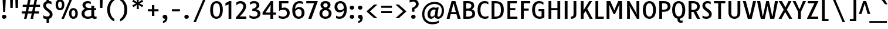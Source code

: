 SplineFontDB: 3.0
FontName: TauriRegular
FullName: Tauri-Regular
FamilyName: Tauri
Weight: Book
Copyright: Copyright (c) 2011, Sorkin Type Co (www.sorkintype.com)\nwith Reserved Font Name 'Tauri'.
Version: 1.003; ttfautohint (v0.93.8-669f) -l 13 -r 13 -G 200 -x 13 -w "gG" -W -c
ItalicAngle: 0
UnderlinePosition: -124
UnderlineWidth: 145
Ascent: 1638
Descent: 410
LayerCount: 2
Layer: 0 1 "Back"  1
Layer: 1 1 "Fore"  0
XUID: [1021 631 1661839179 1050291]
FSType: 0
OS2Version: 3
OS2_WeightWidthSlopeOnly: 0
OS2_UseTypoMetrics: 1
CreationTime: 1358998320
ModificationTime: 1358992161
PfmFamily: 17
TTFWeight: 400
TTFWidth: 5
LineGap: 0
VLineGap: 0
Panose: 2 0 0 0 0 0 0 0 0 0
OS2TypoAscent: 402
OS2TypoAOffset: 1
OS2TypoDescent: -110
OS2TypoDOffset: 1
OS2TypoLinegap: 0
OS2WinAscent: 0
OS2WinAOffset: 1
OS2WinDescent: 0
OS2WinDOffset: 1
HheadAscent: 0
HheadAOffset: 1
HheadDescent: 0
HheadDOffset: 1
OS2SubXSize: 1434
OS2SubYSize: 1331
OS2SubXOff: 0
OS2SubYOff: 287
OS2SupXSize: 1434
OS2SupYSize: 1331
OS2SupXOff: 0
OS2SupYOff: 977
OS2StrikeYSize: 214
OS2StrikeYPos: 753
OS2Vendor: 'STC '
OS2CodePages: 00000011.00000000
OS2UnicodeRanges: 800000af.5000004a.00000000.00000000
DEI: 91125
TtTable: prep
MPPEM
PUSHW_1
 200
GT
IF
PUSHB_2
 1
 1
INSTCTRL
EIF
PUSHW_2
 2048
 2048
MUL
DUP
PUSHB_1
 1
SWAP
WCVTP
DUP
PUSHB_1
 3
SWAP
WCVTF
PUSHB_1
 23
RCVT
DUP
DUP
MPPEM
PUSHW_1
 13
LTEQ
MPPEM
PUSHB_1
 6
GTEQ
AND
IF
PUSHB_1
 52
ELSE
PUSHB_1
 40
EIF
ADD
FLOOR
DUP
ROLL
NEQ
IF
PUSHB_1
 2
CINDEX
SUB
PUSHB_1
 1
RCVT
MUL
SWAP
DIV
PUSHB_1
 2
SWAP
WCVTP
PUSHB_4
 11
 11
 5
 4
CALL
PUSHB_4
 12
 17
 5
 4
CALL
PUSHB_4
 20
 25
 5
 4
CALL
EIF
PUSHB_3
 4
 40
 9
RCVT
GT
WCVTP
PUSHB_4
 12
 19
 6
 4
CALL
PUSHB_2
 6
 3
WCVTP
PUSHB_2
 36
 1
GETINFO
LTEQ
IF
PUSHB_1
 64
GETINFO
IF
PUSHB_2
 6
 3
WCVTP
PUSHB_2
 38
 1
GETINFO
LTEQ
IF
PUSHW_1
 1024
GETINFO
IF
PUSHB_2
 6
 1
WCVTP
EIF
EIF
EIF
EIF
PUSHW_1
 511
SCANCTRL
PUSHB_1
 4
SCANTYPE
PUSHB_2
 5
 0
WCVTP
EndTTInstrs
TtTable: fpgm
PUSHB_1
 0
FDEF
PUSHB_1
 32
ADD
FLOOR
ENDF
PUSHB_1
 1
FDEF
DUP
ABS
DUP
PUSHB_1
 192
LT
PUSHB_1
 4
MINDEX
AND
PUSHB_1
 4
RCVT
OR
IF
POP
SWAP
POP
ELSE
ROLL
IF
DUP
PUSHB_1
 80
LT
IF
POP
PUSHB_1
 64
EIF
ELSE
DUP
PUSHB_1
 56
LT
IF
POP
PUSHB_1
 56
EIF
EIF
DUP
PUSHB_1
 11
RCVT
SUB
ABS
PUSHB_1
 40
LT
IF
POP
PUSHB_1
 11
RCVT
DUP
PUSHB_1
 48
LT
IF
POP
PUSHB_1
 48
EIF
ELSE
DUP
PUSHB_1
 192
LT
IF
DUP
FLOOR
DUP
ROLL
ROLL
SUB
DUP
PUSHB_1
 10
LT
IF
ADD
ELSE
DUP
PUSHB_1
 32
LT
IF
POP
PUSHB_1
 10
ADD
ELSE
DUP
PUSHB_1
 54
LT
IF
POP
PUSHB_1
 54
ADD
ELSE
ADD
EIF
EIF
EIF
ELSE
PUSHB_1
 0
CALL
EIF
EIF
SWAP
PUSHB_1
 0
LT
IF
NEG
EIF
EIF
ENDF
PUSHB_1
 2
FDEF
DUP
RCVT
DUP
PUSHB_1
 4
CINDEX
SUB
ABS
DUP
PUSHB_1
 5
RS
LT
IF
PUSHB_1
 5
SWAP
WS
PUSHB_1
 6
SWAP
WS
ELSE
POP
POP
EIF
PUSHB_1
 1
ADD
ENDF
PUSHB_1
 3
FDEF
SWAP
POP
SWAP
POP
DUP
ABS
PUSHB_2
 5
 98
WS
DUP
PUSHB_1
 6
SWAP
WS
PUSHB_3
 11
 1
 2
LOOPCALL
POP
DUP
PUSHB_1
 6
RS
DUP
ROLL
DUP
ROLL
PUSHB_1
 0
CALL
PUSHB_2
 48
 5
CINDEX
ROLL
LTEQ
IF
ADD
LT
ELSE
SUB
GT
EIF
IF
SWAP
EIF
POP
DUP
PUSHB_1
 64
GTEQ
IF
PUSHB_1
 0
CALL
ELSE
POP
PUSHB_1
 64
EIF
SWAP
PUSHB_1
 0
LT
IF
NEG
EIF
ENDF
PUSHB_1
 4
FDEF
PUSHB_1
 8
SWAP
WS
PUSHB_1
 7
SWAP
WS
PUSHB_1
 0
SWAP
WS
PUSHB_1
 0
RS
PUSHB_1
 7
RS
LTEQ
IF
PUSHB_1
 8
RS
CALL
PUSHB_3
 0
 1
 0
RS
ADD
WS
PUSHB_1
 22
NEG
JMPR
EIF
ENDF
PUSHB_1
 5
FDEF
PUSHB_1
 0
RS
DUP
RCVT
DUP
PUSHB_1
 2
RCVT
MUL
PUSHB_1
 1
RCVT
DIV
ADD
WCVTP
ENDF
PUSHB_1
 6
FDEF
PUSHB_1
 0
RS
DUP
RCVT
DUP
PUSHB_1
 0
CALL
SWAP
PUSHB_2
 8
 4
CINDEX
ADD
DUP
RCVT
ROLL
SWAP
SUB
DUP
ABS
DUP
PUSHB_1
 32
LT
IF
POP
PUSHB_1
 0
ELSE
PUSHB_1
 48
LT
IF
PUSHB_1
 32
ELSE
PUSHB_1
 64
EIF
EIF
SWAP
PUSHB_1
 0
LT
IF
NEG
EIF
PUSHB_1
 3
CINDEX
SWAP
SUB
WCVTP
WCVTP
ENDF
PUSHB_1
 7
FDEF
PUSHB_2
 5
 5
RCVT
PUSHB_1
 1
SUB
WCVTP
ENDF
PUSHB_1
 8
FDEF
PUSHB_1
 1
ADD
DUP
DUP
PUSHB_1
 10
RS
MD[orig]
PUSHB_1
 0
LT
IF
DUP
PUSHB_1
 10
SWAP
WS
EIF
PUSHB_1
 11
RS
MD[orig]
PUSHB_1
 0
GT
IF
DUP
PUSHB_1
 11
SWAP
WS
EIF
ENDF
PUSHB_1
 9
FDEF
DUP
PUSHW_1
 1024
DIV
DUP
PUSHW_1
 1024
MUL
ROLL
SWAP
SUB
PUSHB_1
 12
RS
ADD
DUP
ROLL
ADD
DUP
PUSHB_1
 12
SWAP
WS
SWAP
ENDF
PUSHB_1
 10
FDEF
MPPEM
EQ
IF
PUSHB_2
 7
 1
WCVTP
EIF
DEPTH
PUSHB_1
 13
NEG
SWAP
JROT
ENDF
PUSHB_1
 11
FDEF
MPPEM
LTEQ
IF
MPPEM
GTEQ
IF
PUSHB_2
 7
 1
WCVTP
EIF
ELSE
POP
EIF
DEPTH
PUSHB_1
 19
NEG
SWAP
JROT
ENDF
PUSHB_1
 12
FDEF
PUSHB_2
 0
 13
RS
NEQ
IF
PUSHB_2
 13
 13
RS
PUSHB_1
 1
SUB
WS
PUSHB_1
 9
CALL
EIF
PUSHB_1
 0
RS
PUSHB_1
 2
CINDEX
WS
PUSHB_3
 0
 1
 0
RS
ADD
WS
PUSHB_2
 10
 2
CINDEX
WS
PUSHB_2
 11
 2
CINDEX
WS
PUSHB_1
 1
SZPS
SWAP
DUP
PUSHB_1
 3
CINDEX
LT
IF
PUSHB_1
 0
RS
PUSHB_1
 4
CINDEX
WS
ROLL
ROLL
DUP
ROLL
SWAP
SUB
PUSHB_1
 8
LOOPCALL
POP
SWAP
PUSHB_1
 1
SUB
DUP
ROLL
SWAP
SUB
PUSHB_1
 8
LOOPCALL
POP
ELSE
PUSHB_1
 0
RS
PUSHB_1
 2
CINDEX
WS
PUSHB_1
 2
CINDEX
SUB
PUSHB_1
 8
LOOPCALL
POP
EIF
PUSHB_1
 10
RS
GC[orig]
PUSHB_1
 11
RS
GC[orig]
ADD
PUSHB_1
 128
DIV
DUP
PUSHB_1
 2
RCVT
MUL
PUSHB_1
 1
RCVT
DIV
ADD
PUSHB_2
 0
 0
SZP0
SWAP
WCVTP
PUSHB_1
 1
RS
PUSHB_1
 0
MIAP[no-rnd]
PUSHB_3
 1
 1
 1
RS
ADD
WS
ENDF
PUSHB_1
 13
FDEF
PUSHB_2
 0
 5
RCVT
EQ
IF
SVTCA[y-axis]
PUSHB_1
 13
SWAP
WS
DUP
ADD
PUSHB_1
 1
SUB
PUSHB_6
 14
 14
 1
 0
 12
 0
WS
WS
ROLL
ADD
PUSHB_2
 12
 4
CALL
PUSHB_1
 107
CALL
ELSE
CLEAR
EIF
ENDF
PUSHB_1
 14
FDEF
PUSHB_2
 0
 13
CALL
ENDF
PUSHB_1
 15
FDEF
PUSHB_2
 1
 13
CALL
ENDF
PUSHB_1
 16
FDEF
PUSHB_2
 2
 13
CALL
ENDF
PUSHB_1
 17
FDEF
PUSHB_2
 3
 13
CALL
ENDF
PUSHB_1
 18
FDEF
PUSHB_2
 4
 13
CALL
ENDF
PUSHB_1
 19
FDEF
PUSHB_2
 5
 13
CALL
ENDF
PUSHB_1
 20
FDEF
PUSHB_2
 6
 13
CALL
ENDF
PUSHB_1
 21
FDEF
PUSHB_2
 7
 13
CALL
ENDF
PUSHB_1
 22
FDEF
PUSHB_2
 8
 13
CALL
ENDF
PUSHB_1
 23
FDEF
PUSHB_2
 9
 13
CALL
ENDF
PUSHB_1
 24
FDEF
PUSHB_1
 7
CALL
PUSHB_2
 0
 5
RCVT
EQ
IF
SVTCA[y-axis]
PUSHB_1
 13
SWAP
WS
DUP
ADD
PUSHB_1
 1
SUB
PUSHB_6
 14
 14
 1
 0
 12
 0
WS
WS
ROLL
ADD
PUSHB_2
 12
 4
CALL
PUSHB_1
 107
CALL
ELSE
CLEAR
EIF
ENDF
PUSHB_1
 25
FDEF
PUSHB_2
 0
 24
CALL
ENDF
PUSHB_1
 26
FDEF
PUSHB_2
 1
 24
CALL
ENDF
PUSHB_1
 27
FDEF
PUSHB_2
 2
 24
CALL
ENDF
PUSHB_1
 28
FDEF
PUSHB_2
 3
 24
CALL
ENDF
PUSHB_1
 29
FDEF
PUSHB_2
 4
 24
CALL
ENDF
PUSHB_1
 30
FDEF
PUSHB_2
 5
 24
CALL
ENDF
PUSHB_1
 31
FDEF
PUSHB_2
 6
 24
CALL
ENDF
PUSHB_1
 32
FDEF
PUSHB_2
 7
 24
CALL
ENDF
PUSHB_1
 33
FDEF
PUSHB_2
 8
 24
CALL
ENDF
PUSHB_1
 34
FDEF
PUSHB_2
 9
 24
CALL
ENDF
PUSHB_1
 35
FDEF
DUP
ADD
PUSHB_1
 14
ADD
DUP
RS
SWAP
PUSHB_1
 1
ADD
RS
PUSHB_1
 2
CINDEX
PUSHB_1
 2
CINDEX
LTEQ
IF
SWAP
DUP
ALIGNRP
PUSHB_1
 1
ADD
SWAP
PUSHB_1
 18
NEG
JMPR
ELSE
POP
POP
EIF
ENDF
PUSHB_1
 36
FDEF
PUSHB_1
 35
CALL
PUSHB_1
 35
LOOPCALL
ENDF
PUSHB_1
 37
FDEF
DUP
DUP
GC[orig]
DUP
DUP
PUSHB_1
 2
RCVT
MUL
PUSHB_1
 1
RCVT
DIV
ADD
SWAP
SUB
SHPIX
SWAP
DUP
ROLL
NEQ
IF
DUP
GC[orig]
DUP
DUP
PUSHB_1
 2
RCVT
MUL
PUSHB_1
 1
RCVT
DIV
ADD
SWAP
SUB
SHPIX
ELSE
POP
EIF
ENDF
PUSHB_1
 38
FDEF
PUSHB_2
 0
 5
RCVT
EQ
IF
SVTCA[y-axis]
PUSHB_1
 1
SZPS
PUSHB_1
 37
LOOPCALL
PUSHB_1
 1
SZP2
IUP[y]
ELSE
CLEAR
EIF
ENDF
PUSHB_1
 39
FDEF
PUSHB_1
 7
CALL
PUSHB_2
 0
 5
RCVT
EQ
IF
SVTCA[y-axis]
PUSHB_1
 1
SZPS
PUSHB_1
 37
LOOPCALL
PUSHB_1
 1
SZP2
IUP[y]
ELSE
CLEAR
EIF
ENDF
PUSHB_1
 40
FDEF
DUP
SHC[rp1]
PUSHB_1
 1
ADD
ENDF
PUSHB_1
 41
FDEF
SVTCA[y-axis]
PUSHB_1
 3
RCVT
MUL
PUSHB_1
 1
RCVT
DIV
PUSHB_1
 0
CALL
PUSHB_1
 2
RCVT
MUL
PUSHB_1
 1
RCVT
DIV
PUSHB_1
 0
CALL
PUSHB_1
 0
SZPS
PUSHB_5
 0
 0
 0
 0
 0
WCVTP
MIAP[no-rnd]
SWAP
SHPIX
PUSHB_2
 40
 1
SZP2
LOOPCALL
ENDF
PUSHB_1
 42
FDEF
DUP
ALIGNRP
DUP
GC[orig]
DUP
PUSHB_1
 2
RCVT
MUL
PUSHB_1
 1
RCVT
DIV
ADD
PUSHB_1
 0
RS
SUB
SHPIX
ENDF
PUSHB_1
 43
FDEF
MDAP[no-rnd]
SLOOP
ALIGNRP
ENDF
PUSHB_1
 44
FDEF
DUP
ALIGNRP
DUP
GC[orig]
DUP
PUSHB_1
 2
RCVT
MUL
PUSHB_1
 1
RCVT
DIV
ADD
PUSHB_1
 0
RS
SUB
PUSHB_1
 1
RS
MUL
SHPIX
ENDF
PUSHB_1
 45
FDEF
PUSHB_2
 2
 0
SZPS
CINDEX
DUP
MDAP[no-rnd]
DUP
GC[orig]
PUSHB_1
 0
SWAP
WS
PUSHB_1
 2
CINDEX
MD[grid]
ROLL
ROLL
GC[orig]
SWAP
GC[orig]
SWAP
SUB
DUP
IF
DIV
ELSE
POP
EIF
PUSHB_1
 1
SWAP
WS
PUSHB_3
 44
 1
 1
SZP2
SZP1
LOOPCALL
ENDF
PUSHB_1
 46
FDEF
PUSHB_1
 0
SZPS
PUSHB_1
 4
CINDEX
PUSHB_1
 4
CINDEX
GC[orig]
SWAP
GC[orig]
SWAP
SUB
PUSHB_1
 6
RCVT
CALL
NEG
ROLL
MDAP[no-rnd]
SWAP
DUP
DUP
ALIGNRP
ROLL
SHPIX
ENDF
PUSHB_1
 47
FDEF
PUSHB_1
 0
SZPS
PUSHB_1
 4
CINDEX
PUSHB_1
 4
CINDEX
DUP
MDAP[no-rnd]
GC[orig]
SWAP
GC[orig]
SWAP
SUB
DUP
PUSHB_1
 4
SWAP
WS
PUSHB_1
 6
RCVT
CALL
DUP
PUSHB_1
 96
LT
IF
DUP
PUSHB_1
 64
LTEQ
IF
PUSHB_4
 2
 32
 3
 32
ELSE
PUSHB_4
 2
 38
 3
 26
EIF
WS
WS
SWAP
DUP
PUSHB_1
 9
RS
DUP
ROLL
SWAP
GC[orig]
SWAP
GC[orig]
SWAP
SUB
SWAP
GC[cur]
ADD
PUSHB_1
 4
RS
PUSHB_1
 128
DIV
ADD
DUP
PUSHB_1
 0
CALL
DUP
ROLL
ROLL
SUB
DUP
PUSHB_1
 2
RS
ADD
ABS
SWAP
PUSHB_1
 3
RS
SUB
ABS
LT
IF
PUSHB_1
 2
RS
SUB
ELSE
PUSHB_1
 3
RS
ADD
EIF
PUSHB_1
 3
CINDEX
PUSHB_1
 128
DIV
SUB
SWAP
DUP
DUP
PUSHB_1
 4
MINDEX
SWAP
GC[cur]
SUB
SHPIX
ELSE
SWAP
PUSHB_1
 9
RS
GC[cur]
PUSHB_1
 2
CINDEX
PUSHB_1
 9
RS
GC[orig]
SWAP
GC[orig]
SWAP
SUB
ADD
DUP
PUSHB_1
 4
RS
PUSHB_1
 128
DIV
ADD
SWAP
DUP
PUSHB_1
 0
CALL
SWAP
PUSHB_1
 4
RS
ADD
PUSHB_1
 0
CALL
PUSHB_1
 5
CINDEX
SUB
PUSHB_1
 5
CINDEX
PUSHB_1
 128
DIV
PUSHB_1
 4
MINDEX
SUB
DUP
PUSHB_1
 4
CINDEX
ADD
ABS
SWAP
PUSHB_1
 3
CINDEX
ADD
ABS
LT
IF
POP
ELSE
SWAP
POP
EIF
SWAP
DUP
DUP
PUSHB_1
 4
MINDEX
SWAP
GC[cur]
SUB
SHPIX
EIF
ENDF
PUSHB_1
 48
FDEF
PUSHB_1
 0
SZPS
DUP
DUP
DUP
PUSHB_1
 5
MINDEX
DUP
MDAP[no-rnd]
GC[orig]
SWAP
GC[orig]
SWAP
SUB
SWAP
ALIGNRP
SHPIX
ENDF
PUSHB_1
 49
FDEF
PUSHB_1
 0
SZPS
DUP
PUSHB_1
 9
SWAP
WS
DUP
DUP
DUP
GC[cur]
SWAP
GC[orig]
PUSHB_1
 0
CALL
SWAP
SUB
SHPIX
ENDF
PUSHB_1
 50
FDEF
PUSHB_1
 0
SZPS
PUSHB_1
 3
CINDEX
PUSHB_1
 2
CINDEX
GC[orig]
SWAP
GC[orig]
SWAP
SUB
PUSHB_1
 0
EQ
IF
MDAP[no-rnd]
DUP
ALIGNRP
SWAP
POP
ELSE
PUSHB_1
 2
CINDEX
PUSHB_1
 2
CINDEX
GC[orig]
SWAP
GC[orig]
SWAP
SUB
DUP
PUSHB_1
 5
CINDEX
PUSHB_1
 4
CINDEX
GC[orig]
SWAP
GC[orig]
SWAP
SUB
PUSHB_1
 6
CINDEX
PUSHB_1
 5
CINDEX
MD[grid]
PUSHB_1
 2
CINDEX
SUB
PUSHB_1
 1
RCVT
MUL
SWAP
DUP
IF
DIV
ELSE
POP
EIF
MUL
PUSHB_1
 1
RCVT
DIV
ADD
SWAP
MDAP[no-rnd]
SWAP
DUP
DUP
ALIGNRP
ROLL
SHPIX
SWAP
POP
EIF
ENDF
PUSHB_1
 51
FDEF
PUSHB_1
 0
SZPS
DUP
PUSHB_1
 9
RS
DUP
MDAP[no-rnd]
GC[orig]
SWAP
GC[orig]
SWAP
SUB
DUP
ADD
PUSHB_1
 32
ADD
FLOOR
PUSHB_1
 128
DIV
SWAP
DUP
DUP
ALIGNRP
ROLL
SHPIX
ENDF
PUSHB_1
 52
FDEF
SWAP
DUP
MDAP[no-rnd]
GC[cur]
PUSHB_1
 2
CINDEX
GC[cur]
GT
IF
DUP
ALIGNRP
EIF
MDAP[no-rnd]
PUSHB_2
 36
 1
SZP1
CALL
ENDF
PUSHB_1
 53
FDEF
SWAP
DUP
MDAP[no-rnd]
GC[cur]
PUSHB_1
 2
CINDEX
GC[cur]
LT
IF
DUP
ALIGNRP
EIF
MDAP[no-rnd]
PUSHB_2
 36
 1
SZP1
CALL
ENDF
PUSHB_1
 54
FDEF
SWAP
DUP
MDAP[no-rnd]
GC[cur]
PUSHB_1
 2
CINDEX
GC[cur]
GT
IF
DUP
ALIGNRP
EIF
SWAP
DUP
MDAP[no-rnd]
GC[cur]
PUSHB_1
 2
CINDEX
GC[cur]
LT
IF
DUP
ALIGNRP
EIF
MDAP[no-rnd]
PUSHB_2
 36
 1
SZP1
CALL
ENDF
PUSHB_1
 55
FDEF
PUSHB_1
 46
CALL
SWAP
DUP
MDAP[no-rnd]
GC[cur]
PUSHB_1
 2
CINDEX
GC[cur]
GT
IF
DUP
ALIGNRP
EIF
MDAP[no-rnd]
PUSHB_2
 36
 1
SZP1
CALL
ENDF
PUSHB_1
 56
FDEF
PUSHB_1
 47
CALL
ROLL
DUP
DUP
ALIGNRP
PUSHB_1
 4
SWAP
WS
ROLL
SHPIX
SWAP
DUP
MDAP[no-rnd]
GC[cur]
PUSHB_1
 2
CINDEX
GC[cur]
GT
IF
DUP
ALIGNRP
EIF
MDAP[no-rnd]
PUSHB_2
 36
 1
SZP1
CALL
PUSHB_1
 4
RS
MDAP[no-rnd]
PUSHB_1
 36
CALL
ENDF
PUSHB_1
 57
FDEF
PUSHB_1
 0
SZPS
PUSHB_1
 4
CINDEX
PUSHB_1
 4
MINDEX
DUP
MDAP[no-rnd]
GC[orig]
SWAP
GC[orig]
SWAP
SUB
PUSHB_1
 6
RCVT
CALL
SWAP
DUP
ALIGNRP
DUP
MDAP[no-rnd]
SWAP
SHPIX
PUSHB_2
 36
 1
SZP1
CALL
ENDF
PUSHB_1
 58
FDEF
PUSHB_2
 9
 4
CINDEX
WS
PUSHB_1
 0
SZPS
PUSHB_1
 4
CINDEX
PUSHB_1
 4
CINDEX
DUP
MDAP[no-rnd]
GC[orig]
SWAP
GC[orig]
SWAP
SUB
DUP
PUSHB_1
 4
SWAP
WS
PUSHB_1
 6
RCVT
CALL
DUP
PUSHB_1
 96
LT
IF
DUP
PUSHB_1
 64
LTEQ
IF
PUSHB_4
 2
 32
 3
 32
ELSE
PUSHB_4
 2
 38
 3
 26
EIF
WS
WS
SWAP
DUP
GC[orig]
PUSHB_1
 4
RS
PUSHB_1
 128
DIV
ADD
DUP
PUSHB_1
 0
CALL
DUP
ROLL
ROLL
SUB
DUP
PUSHB_1
 2
RS
ADD
ABS
SWAP
PUSHB_1
 3
RS
SUB
ABS
LT
IF
PUSHB_1
 2
RS
SUB
ELSE
PUSHB_1
 3
RS
ADD
EIF
PUSHB_1
 3
CINDEX
PUSHB_1
 128
DIV
SUB
PUSHB_1
 2
CINDEX
GC[cur]
SUB
SHPIX
SWAP
DUP
ALIGNRP
SWAP
SHPIX
ELSE
POP
DUP
DUP
GC[cur]
SWAP
GC[orig]
PUSHB_1
 0
CALL
SWAP
SUB
SHPIX
POP
EIF
PUSHB_2
 36
 1
SZP1
CALL
ENDF
PUSHB_1
 59
FDEF
PUSHB_1
 46
CALL
MDAP[no-rnd]
PUSHB_2
 36
 1
SZP1
CALL
ENDF
PUSHB_1
 60
FDEF
PUSHB_1
 47
CALL
POP
SWAP
DUP
DUP
ALIGNRP
PUSHB_1
 4
SWAP
WS
SWAP
SHPIX
PUSHB_2
 36
 1
SZP1
CALL
PUSHB_1
 4
RS
MDAP[no-rnd]
PUSHB_1
 36
CALL
ENDF
PUSHB_1
 61
FDEF
PUSHB_1
 0
SZP2
DUP
GC[orig]
PUSHB_1
 0
SWAP
WS
PUSHB_3
 0
 1
 1
SZP2
SZP1
SZP0
MDAP[no-rnd]
PUSHB_1
 42
LOOPCALL
ENDF
PUSHB_1
 62
FDEF
PUSHB_1
 0
SZP2
DUP
GC[orig]
PUSHB_1
 0
SWAP
WS
PUSHB_3
 0
 1
 1
SZP2
SZP1
SZP0
MDAP[no-rnd]
PUSHB_1
 42
LOOPCALL
ENDF
PUSHB_1
 63
FDEF
PUSHB_2
 0
 1
SZP1
SZP0
PUSHB_1
 43
LOOPCALL
ENDF
PUSHB_1
 64
FDEF
PUSHB_1
 45
LOOPCALL
ENDF
PUSHB_1
 65
FDEF
PUSHB_1
 0
SZPS
RCVT
SWAP
DUP
MDAP[no-rnd]
DUP
GC[cur]
ROLL
SWAP
SUB
SHPIX
PUSHB_2
 36
 1
SZP1
CALL
ENDF
PUSHB_1
 66
FDEF
PUSHB_1
 9
SWAP
WS
PUSHB_1
 65
CALL
ENDF
PUSHB_1
 67
FDEF
PUSHB_3
 0
 0
 58
CALL
ENDF
PUSHB_1
 68
FDEF
PUSHB_3
 0
 1
 58
CALL
ENDF
PUSHB_1
 69
FDEF
PUSHB_3
 1
 0
 58
CALL
ENDF
PUSHB_1
 70
FDEF
PUSHB_3
 1
 1
 58
CALL
ENDF
PUSHB_1
 71
FDEF
PUSHB_3
 0
 0
 59
CALL
ENDF
PUSHB_1
 72
FDEF
PUSHB_3
 0
 1
 59
CALL
ENDF
PUSHB_1
 73
FDEF
PUSHB_3
 1
 0
 59
CALL
ENDF
PUSHB_1
 74
FDEF
PUSHB_3
 1
 1
 59
CALL
ENDF
PUSHB_1
 75
FDEF
PUSHB_3
 0
 0
 55
CALL
ENDF
PUSHB_1
 76
FDEF
PUSHB_3
 0
 1
 55
CALL
ENDF
PUSHB_1
 77
FDEF
PUSHB_3
 1
 0
 55
CALL
ENDF
PUSHB_1
 78
FDEF
PUSHB_3
 1
 1
 55
CALL
ENDF
PUSHB_1
 79
FDEF
PUSHB_3
 0
 0
 57
CALL
ENDF
PUSHB_1
 80
FDEF
PUSHB_3
 0
 1
 57
CALL
ENDF
PUSHB_1
 81
FDEF
PUSHB_3
 1
 0
 57
CALL
ENDF
PUSHB_1
 82
FDEF
PUSHB_3
 1
 1
 57
CALL
ENDF
PUSHB_1
 83
FDEF
PUSHB_3
 0
 0
 60
CALL
ENDF
PUSHB_1
 84
FDEF
PUSHB_3
 0
 1
 60
CALL
ENDF
PUSHB_1
 85
FDEF
PUSHB_3
 1
 0
 60
CALL
ENDF
PUSHB_1
 86
FDEF
PUSHB_3
 1
 1
 60
CALL
ENDF
PUSHB_1
 87
FDEF
PUSHB_3
 0
 0
 56
CALL
ENDF
PUSHB_1
 88
FDEF
PUSHB_3
 0
 1
 56
CALL
ENDF
PUSHB_1
 89
FDEF
PUSHB_3
 1
 0
 56
CALL
ENDF
PUSHB_1
 90
FDEF
PUSHB_3
 1
 1
 56
CALL
ENDF
PUSHB_1
 91
FDEF
PUSHB_1
 48
CALL
MDAP[no-rnd]
PUSHB_2
 36
 1
SZP1
CALL
ENDF
PUSHB_1
 92
FDEF
PUSHB_1
 48
CALL
PUSHB_1
 52
CALL
ENDF
PUSHB_1
 93
FDEF
PUSHB_1
 48
CALL
PUSHB_1
 53
CALL
ENDF
PUSHB_1
 94
FDEF
PUSHB_1
 0
SZPS
PUSHB_1
 48
CALL
PUSHB_1
 54
CALL
ENDF
PUSHB_1
 95
FDEF
PUSHB_1
 49
CALL
MDAP[no-rnd]
PUSHB_2
 36
 1
SZP1
CALL
ENDF
PUSHB_1
 96
FDEF
PUSHB_1
 49
CALL
PUSHB_1
 52
CALL
ENDF
PUSHB_1
 97
FDEF
PUSHB_1
 49
CALL
PUSHB_1
 53
CALL
ENDF
PUSHB_1
 98
FDEF
PUSHB_1
 49
CALL
PUSHB_1
 54
CALL
ENDF
PUSHB_1
 99
FDEF
PUSHB_1
 50
CALL
MDAP[no-rnd]
PUSHB_2
 36
 1
SZP1
CALL
ENDF
PUSHB_1
 100
FDEF
PUSHB_1
 50
CALL
PUSHB_1
 52
CALL
ENDF
PUSHB_1
 101
FDEF
PUSHB_1
 50
CALL
PUSHB_1
 53
CALL
ENDF
PUSHB_1
 102
FDEF
PUSHB_1
 50
CALL
PUSHB_1
 54
CALL
ENDF
PUSHB_1
 103
FDEF
PUSHB_1
 51
CALL
MDAP[no-rnd]
PUSHB_2
 36
 1
SZP1
CALL
ENDF
PUSHB_1
 104
FDEF
PUSHB_1
 51
CALL
PUSHB_1
 52
CALL
ENDF
PUSHB_1
 105
FDEF
PUSHB_1
 51
CALL
PUSHB_1
 53
CALL
ENDF
PUSHB_1
 106
FDEF
PUSHB_1
 51
CALL
PUSHB_1
 54
CALL
ENDF
PUSHB_1
 107
FDEF
CALL
PUSHB_1
 8
NEG
PUSHB_1
 3
DEPTH
LT
JROT
PUSHB_1
 1
SZP2
IUP[y]
ENDF
EndTTInstrs
ShortTable: cvt  28
  0
  0
  0
  0
  0
  0
  0
  0
  247
  187
  247
  187
  1571
  0
  1699
  1135
  0
  -520
  2040
  -520
  1593
  -22
  1699
  1157
  -23
  -520
  2040
  -520
EndShort
ShortTable: maxp 16
  1
  0
  285
  124
  7
  89
  4
  2
  34
  48
  108
  0
  126
  2454
  3
  1
EndShort
LangName: 1033 "" "" "" "YvonneSchttler: Tauri-Regular: 2013" "" "Version 1.003; ttfautohint (v0.93.8-669f) -l 13 -r 13 -G 200 -x 13 -w +ACIA-gG+ACIA -W -c" "" "Tauri is a trademark of Sorkin Type Co." "Yvonne Sch+APwA-ttler" "Yvonne Sch+APwA-ttler" "Tauri is a semi condense sans typeface with a sense of restraint, clarity and rigor. Tauri's unique qualities do not shout and instead emerge slowly and organically as it is used. Tauri is useful from small to medium sizes but has enough subtle detail to be used at large sizes as well if it is more tightly spaced." "www.sorkintype.com" "www.ysch.de" "This Font Software is licensed under the SIL Open Font License, Version 1.1. This license is available with a FAQ at: http://scripts.sil.org/OFL" "http://scripts.sil.org/OFL" "" "" "" "Tauri-Regular" 
GaspTable: 1 65535 15
Encoding: UnicodeBmp
UnicodeInterp: none
NameList: Adobe Glyph List
DisplaySize: -36
AntiAlias: 1
FitToEm: 1
WinInfo: 42 42 15
BeginChars: 65545 285

StartChar: .notdef
Encoding: 65536 -1 0
Width: 2134
Flags: W
TtInstrs:
PUSHB_6
 12
 4
 2
 0
 2
 38
CALL
EndTTInstrs
LayerCount: 2
Fore
SplineSet
260 1614 m 1,0,-1
 1874 1614 l 1,1,-1
 1874 0 l 1,2,-1
 260 0 l 1,3,-1
 260 1614 l 1,0,-1
695 287 m 1,4,-1
 1065 690 l 1,5,-1
 1449 287 l 1,6,-1
 1578 416 l 1,7,-1
 1181 807 l 1,8,-1
 1578 1188 l 1,9,-1
 1442 1320 l 1,10,-1
 1068 920 l 1,11,-1
 689 1321 l 1,12,-1
 559 1189 l 1,13,-1
 951 804 l 1,14,-1
 560 441 l 1,15,-1
 695 287 l 1,4,-1
EndSplineSet
EndChar

StartChar: D
Encoding: 68 68 1
Width: 1359
Flags: W
TtInstrs:
NPUSHB
 33
 19
 1
 2
 3
 1
 64
 0
 3
 3
 0
 81
 0
 0
 0
 12
 65
 0
 2
 2
 1
 81
 0
 1
 1
 13
 1
 66
 72
 50
 72
 96
 4
 18
CALL
EndTTInstrs
LayerCount: 2
Fore
SplineSet
214 1571 m 1,0,1
 247 1571 247 1571 286.5 1572 c 128,-1,2
 326 1573 326 1573 367.5 1574 c 128,-1,3
 409 1575 409 1575 448 1576 c 128,-1,4
 487 1577 487 1577 519 1577 c 0,5,6
 732 1577 732 1577 876.5 1527 c 128,-1,7
 1021 1477 1021 1477 1109.5 1380 c 128,-1,8
 1198 1283 1198 1283 1236.5 1139.5 c 128,-1,9
 1275 996 1275 996 1275 809 c 0,10,11
 1275 613 1275 613 1233.5 461 c 128,-1,12
 1192 309 1192 309 1099.5 205 c 128,-1,13
 1007 101 1007 101 858 47 c 128,-1,14
 709 -7 709 -7 495 -7 c 0,15,16
 423 -7 423 -7 357 -3.5 c 128,-1,17
 291 0 291 0 214 0 c 1,18,-1
 214 1571 l 1,0,1
459 197 m 1,19,20
 478 195 478 195 495.5 194.5 c 128,-1,21
 513 194 513 194 538 194 c 0,22,23
 675 194 675 194 768.5 229.5 c 128,-1,24
 862 265 862 265 919 339 c 128,-1,25
 976 413 976 413 1001 527.5 c 128,-1,26
 1026 642 1026 642 1026 801 c 0,27,28
 1026 958 1026 958 1001 1067.5 c 128,-1,29
 976 1177 976 1177 918.5 1246 c 128,-1,30
 861 1315 861 1315 765.5 1346 c 128,-1,31
 670 1377 670 1377 529 1377 c 0,32,33
 506 1377 506 1377 490.5 1376.5 c 128,-1,34
 475 1376 475 1376 459 1375 c 1,35,-1
 459 197 l 1,19,20
EndSplineSet
EndChar

StartChar: E
Encoding: 69 69 2
Width: 1153
Flags: W
TtInstrs:
NPUSHB
 37
 0
 2
 0
 3
 4
 2
 3
 87
 0
 1
 1
 0
 79
 0
 0
 0
 12
 65
 0
 4
 4
 5
 79
 0
 5
 5
 13
 5
 66
 17
 17
 17
 17
 17
 16
 6
 20
CALL
EndTTInstrs
LayerCount: 2
Fore
SplineSet
214 1571 m 1,0,-1
 1040 1571 l 1,1,-1
 1040 1373 l 1,2,-1
 459 1373 l 1,3,-1
 459 939 l 1,4,-1
 902 939 l 1,5,-1
 902 742 l 1,6,-1
 459 742 l 1,7,-1
 459 202 l 1,8,-1
 1080 202 l 1,9,-1
 1080 0 l 1,10,-1
 214 0 l 1,11,-1
 214 1571 l 1,0,-1
EndSplineSet
EndChar

StartChar: H
Encoding: 72 72 3
Width: 1451
Flags: W
TtInstrs:
NPUSHB
 29
 0
 1
 0
 4
 3
 1
 4
 87
 2
 1
 0
 0
 12
 65
 5
 1
 3
 3
 13
 3
 66
 17
 17
 17
 17
 17
 16
 6
 20
CALL
EndTTInstrs
LayerCount: 2
Fore
SplineSet
214 1571 m 1,0,-1
 459 1571 l 1,1,-1
 459 951 l 1,2,-1
 992 951 l 1,3,-1
 992 1571 l 1,4,-1
 1237 1571 l 1,5,-1
 1237 0 l 1,6,-1
 992 0 l 1,7,-1
 992 754 l 1,8,-1
 459 754 l 1,9,-1
 459 0 l 1,10,-1
 214 0 l 1,11,-1
 214 1571 l 1,0,-1
EndSplineSet
EndChar

StartChar: I
Encoding: 73 73 4
Width: 640
Flags: W
TtInstrs:
NPUSHB
 15
 0
 0
 0
 12
 65
 0
 1
 1
 13
 1
 66
 17
 16
 2
 16
CALL
EndTTInstrs
LayerCount: 2
Fore
SplineSet
197 1571 m 1,0,-1
 442 1571 l 1,1,-1
 442 0 l 1,2,-1
 197 0 l 1,3,-1
 197 1571 l 1,0,-1
EndSplineSet
EndChar

StartChar: N
Encoding: 78 78 5
Width: 1492
Flags: W
TtInstrs:
NPUSHB
 42
 5
 1
 1
 4
 1
 64
 0
 4
 0
 1
 0
 4
 1
 102
 0
 1
 3
 0
 1
 3
 100
 2
 1
 0
 0
 12
 65
 5
 1
 3
 3
 13
 3
 66
 18
 18
 17
 18
 18
 16
 6
 20
CALL
EndTTInstrs
LayerCount: 2
Fore
SplineSet
214 1571 m 1,0,-1
 420 1571 l 1,1,-1
 979 575 l 1,2,-1
 1047 393 l 1,3,-1
 1059 393 l 1,4,-1
 1032 702 l 1,5,-1
 1032 1571 l 1,6,-1
 1277 1571 l 1,7,-1
 1277 0 l 1,8,-1
 1073 0 l 1,9,-1
 502 993 l 1,10,-1
 445 1129 l 1,11,-1
 433 1129 l 1,12,-1
 459 763 l 1,13,-1
 459 0 l 1,14,-1
 214 0 l 1,15,-1
 214 1571 l 1,0,-1
EndSplineSet
EndChar

StartChar: O
Encoding: 79 79 6
Width: 1347
Flags: W
TtInstrs:
NPUSHB
 41
 0
 3
 3
 1
 81
 0
 1
 1
 20
 65
 5
 1
 2
 2
 0
 81
 4
 1
 0
 0
 21
 0
 66
 21
 20
 1
 0
 31
 29
 20
 39
 21
 39
 11
 9
 0
 19
 1
 19
 6
 14
CALL
EndTTInstrs
LayerCount: 2
Fore
SplineSet
674 -22 m 0,0,1
 550 -22 550 -22 445.5 26 c 128,-1,2
 341 74 341 74 265.5 173.5 c 128,-1,3
 190 273 190 273 147.5 425.5 c 128,-1,4
 105 578 105 578 105 787 c 0,5,6
 105 995 105 995 147.5 1147 c 128,-1,7
 190 1299 190 1299 265.5 1398 c 128,-1,8
 341 1497 341 1497 445.5 1545 c 128,-1,9
 550 1593 550 1593 674 1593 c 0,10,11
 797 1593 797 1593 901.5 1545 c 128,-1,12
 1006 1497 1006 1497 1082 1398 c 128,-1,13
 1158 1299 1158 1299 1200.5 1147 c 128,-1,14
 1243 995 1243 995 1243 787 c 0,15,16
 1243 578 1243 578 1200.5 425.5 c 128,-1,17
 1158 273 1158 273 1082 173.5 c 128,-1,18
 1006 74 1006 74 901.5 26 c 128,-1,19
 797 -22 797 -22 674 -22 c 0,0,1
674 185 m 256,20,21
 738 185 738 185 796 218.5 c 128,-1,22
 854 252 854 252 898 324 c 128,-1,23
 942 396 942 396 968 510 c 128,-1,24
 994 624 994 624 994 785 c 0,25,26
 994 947 994 947 968 1061.5 c 128,-1,27
 942 1176 942 1176 898 1249 c 128,-1,28
 854 1322 854 1322 796 1356 c 128,-1,29
 738 1390 738 1390 674 1390 c 256,30,31
 610 1390 610 1390 552 1356 c 128,-1,32
 494 1322 494 1322 449.5 1249 c 128,-1,33
 405 1176 405 1176 379 1061.5 c 128,-1,34
 353 947 353 947 353 785 c 0,35,36
 353 624 353 624 379 510 c 128,-1,37
 405 396 405 396 449.5 324 c 128,-1,38
 494 252 494 252 552 218.5 c 128,-1,39
 610 185 610 185 674 185 c 256,20,21
EndSplineSet
EndChar

StartChar: S
Encoding: 83 83 7
Width: 1059
Flags: W
TtInstrs:
NPUSHB
 45
 25
 1
 2
 1
 26
 0
 2
 0
 2
 53
 1
 3
 0
 3
 64
 0
 2
 2
 1
 81
 0
 1
 1
 20
 65
 0
 0
 0
 3
 81
 0
 3
 3
 21
 3
 66
 49
 47
 30
 28
 23
 21
 34
 4
 15
CALL
EndTTInstrs
LayerCount: 2
Fore
SplineSet
138 294 m 1,0,1
 225 234 225 234 305.5 210 c 128,-1,2
 386 186 386 186 463 186 c 0,3,4
 531 186 531 186 578 202.5 c 128,-1,5
 625 219 625 219 653.5 245.5 c 128,-1,6
 682 272 682 272 694.5 305.5 c 128,-1,7
 707 339 707 339 707 373 c 0,8,9
 707 428 707 428 682 473 c 128,-1,10
 657 518 657 518 616.5 559 c 128,-1,11
 576 600 576 600 524.5 638 c 128,-1,12
 473 676 473 676 419 717 c 128,-1,13
 365 758 365 758 313 803.5 c 128,-1,14
 261 849 261 849 220.5 904.5 c 128,-1,15
 180 960 180 960 155.5 1027.5 c 128,-1,16
 131 1095 131 1095 131 1179 c 0,17,18
 131 1275 131 1275 164.5 1351.5 c 128,-1,19
 198 1428 198 1428 257 1481 c 128,-1,20
 316 1534 316 1534 397 1562.5 c 128,-1,21
 478 1591 478 1591 573 1591 c 0,22,23
 649 1591 649 1591 725 1574.5 c 128,-1,24
 801 1558 801 1558 857 1530 c 1,25,-1
 856 1298 l 1,26,27
 784 1345 784 1345 720 1365 c 128,-1,28
 656 1385 656 1385 593 1385 c 0,29,30
 537 1385 537 1385 495.5 1370 c 128,-1,31
 454 1355 454 1355 426.5 1329 c 128,-1,32
 399 1303 399 1303 385.5 1268.5 c 128,-1,33
 372 1234 372 1234 372 1194 c 0,34,35
 372 1136 372 1136 396.5 1089.5 c 128,-1,36
 421 1043 421 1043 461.5 1002 c 128,-1,37
 502 961 502 961 554 923.5 c 128,-1,38
 606 886 606 886 659.5 846 c 128,-1,39
 713 806 713 806 765 762 c 128,-1,40
 817 718 817 718 857.5 664.5 c 128,-1,41
 898 611 898 611 922.5 545 c 128,-1,42
 947 479 947 479 947 396 c 0,43,44
 947 303 947 303 914.5 226 c 128,-1,45
 882 149 882 149 821.5 94 c 128,-1,46
 761 39 761 39 674.5 8.5 c 128,-1,47
 588 -22 588 -22 481 -22 c 0,48,49
 437 -22 437 -22 390 -16.5 c 128,-1,50
 343 -11 343 -11 297.5 -1 c 128,-1,51
 252 9 252 9 210.5 23.5 c 128,-1,52
 169 38 169 38 137 57 c 1,53,-1
 138 294 l 1,0,1
EndSplineSet
EndChar

StartChar: a
Encoding: 97 97 8
Width: 1137
Flags: W
TtInstrs:
NPUSHB
 57
 16
 1
 1
 2
 15
 1
 0
 1
 50
 1
 5
 6
 34
 1
 3
 5
 4
 64
 0
 0
 0
 6
 5
 0
 6
 89
 0
 1
 1
 2
 81
 0
 2
 2
 23
 65
 0
 5
 5
 3
 81
 4
 1
 3
 3
 13
 3
 66
 35
 40
 37
 24
 41
 37
 34
 7
 21
CALL
EndTTInstrs
LayerCount: 2
Fore
SplineSet
85 308 m 0,0,1
 85 492 85 492 212.5 588.5 c 128,-1,2
 340 685 340 685 588 685 c 2,3,-1
 732 685 l 1,4,-1
 732 747 l 2,5,6
 732 802 732 802 719.5 843.5 c 128,-1,7
 707 885 707 885 679.5 913 c 128,-1,8
 652 941 652 941 607.5 955.5 c 128,-1,9
 563 970 563 970 499 970 c 0,10,11
 455 970 455 970 416 963 c 128,-1,12
 377 956 377 956 339 944 c 128,-1,13
 301 932 301 932 261.5 915 c 128,-1,14
 222 898 222 898 178 879 c 1,15,-1
 178 1078 l 1,16,17
 217 1097 217 1097 258 1112 c 128,-1,18
 299 1127 299 1127 345 1137.5 c 128,-1,19
 391 1148 391 1148 443 1153 c 128,-1,20
 495 1158 495 1158 556 1158 c 0,21,22
 767 1158 767 1158 870.5 1051 c 128,-1,23
 974 944 974 944 974 739 c 2,24,-1
 974 260 l 2,25,26
 974 223 974 223 974 191 c 128,-1,27
 974 159 974 159 976.5 128 c 128,-1,28
 979 97 979 97 985 65.5 c 128,-1,29
 991 34 991 34 1003 0 c 1,30,-1
 756 0 l 1,31,32
 746 27 746 27 741 58 c 128,-1,33
 736 89 736 89 734 121 c 1,34,35
 681 55 681 55 605.5 16 c 128,-1,36
 530 -23 530 -23 429 -23 c 0,37,38
 351 -23 351 -23 287.5 4 c 128,-1,39
 224 31 224 31 179 76.5 c 128,-1,40
 134 122 134 122 109.5 182 c 128,-1,41
 85 242 85 242 85 308 c 0,0,1
330 341 m 0,42,43
 330 308 330 308 340 276.5 c 128,-1,44
 350 245 350 245 371.5 220 c 128,-1,45
 393 195 393 195 427 180 c 128,-1,46
 461 165 461 165 509 165 c 0,47,48
 570 165 570 165 628 190 c 128,-1,49
 686 215 686 215 732 266 c 1,50,-1
 732 522 l 1,51,-1
 597 522 l 2,52,53
 522 522 522 522 471 509 c 128,-1,54
 420 496 420 496 388.5 472 c 128,-1,55
 357 448 357 448 343.5 414.5 c 128,-1,56
 330 381 330 381 330 341 c 0,42,43
EndSplineSet
EndChar

StartChar: d
Encoding: 100 100 9
Width: 1222
Flags: W
TtInstrs:
NPUSHB
 66
 13
 1
 5
 1
 32
 31
 2
 4
 5
 26
 1
 0
 4
 3
 64
 0
 2
 2
 14
 65
 0
 5
 5
 1
 81
 0
 1
 1
 23
 65
 7
 1
 4
 4
 0
 81
 3
 6
 2
 0
 0
 21
 0
 66
 30
 29
 1
 0
 35
 33
 29
 43
 30
 43
 23
 22
 16
 15
 11
 9
 0
 28
 1
 28
 8
 14
CALL
EndTTInstrs
LayerCount: 2
Fore
SplineSet
538 -23 m 0,0,1
 441 -23 441 -23 358 13.5 c 128,-1,2
 275 50 275 50 214.5 123 c 128,-1,3
 154 196 154 196 119.5 304.5 c 128,-1,4
 85 413 85 413 85 557 c 0,5,6
 85 699 85 699 119.5 810.5 c 128,-1,7
 154 922 154 922 221.5 999 c 128,-1,8
 289 1076 289 1076 390 1116.5 c 128,-1,9
 491 1157 491 1157 624 1157 c 0,10,11
 681 1157 681 1157 726.5 1147.5 c 128,-1,12
 772 1138 772 1138 812 1124 c 1,13,-1
 809 1225 l 1,14,-1
 809 1711 l 1,15,-1
 1051 1711 l 1,16,-1
 1051 413 l 2,17,18
 1051 362 1051 362 1053.5 304 c 128,-1,19
 1056 246 1056 246 1060.5 190 c 128,-1,20
 1065 134 1065 134 1070 84 c 128,-1,21
 1075 34 1075 34 1081 0 c 1,22,-1
 844 0 l 1,23,24
 838 20 838 20 833.5 45 c 128,-1,25
 829 70 829 70 826 97 c 1,26,27
 778 43 778 43 707.5 10 c 128,-1,28
 637 -23 637 -23 538 -23 c 0,0,1
604 165 m 0,29,30
 722 165 722 165 809 241 c 1,31,-1
 809 937 l 1,32,33
 726 970 726 970 642 970 c 0,34,35
 569 970 569 970 512.5 947.5 c 128,-1,36
 456 925 456 925 417 876 c 128,-1,37
 378 827 378 827 358 750 c 128,-1,38
 338 673 338 673 338 564 c 0,39,40
 338 460 338 460 357.5 384.5 c 128,-1,41
 377 309 377 309 412.5 260 c 128,-1,42
 448 211 448 211 496.5 188 c 128,-1,43
 545 165 545 165 604 165 c 0,29,30
EndSplineSet
EndChar

StartChar: n
Encoding: 110 110 10
Width: 1268
Flags: W
TtInstrs:
NPUSHB
 35
 2
 1
 3
 0
 17
 1
 2
 3
 2
 64
 0
 3
 3
 0
 81
 1
 1
 0
 0
 15
 65
 4
 1
 2
 2
 13
 2
 66
 19
 35
 19
 35
 16
 5
 19
CALL
EndTTInstrs
LayerCount: 2
Fore
SplineSet
171 1135 m 1,0,-1
 384 1135 l 1,1,-1
 398 1008 l 1,2,3
 450 1075 450 1075 531.5 1116 c 128,-1,4
 613 1157 613 1157 731 1157 c 0,5,6
 906 1157 906 1157 1002 1050 c 128,-1,7
 1098 943 1098 943 1098 723 c 2,8,-1
 1098 0 l 1,9,-1
 856 0 l 1,10,-1
 856 715 l 2,11,12
 856 845 856 845 806 907.5 c 128,-1,13
 756 970 756 970 665 970 c 0,14,15
 590 970 590 970 525 938.5 c 128,-1,16
 460 907 460 907 413 842 c 1,17,-1
 413 0 l 1,18,-1
 171 0 l 1,19,-1
 171 1135 l 1,0,-1
EndSplineSet
EndChar

StartChar: s
Encoding: 115 115 11
Width: 947
Flags: W
TtInstrs:
NPUSHB
 45
 26
 1
 2
 1
 27
 0
 2
 0
 2
 55
 1
 3
 0
 3
 64
 0
 2
 2
 1
 81
 0
 1
 1
 23
 65
 0
 0
 0
 3
 81
 0
 3
 3
 21
 3
 66
 53
 51
 33
 31
 22
 20
 34
 4
 15
CALL
EndTTInstrs
LayerCount: 2
Fore
SplineSet
145 247 m 1,0,1
 219 202 219 202 297 182.5 c 128,-1,2
 375 163 375 163 434 163 c 0,3,4
 522 163 522 163 570 196.5 c 128,-1,5
 618 230 618 230 618 290 c 0,6,7
 618 324 618 324 601.5 348.5 c 128,-1,8
 585 373 585 373 555 395.5 c 128,-1,9
 525 418 525 418 482.5 441 c 128,-1,10
 440 464 440 464 388 496 c 0,11,12
 340 525 340 525 295 557.5 c 128,-1,13
 250 590 250 590 215 631 c 128,-1,14
 180 672 180 672 159 724.5 c 128,-1,15
 138 777 138 777 138 846 c 0,16,17
 138 914 138 914 163.5 971 c 128,-1,18
 189 1028 189 1028 238.5 1069.5 c 128,-1,19
 288 1111 288 1111 361.5 1134 c 128,-1,20
 435 1157 435 1157 530 1157 c 0,21,22
 555 1157 555 1157 586.5 1154.5 c 128,-1,23
 618 1152 618 1152 650.5 1146.5 c 128,-1,24
 683 1141 683 1141 713.5 1131.5 c 128,-1,25
 744 1122 744 1122 768 1109 c 1,26,-1
 768 921 l 1,27,28
 749 932 749 932 722.5 942.5 c 128,-1,29
 696 953 696 953 666.5 960.5 c 128,-1,30
 637 968 637 968 607 972.5 c 128,-1,31
 577 977 577 977 551 977 c 0,32,33
 505 977 505 977 471.5 967 c 128,-1,34
 438 957 438 957 416.5 940.5 c 128,-1,35
 395 924 395 924 384.5 901 c 128,-1,36
 374 878 374 878 374 853 c 0,37,38
 374 821 374 821 388.5 795.5 c 128,-1,39
 403 770 403 770 429 747 c 128,-1,40
 455 724 455 724 491.5 701.5 c 128,-1,41
 528 679 528 679 573 652 c 0,42,43
 620 624 620 624 669 592 c 128,-1,44
 718 560 718 560 757.5 519 c 128,-1,45
 797 478 797 478 822.5 424.5 c 128,-1,46
 848 371 848 371 848 301 c 0,47,48
 848 229 848 229 820.5 169.5 c 128,-1,49
 793 110 793 110 741 67 c 128,-1,50
 689 24 689 24 613.5 0.5 c 128,-1,51
 538 -23 538 -23 443 -23 c 0,52,53
 368 -23 368 -23 289.5 -7 c 128,-1,54
 211 9 211 9 145 41 c 1,55,-1
 145 247 l 1,0,1
EndSplineSet
EndChar

StartChar: h
Encoding: 104 104 12
Width: 1253
Flags: W
TtInstrs:
NPUSHB
 39
 2
 1
 3
 1
 17
 1
 2
 3
 2
 64
 0
 0
 0
 14
 65
 0
 3
 3
 1
 81
 0
 1
 1
 23
 65
 4
 1
 2
 2
 13
 2
 66
 19
 35
 19
 35
 16
 5
 19
CALL
EndTTInstrs
LayerCount: 2
Fore
SplineSet
171 1711 m 1,0,-1
 413 1711 l 1,1,-1
 413 1021 l 1,2,3
 463 1083 463 1083 539 1120 c 128,-1,4
 615 1157 615 1157 727 1157 c 0,5,6
 902 1157 902 1157 992.5 1050 c 128,-1,7
 1083 943 1083 943 1083 723 c 2,8,-1
 1083 0 l 1,9,-1
 841 0 l 1,10,-1
 841 715 l 2,11,12
 841 845 841 845 796.5 907.5 c 128,-1,13
 752 970 752 970 661 970 c 0,14,15
 583 970 583 970 520.5 936.5 c 128,-1,16
 458 903 458 903 413 834 c 1,17,-1
 413 0 l 1,18,-1
 171 0 l 1,19,-1
 171 1711 l 1,0,-1
EndSplineSet
EndChar

StartChar: i
Encoding: 105 105 13
Width: 604
Flags: W
TtInstrs:
NPUSHB
 36
 4
 1
 0
 0
 1
 81
 0
 1
 1
 14
 65
 0
 2
 2
 15
 65
 0
 3
 3
 13
 3
 66
 1
 0
 19
 18
 17
 16
 11
 9
 0
 15
 1
 15
 5
 14
CALL
EndTTInstrs
LayerCount: 2
Fore
SplineSet
302 1385 m 0,0,1
 266 1385 266 1385 237 1396 c 128,-1,2
 208 1407 208 1407 187 1427 c 128,-1,3
 166 1447 166 1447 155 1475 c 128,-1,4
 144 1503 144 1503 144 1537 c 256,5,6
 144 1571 144 1571 155 1598.5 c 128,-1,7
 166 1626 166 1626 187 1646 c 128,-1,8
 208 1666 208 1666 237 1677 c 128,-1,9
 266 1688 266 1688 302 1688 c 0,10,11
 376 1688 376 1688 419.5 1646.5 c 128,-1,12
 463 1605 463 1605 463 1537 c 256,13,14
 463 1469 463 1469 419.5 1427 c 128,-1,15
 376 1385 376 1385 302 1385 c 0,0,1
182 1135 m 1,16,-1
 422 1135 l 1,17,-1
 422 0 l 1,18,-1
 182 0 l 1,19,-1
 182 1135 l 1,16,-1
EndSplineSet
EndChar

StartChar: o
Encoding: 111 111 14
Width: 1190
Flags: W
TtInstrs:
NPUSHB
 34
 0
 3
 3
 0
 81
 0
 0
 0
 23
 65
 4
 1
 2
 2
 1
 81
 0
 1
 1
 21
 1
 66
 21
 20
 31
 29
 20
 39
 21
 39
 40
 36
 5
 16
CALL
EndTTInstrs
LayerCount: 2
Fore
SplineSet
94 565 m 256,0,1
 94 708 94 708 131 818.5 c 128,-1,2
 168 929 168 929 234.5 1004 c 128,-1,3
 301 1079 301 1079 393 1118 c 128,-1,4
 485 1157 485 1157 595 1157 c 0,5,6
 704 1157 704 1157 796 1119 c 128,-1,7
 888 1081 888 1081 955 1007 c 128,-1,8
 1022 933 1022 933 1059.5 823.5 c 128,-1,9
 1097 714 1097 714 1097 571 c 256,10,11
 1097 428 1097 428 1059.5 317 c 128,-1,12
 1022 206 1022 206 955.5 130.5 c 128,-1,13
 889 55 889 55 796.5 16 c 128,-1,14
 704 -23 704 -23 595 -23 c 0,15,16
 485 -23 485 -23 393 15.5 c 128,-1,17
 301 54 301 54 234.5 128.5 c 128,-1,18
 168 203 168 203 131 312.5 c 128,-1,19
 94 422 94 422 94 565 c 256,0,1
595 165 m 0,20,21
 652 165 652 165 698.5 188.5 c 128,-1,22
 745 212 745 212 778.5 261.5 c 128,-1,23
 812 311 812 311 830.5 388 c 128,-1,24
 849 465 849 465 849 571 c 256,25,26
 849 677 849 677 830.5 752.5 c 128,-1,27
 812 828 812 828 778.5 876.5 c 128,-1,28
 745 925 745 925 698.5 947.5 c 128,-1,29
 652 970 652 970 595 970 c 0,30,31
 539 970 539 970 492 946.5 c 128,-1,32
 445 923 445 923 411.5 873.5 c 128,-1,33
 378 824 378 824 359.5 747.5 c 128,-1,34
 341 671 341 671 341 565 c 256,35,36
 341 459 341 459 359.5 383.5 c 128,-1,37
 378 308 378 308 411.5 259.5 c 128,-1,38
 445 211 445 211 492 188 c 128,-1,39
 539 165 539 165 595 165 c 0,20,21
EndSplineSet
EndChar

StartChar: e
Encoding: 101 101 15
Width: 1114
Flags: W
TtInstrs:
NPUSHB
 53
 22
 1
 2
 1
 23
 1
 3
 2
 2
 64
 6
 1
 5
 0
 1
 2
 5
 1
 87
 0
 4
 4
 0
 81
 0
 0
 0
 23
 65
 0
 2
 2
 3
 81
 0
 3
 3
 21
 3
 66
 31
 31
 31
 39
 31
 39
 40
 37
 36
 23
 36
 7
 19
CALL
EndTTInstrs
LayerCount: 2
Fore
SplineSet
85 575 m 0,0,1
 85 727 85 727 126.5 837 c 128,-1,2
 168 947 168 947 237.5 1018 c 128,-1,3
 307 1089 307 1089 397.5 1123 c 128,-1,4
 488 1157 488 1157 586 1157 c 0,5,6
 678 1157 678 1157 756 1127.5 c 128,-1,7
 834 1098 834 1098 890.5 1039 c 128,-1,8
 947 980 947 980 978.5 891.5 c 128,-1,9
 1010 803 1010 803 1010 686 c 0,10,11
 1010 634 1010 634 1002.5 584 c 128,-1,12
 995 534 995 534 978 488 c 1,13,-1
 342 488 l 1,14,15
 354 385 354 385 383 322 c 128,-1,16
 412 259 412 259 454 224 c 128,-1,17
 496 189 496 189 548 177 c 128,-1,18
 600 165 600 165 659 165 c 0,19,20
 738 165 738 165 802 186 c 128,-1,21
 866 207 866 207 929 242 c 1,22,-1
 929 50 l 1,23,24
 851 10 851 10 772.5 -6.5 c 128,-1,25
 694 -23 694 -23 616 -23 c 0,26,27
 493 -23 493 -23 394.5 17 c 128,-1,28
 296 57 296 57 227.5 133.5 c 128,-1,29
 159 210 159 210 122 321.5 c 128,-1,30
 85 433 85 433 85 575 c 0,0,1
770 651 m 1,31,32
 780 723 780 723 773 782 c 128,-1,33
 766 841 766 841 741.5 883 c 128,-1,34
 717 925 717 925 676 947.5 c 128,-1,35
 635 970 635 970 578 970 c 0,36,37
 471 970 471 970 405.5 888.5 c 128,-1,38
 340 807 340 807 335 651 c 1,39,-1
 770 651 l 1,31,32
EndSplineSet
EndChar

StartChar: space
Encoding: 32 32 16
Width: 611
Flags: W
LayerCount: 2
EndChar

StartChar: b
Encoding: 98 98 17
Width: 1191
Flags: W
TtInstrs:
NPUSHB
 50
 3
 1
 5
 1
 38
 22
 2
 4
 5
 19
 1
 2
 4
 3
 64
 0
 0
 0
 14
 65
 0
 5
 5
 1
 81
 0
 1
 1
 23
 65
 0
 4
 4
 2
 81
 3
 1
 2
 2
 21
 2
 66
 40
 35
 19
 40
 36
 16
 6
 20
CALL
EndTTInstrs
LayerCount: 2
Fore
SplineSet
141 1711 m 1,0,-1
 383 1711 l 1,1,-1
 383 1225 l 1,2,-1
 379 1051 l 1,3,4
 427 1099 427 1099 494 1128 c 128,-1,5
 561 1157 561 1157 654 1157 c 0,6,7
 752 1157 752 1157 835 1120.5 c 128,-1,8
 918 1084 918 1084 978 1012 c 128,-1,9
 1038 940 1038 940 1072 832.5 c 128,-1,10
 1106 725 1106 725 1106 583 c 0,11,12
 1106 426 1106 426 1065.5 312 c 128,-1,13
 1025 198 1025 198 957.5 123.5 c 128,-1,14
 890 49 890 49 800.5 13 c 128,-1,15
 711 -23 711 -23 614 -23 c 0,16,17
 526 -23 526 -23 463 -3.5 c 128,-1,18
 400 16 400 16 354 53 c 1,19,-1
 343 0 l 1,20,-1
 141 0 l 1,21,-1
 141 1711 l 1,0,-1
383 220 m 1,22,23
 425 190 425 190 472.5 177.5 c 128,-1,24
 520 165 520 165 571 165 c 0,25,26
 632 165 632 165 684 187.5 c 128,-1,27
 736 210 736 210 773.5 258.5 c 128,-1,28
 811 307 811 307 832 384 c 128,-1,29
 853 461 853 461 853 570 c 0,30,31
 853 674 853 674 834 749.5 c 128,-1,32
 815 825 815 825 780.5 874 c 128,-1,33
 746 923 746 923 697 946.5 c 128,-1,34
 648 970 648 970 587 970 c 0,35,36
 530 970 530 970 478 950 c 128,-1,37
 426 930 426 930 383 892 c 1,38,-1
 383 220 l 1,22,23
EndSplineSet
EndChar

StartChar: q
Encoding: 113 113 18
Width: 1181
Flags: W
TtInstrs:
NPUSHB
 66
 15
 1
 5
 1
 27
 26
 2
 4
 5
 21
 1
 0
 4
 3
 64
 0
 5
 5
 1
 81
 2
 1
 1
 1
 23
 65
 7
 1
 4
 4
 0
 81
 6
 1
 0
 0
 21
 65
 0
 3
 3
 17
 3
 66
 25
 24
 1
 0
 30
 28
 24
 38
 25
 38
 19
 18
 17
 16
 11
 9
 0
 23
 1
 23
 8
 14
CALL
EndTTInstrs
LayerCount: 2
Fore
SplineSet
538 -23 m 0,0,1
 441 -23 441 -23 358 13.5 c 128,-1,2
 275 50 275 50 214.5 123 c 128,-1,3
 154 196 154 196 119.5 304.5 c 128,-1,4
 85 413 85 413 85 557 c 0,5,6
 85 699 85 699 120 810.5 c 128,-1,7
 155 922 155 922 221 999 c 128,-1,8
 287 1076 287 1076 383 1116.5 c 128,-1,9
 479 1157 479 1157 601 1157 c 0,10,11
 640 1157 640 1157 673 1151.5 c 128,-1,12
 706 1146 706 1146 732.5 1137.5 c 128,-1,13
 759 1129 759 1129 778.5 1119 c 128,-1,14
 798 1109 798 1109 811 1100 c 1,15,-1
 821 1138 l 1,16,-1
 1040 1138 l 1,17,-1
 1040 -520 l 1,18,-1
 798 -520 l 1,19,-1
 798 -145 l 1,20,-1
 802 78 l 1,21,22
 757 32 757 32 693 4.5 c 128,-1,23
 629 -23 629 -23 538 -23 c 0,0,1
604 165 m 0,24,25
 718 165 718 165 798 237 c 1,26,-1
 798 939 l 1,27,28
 723 970 723 970 642 970 c 0,29,30
 569 970 569 970 512.5 947.5 c 128,-1,31
 456 925 456 925 417 876 c 128,-1,32
 378 827 378 827 358 750 c 128,-1,33
 338 673 338 673 338 564 c 0,34,35
 338 460 338 460 357.5 384.5 c 128,-1,36
 377 309 377 309 412.5 260 c 128,-1,37
 448 211 448 211 496.5 188 c 128,-1,38
 545 165 545 165 604 165 c 0,24,25
EndSplineSet
EndChar

StartChar: u
Encoding: 117 117 19
Width: 1233
Flags: W
TtInstrs:
NPUSHB
 35
 8
 1
 1
 0
 13
 1
 3
 1
 2
 64
 2
 1
 0
 0
 15
 65
 0
 1
 1
 3
 82
 4
 1
 3
 3
 13
 3
 66
 35
 17
 19
 35
 16
 5
 19
CALL
EndTTInstrs
LayerCount: 2
Fore
SplineSet
171 1135 m 1,0,-1
 413 1135 l 1,1,-1
 413 421 l 2,2,3
 413 291 413 291 456 228 c 128,-1,4
 499 165 499 165 597 165 c 0,5,6
 663 165 663 165 721 194.5 c 128,-1,7
 779 224 779 224 822 286 c 1,8,-1
 822 1135 l 1,9,-1
 1064 1135 l 1,10,-1
 1064 0 l 1,11,-1
 849 0 l 1,12,-1
 836 120 l 1,13,14
 789 55 789 55 715 16 c 128,-1,15
 641 -23 641 -23 528 -23 c 0,16,17
 351 -23 351 -23 261 84.5 c 128,-1,18
 171 192 171 192 171 413 c 2,19,-1
 171 1135 l 1,0,-1
EndSplineSet
EndChar

StartChar: p
Encoding: 112 112 20
Width: 1180
Flags: W
TtInstrs:
NPUSHB
 50
 5
 1
 5
 1
 37
 22
 2
 4
 5
 21
 1
 3
 4
 3
 64
 0
 5
 5
 1
 81
 2
 1
 1
 1
 15
 65
 0
 4
 4
 3
 81
 0
 3
 3
 21
 65
 0
 0
 0
 17
 0
 66
 40
 37
 40
 35
 17
 17
 6
 20
CALL
EndTTInstrs
LayerCount: 2
Fore
SplineSet
383 -141 m 1,0,-1
 383 -520 l 1,1,-1
 141 -520 l 1,2,-1
 141 1135 l 1,3,-1
 355 1135 l 1,4,-1
 368 1046 l 1,5,6
 414 1096 414 1096 480.5 1126.5 c 128,-1,7
 547 1157 547 1157 643 1157 c 0,8,9
 741 1157 741 1157 823.5 1120.5 c 128,-1,10
 906 1084 906 1084 966 1012 c 128,-1,11
 1026 940 1026 940 1060 832.5 c 128,-1,12
 1094 725 1094 725 1094 583 c 0,13,14
 1094 426 1094 426 1054 312 c 128,-1,15
 1014 198 1014 198 946 123.5 c 128,-1,16
 878 49 878 49 789 13 c 128,-1,17
 700 -23 700 -23 603 -23 c 0,18,19
 534 -23 534 -23 479 -7.5 c 128,-1,20
 424 8 424 8 379 37 c 1,21,-1
 383 -141 l 1,0,-1
383 211 m 1,22,23
 422 185 422 185 466 175 c 128,-1,24
 510 165 510 165 560 165 c 0,25,26
 621 165 621 165 673 187.5 c 128,-1,27
 725 210 725 210 762.5 258.5 c 128,-1,28
 800 307 800 307 821 384 c 128,-1,29
 842 461 842 461 842 570 c 0,30,31
 842 674 842 674 823 749.5 c 128,-1,32
 804 825 804 825 769.5 874 c 128,-1,33
 735 923 735 923 686 946.5 c 128,-1,34
 637 970 637 970 576 970 c 0,35,36
 464 970 464 970 383 897 c 1,37,-1
 383 211 l 1,22,23
EndSplineSet
EndChar

StartChar: m
Encoding: 109 109 21
Width: 1953
Flags: W
TtInstrs:
NPUSHB
 42
 2
 1
 4
 0
 37
 8
 2
 3
 4
 2
 64
 6
 1
 4
 4
 0
 81
 2
 1
 2
 0
 0
 15
 65
 7
 5
 2
 3
 3
 13
 3
 66
 19
 35
 22
 35
 19
 38
 35
 16
 8
 22
CALL
EndTTInstrs
LayerCount: 2
Fore
SplineSet
171 1135 m 1,0,-1
 384 1135 l 1,1,-1
 398 1008 l 1,2,3
 450 1075 450 1075 531.5 1116 c 128,-1,4
 613 1157 613 1157 731 1157 c 0,5,6
 848 1157 848 1157 929.5 1110 c 128,-1,7
 1011 1063 1011 1063 1054 966 c 1,8,9
 1079 1008 1079 1008 1113.5 1043 c 128,-1,10
 1148 1078 1148 1078 1192.5 1103.5 c 128,-1,11
 1237 1129 1237 1129 1292.5 1143 c 128,-1,12
 1348 1157 1348 1157 1416 1157 c 0,13,14
 1591 1157 1591 1157 1687 1050 c 128,-1,15
 1783 943 1783 943 1783 723 c 2,16,-1
 1783 0 l 1,17,-1
 1541 0 l 1,18,-1
 1541 715 l 2,19,20
 1541 845 1541 845 1491 907.5 c 128,-1,21
 1441 970 1441 970 1350 970 c 0,22,23
 1272 970 1272 970 1205 935.5 c 128,-1,24
 1138 901 1138 901 1091 832 c 1,25,26
 1094 806 1094 806 1096 779 c 128,-1,27
 1098 752 1098 752 1098 723 c 2,28,-1
 1098 0 l 1,29,-1
 856 0 l 1,30,-1
 856 715 l 2,31,32
 856 845 856 845 806 907.5 c 128,-1,33
 756 970 756 970 665 970 c 0,34,35
 590 970 590 970 525 938.5 c 128,-1,36
 460 907 460 907 413 842 c 1,37,-1
 413 0 l 1,38,-1
 171 0 l 1,39,-1
 171 1135 l 1,0,-1
EndSplineSet
EndChar

StartChar: l
Encoding: 108 108 22
Width: 579
Flags: W
TtInstrs:
NPUSHB
 15
 0
 0
 0
 14
 65
 0
 1
 1
 13
 1
 66
 17
 16
 2
 16
CALL
EndTTInstrs
LayerCount: 2
Fore
SplineSet
170 1711 m 1,0,-1
 409 1711 l 1,1,-1
 409 0 l 1,2,-1
 170 0 l 1,3,-1
 170 1711 l 1,0,-1
EndSplineSet
EndChar

StartChar: r
Encoding: 114 114 23
Width: 807
Flags: W
TtInstrs:
NPUSHB
 29
 13
 8
 2
 3
 2
 0
 1
 64
 7
 1
 0
 62
 1
 1
 0
 0
 15
 65
 0
 2
 2
 13
 2
 66
 24
 35
 16
 3
 17
CALL
EndTTInstrs
LayerCount: 2
Fore
SplineSet
171 1135 m 1,0,-1
 384 1135 l 1,1,-1
 398 1004 l 1,2,3
 453 1076 453 1076 532.5 1116.5 c 128,-1,4
 612 1157 612 1157 709 1157 c 0,5,6
 748 1157 748 1157 763 1150 c 1,7,-1
 763 897 l 1,8,9
 729 914 729 914 684 920 c 128,-1,10
 639 926 639 926 591 918 c 128,-1,11
 543 910 543 910 496.5 885.5 c 128,-1,12
 450 861 450 861 413 818 c 1,13,-1
 413 0 l 1,14,-1
 171 0 l 1,15,-1
 171 1135 l 1,0,-1
EndSplineSet
EndChar

StartChar: g
Encoding: 103 103 24
Width: 1210
Flags: W
TtInstrs:
NPUSHB
 87
 20
 1
 2
 0
 29
 1
 6
 2
 40
 9
 2
 3
 6
 3
 1
 9
 4
 4
 64
 10
 1
 6
 0
 3
 4
 6
 3
 89
 7
 1
 2
 2
 0
 81
 1
 1
 0
 0
 23
 65
 0
 4
 4
 9
 81
 0
 9
 9
 21
 65
 0
 8
 8
 5
 81
 0
 5
 5
 17
 5
 66
 66
 65
 95
 91
 85
 83
 72
 70
 65
 78
 66
 78
 61
 59
 50
 46
 39
 36
 27
 25
 24
 22
 18
 16
 11
 14
CALL
EndTTInstrs
LayerCount: 2
Fore
SplineSet
108 -201 m 0,0,1
 108 -112 108 -112 156.5 -57.5 c 128,-1,2
 205 -3 205 -3 285 29 c 1,3,4
 239 58 239 58 213 108.5 c 128,-1,5
 187 159 187 159 186 215 c 0,6,7
 185 280 185 280 224.5 338.5 c 128,-1,8
 264 397 264 397 337 431 c 1,9,10
 243 479 243 479 187 565 c 128,-1,11
 131 651 131 651 131 772 c 0,12,13
 131 865 131 865 167 936.5 c 128,-1,14
 203 1008 203 1008 263.5 1057 c 128,-1,15
 324 1106 324 1106 404.5 1131.5 c 128,-1,16
 485 1157 485 1157 575 1157 c 0,17,18
 663 1157 663 1157 740.5 1134.5 c 128,-1,19
 818 1112 818 1112 879 1069 c 1,20,21
 907 1117 907 1117 955 1137 c 128,-1,22
 1003 1157 1003 1157 1060 1157 c 2,23,-1
 1157 1157 l 1,24,-1
 1157 977 l 1,25,-1
 1102 977 l 2,26,27
 1073 977 1073 977 1042 972 c 128,-1,28
 1011 967 1011 967 985 956 c 1,29,30
 1011 914 1011 914 1024.5 863.5 c 128,-1,31
 1038 813 1038 813 1038 755 c 0,32,33
 1038 662 1038 662 1002.5 591 c 128,-1,34
 967 520 967 520 906 471.5 c 128,-1,35
 845 423 845 423 764.5 398.5 c 128,-1,36
 684 374 684 374 594 374 c 0,37,38
 572 374 572 374 550.5 375.5 c 128,-1,39
 529 377 529 377 509 379 c 1,40,41
 463 370 463 370 438.5 342.5 c 128,-1,42
 414 315 414 315 414 267 c 0,43,44
 414 223 414 223 434.5 198 c 128,-1,45
 455 173 455 173 488 161 c 128,-1,46
 521 149 521 149 561.5 146.5 c 128,-1,47
 602 144 602 144 642 144 c 0,48,49
 704 144 704 144 764.5 140.5 c 128,-1,50
 825 137 825 137 879 125.5 c 128,-1,51
 933 114 933 114 978.5 93.5 c 128,-1,52
 1024 73 1024 73 1057.5 38 c 128,-1,53
 1091 3 1091 3 1109.5 -48 c 128,-1,54
 1128 -99 1128 -99 1128 -170 c 0,55,56
 1128 -247 1128 -247 1095.5 -311 c 128,-1,57
 1063 -375 1063 -375 998 -421.5 c 128,-1,58
 933 -468 933 -468 836.5 -494 c 128,-1,59
 740 -520 740 -520 611 -520 c 0,60,61
 481 -520 481 -520 386.5 -496.5 c 128,-1,62
 292 -473 292 -473 230 -430.5 c 128,-1,63
 168 -388 168 -388 138 -329.5 c 128,-1,64
 108 -271 108 -271 108 -201 c 0,0,1
583 551 m 0,65,66
 689 551 689 551 746.5 601.5 c 128,-1,67
 804 652 804 652 804 764 c 256,68,69
 804 876 804 876 745 928 c 128,-1,70
 686 980 686 980 586 980 c 0,71,72
 480 980 480 980 423 927.5 c 128,-1,73
 366 875 366 875 366 763 c 0,74,75
 366 707 366 707 381 666.5 c 128,-1,76
 396 626 396 626 424 600.5 c 128,-1,77
 452 575 452 575 492 563 c 128,-1,78
 532 551 532 551 583 551 c 0,65,66
343 -171 m 0,79,80
 343 -207 343 -207 358 -238.5 c 128,-1,81
 373 -270 373 -270 406.5 -293.5 c 128,-1,82
 440 -317 440 -317 493.5 -330.5 c 128,-1,83
 547 -344 547 -344 625 -344 c 0,84,85
 761 -344 761 -344 827.5 -299 c 128,-1,86
 894 -254 894 -254 894 -179 c 0,87,88
 894 -131 894 -131 869.5 -103 c 128,-1,89
 845 -75 845 -75 803.5 -60.5 c 128,-1,90
 762 -46 762 -46 708 -42 c 128,-1,91
 654 -38 654 -38 596 -38 c 0,92,93
 565 -38 565 -38 526.5 -36.5 c 128,-1,94
 488 -35 488 -35 454 -33 c 1,95,96
 416 -41 416 -41 394 -56.5 c 128,-1,97
 372 -72 372 -72 361 -90.5 c 128,-1,98
 350 -109 350 -109 346.5 -130 c 128,-1,99
 343 -151 343 -151 343 -171 c 0,79,80
EndSplineSet
EndChar

StartChar: j
Encoding: 106 106 25
Width: 608
Flags: W
TtInstrs:
NPUSHB
 42
 24
 1
 3
 2
 1
 64
 4
 1
 0
 0
 1
 81
 0
 1
 1
 14
 65
 0
 2
 2
 15
 65
 0
 3
 3
 17
 3
 66
 1
 0
 23
 22
 17
 16
 11
 9
 0
 15
 1
 15
 5
 14
CALL
EndTTInstrs
LayerCount: 2
Fore
SplineSet
302 1385 m 0,0,1
 266 1385 266 1385 237 1396 c 128,-1,2
 208 1407 208 1407 187 1427 c 128,-1,3
 166 1447 166 1447 155 1475 c 128,-1,4
 144 1503 144 1503 144 1537 c 256,5,6
 144 1571 144 1571 155 1598.5 c 128,-1,7
 166 1626 166 1626 187 1646 c 128,-1,8
 208 1666 208 1666 237 1677 c 128,-1,9
 266 1688 266 1688 302 1688 c 0,10,11
 376 1688 376 1688 419.5 1646.5 c 128,-1,12
 463 1605 463 1605 463 1537 c 256,13,14
 463 1469 463 1469 419.5 1427 c 128,-1,15
 376 1385 376 1385 302 1385 c 0,0,1
182 1135 m 1,16,-1
 425 1135 l 1,17,-1
 425 -187 l 2,18,19
 425 -262 425 -262 402 -323.5 c 128,-1,20
 379 -385 379 -385 335 -428.5 c 128,-1,21
 291 -472 291 -472 226.5 -496 c 128,-1,22
 162 -520 162 -520 79 -520 c 1,23,-1
 79 -342 l 1,24,25
 133 -337 133 -337 157.5 -309 c 128,-1,26
 182 -281 182 -281 182 -224 c 2,27,-1
 182 1135 l 1,16,-1
EndSplineSet
EndChar

StartChar: k
Encoding: 107 107 26
Width: 1134
Flags: W
TtInstrs:
NPUSHB
 32
 9
 8
 5
 2
 4
 2
 1
 1
 64
 0
 0
 0
 14
 65
 0
 1
 1
 15
 65
 3
 1
 2
 2
 13
 2
 66
 19
 18
 18
 16
 4
 18
CALL
EndTTInstrs
LayerCount: 2
Fore
SplineSet
171 1711 m 1,0,-1
 413 1711 l 1,1,-1
 413 681 l 1,2,-1
 791 1135 l 1,3,-1
 1073 1135 l 1,4,-1
 671 694 l 1,5,-1
 1140 0 l 1,6,-1
 869 0 l 1,7,-1
 518 527 l 1,8,-1
 413 411 l 1,9,-1
 413 0 l 1,10,-1
 171 0 l 1,11,-1
 171 1711 l 1,0,-1
EndSplineSet
EndChar

StartChar: f
Encoding: 102 102 27
Width: 694
Flags: W
TtInstrs:
NPUSHB
 47
 12
 1
 3
 2
 13
 1
 1
 3
 2
 64
 0
 3
 3
 2
 81
 0
 2
 2
 14
 65
 5
 1
 0
 0
 1
 79
 4
 1
 1
 1
 15
 65
 0
 6
 6
 13
 6
 66
 17
 17
 19
 36
 37
 17
 16
 7
 21
CALL
EndTTInstrs
LayerCount: 2
Fore
SplineSet
202 958 m 1,0,-1
 85 958 l 1,1,-1
 85 1135 l 1,2,-1
 202 1135 l 1,3,-1
 202 1357 l 2,4,5
 202 1439 202 1439 225 1506.5 c 128,-1,6
 248 1574 248 1574 293.5 1622 c 128,-1,7
 339 1670 339 1670 407 1696.5 c 128,-1,8
 475 1723 475 1723 565 1723 c 0,9,10
 588 1723 588 1723 612.5 1721 c 128,-1,11
 637 1719 637 1719 651 1716 c 1,12,-1
 651 1522 l 1,13,14
 618 1537 618 1537 581 1537 c 0,15,16
 514 1537 514 1537 478 1497.5 c 128,-1,17
 442 1458 442 1458 442 1386 c 2,18,-1
 442 1135 l 1,19,-1
 625 1135 l 1,20,-1
 625 958 l 1,21,-1
 442 958 l 1,22,-1
 442 0 l 1,23,-1
 202 0 l 1,24,-1
 202 958 l 1,0,-1
EndSplineSet
EndChar

StartChar: t
Encoding: 116 116 28
Width: 767
Flags: W
TtInstrs:
NPUSHB
 47
 18
 1
 5
 0
 19
 1
 6
 5
 2
 64
 0
 2
 1
 2
 104
 4
 1
 0
 0
 1
 79
 3
 1
 1
 1
 15
 65
 0
 5
 5
 6
 82
 0
 6
 6
 21
 6
 66
 37
 37
 17
 17
 17
 17
 16
 7
 21
CALL
EndTTInstrs
LayerCount: 2
Fore
SplineSet
219 958 m 1,0,-1
 97 958 l 1,1,-1
 97 1135 l 1,2,-1
 225 1135 l 1,3,-1
 250 1479 l 1,4,-1
 459 1479 l 1,5,-1
 459 1135 l 1,6,-1
 669 1135 l 1,7,-1
 669 958 l 1,8,-1
 459 958 l 1,9,-1
 459 312 l 2,10,11
 459 274 459 274 467.5 249.5 c 128,-1,12
 476 225 476 225 492.5 211 c 128,-1,13
 509 197 509 197 531.5 191 c 128,-1,14
 554 185 554 185 583 185 c 0,15,16
 626 185 626 185 654 193 c 128,-1,17
 682 201 682 201 703 209 c 1,18,-1
 703 11 l 1,19,20
 669 -1 669 -1 626.5 -12 c 128,-1,21
 584 -23 584 -23 520 -23 c 0,22,23
 450 -23 450 -23 394.5 -3.5 c 128,-1,24
 339 16 339 16 300 56 c 128,-1,25
 261 96 261 96 240 157 c 128,-1,26
 219 218 219 218 219 301 c 2,27,-1
 219 958 l 1,0,-1
EndSplineSet
EndChar

StartChar: v
Encoding: 118 118 29
Width: 1027
Flags: W
TtInstrs:
NPUSHB
 23
 2
 1
 0
 0
 15
 65
 0
 1
 1
 3
 79
 0
 3
 3
 13
 3
 66
 17
 17
 17
 16
 4
 18
CALL
EndTTInstrs
LayerCount: 2
Fore
SplineSet
6 1135 m 1,0,-1
 253 1135 l 1,1,-1
 514 242 l 1,2,-1
 531 242 l 1,3,-1
 776 1135 l 1,4,-1
 1021 1135 l 1,5,-1
 652 0 l 1,6,-1
 394 0 l 1,7,-1
 6 1135 l 1,0,-1
EndSplineSet
EndChar

StartChar: w
Encoding: 119 119 30
Width: 1669
Flags: W
TtInstrs:
NPUSHB
 44
 0
 6
 0
 1
 0
 6
 1
 102
 4
 2
 2
 0
 0
 15
 65
 3
 1
 1
 1
 5
 79
 8
 7
 2
 5
 5
 13
 5
 66
 0
 0
 0
 15
 0
 15
 17
 17
 17
 17
 17
 17
 17
 9
 21
CALL
EndTTInstrs
LayerCount: 2
Fore
SplineSet
324 0 m 1,0,-1
 10 1135 l 1,1,-1
 264 1135 l 1,2,-1
 462 242 l 1,3,-1
 483 242 l 1,4,-1
 712 1135 l 1,5,-1
 977 1135 l 1,6,-1
 1208 242 l 1,7,-1
 1225 242 l 1,8,-1
 1420 1135 l 1,9,-1
 1659 1135 l 1,10,-1
 1361 0 l 1,11,-1
 1070 0 l 1,12,-1
 838 847 l 1,13,-1
 832 847 l 1,14,-1
 624 0 l 1,15,-1
 324 0 l 1,0,-1
EndSplineSet
EndChar

StartChar: c
Encoding: 99 99 31
Width: 960
Flags: W
TtInstrs:
NPUSHB
 42
 8
 1
 1
 0
 21
 9
 2
 2
 1
 22
 1
 3
 2
 3
 64
 0
 1
 1
 0
 81
 0
 0
 0
 23
 65
 0
 2
 2
 3
 81
 0
 3
 3
 21
 3
 66
 37
 36
 37
 36
 4
 18
CALL
EndTTInstrs
LayerCount: 2
Fore
SplineSet
85 564 m 0,0,1
 85 708 85 708 120 818.5 c 128,-1,2
 155 929 155 929 222.5 1004 c 128,-1,3
 290 1079 290 1079 387 1118 c 128,-1,4
 484 1157 484 1157 609 1157 c 0,5,6
 690 1157 690 1157 757 1142.5 c 128,-1,7
 824 1128 824 1128 883 1099 c 1,8,-1
 882 865 l 1,9,10
 822 923 822 923 755 943.5 c 128,-1,11
 688 964 688 964 619 964 c 0,12,13
 479 964 479 964 407.5 869 c 128,-1,14
 336 774 336 774 336 575 c 0,15,16
 336 367 336 367 412.5 266 c 128,-1,17
 489 165 489 165 635 165 c 0,18,19
 707 165 707 165 770.5 188.5 c 128,-1,20
 834 212 834 212 891 263 c 1,21,-1
 891 60 l 1,22,23
 821 17 821 17 752.5 -3 c 128,-1,24
 684 -23 684 -23 602 -23 c 0,25,26
 486 -23 486 -23 391 15.5 c 128,-1,27
 296 54 296 54 228 129 c 128,-1,28
 160 204 160 204 122.5 313.5 c 128,-1,29
 85 423 85 423 85 564 c 0,0,1
EndSplineSet
EndChar

StartChar: x
Encoding: 120 120 32
Width: 1062
Flags: W
TtInstrs:
NPUSHB
 28
 9
 6
 3
 0
 4
 2
 0
 1
 64
 1
 1
 0
 0
 15
 65
 3
 1
 2
 2
 13
 2
 66
 18
 18
 18
 17
 4
 18
CALL
EndTTInstrs
LayerCount: 2
Fore
SplineSet
394 602 m 1,0,-1
 52 1135 l 1,1,-1
 317 1135 l 1,2,-1
 531 778 l 1,3,-1
 740 1135 l 1,4,-1
 991 1135 l 1,5,-1
 661 585 l 1,6,-1
 1026 0 l 1,7,-1
 763 0 l 1,8,-1
 518 407 l 1,9,-1
 285 1 l 1,10,-1
 36 1 l 1,11,-1
 394 602 l 1,0,-1
EndSplineSet
EndChar

StartChar: y
Encoding: 121 121 33
Width: 1041
Flags: W
TtInstrs:
NPUSHB
 43
 22
 1
 0
 1
 63
 0
 3
 2
 1
 2
 3
 1
 102
 4
 1
 2
 2
 15
 65
 0
 1
 1
 13
 65
 0
 0
 0
 5
 82
 0
 5
 5
 17
 5
 66
 23
 17
 17
 17
 21
 16
 6
 20
CALL
EndTTInstrs
LayerCount: 2
Fore
SplineSet
211 -317 m 1,0,1
 243 -316 243 -316 273.5 -310 c 128,-1,2
 304 -304 304 -304 332 -285 c 128,-1,3
 360 -266 360 -266 384.5 -230.5 c 128,-1,4
 409 -195 409 -195 429 -133 c 1,5,-1
 477 33 l 1,6,-1
 388 33 l 1,7,-1
 -6 1135 l 1,8,-1
 254 1135 l 1,9,-1
 546 242 l 1,10,-1
 561 242 l 1,11,-1
 791 1135 l 1,12,-1
 1043 1135 l 1,13,-1
 679 -79 l 2,14,15
 649 -176 649 -176 616 -246.5 c 128,-1,16
 583 -317 583 -317 547 -366 c 128,-1,17
 511 -415 511 -415 472 -445 c 128,-1,18
 433 -475 433 -475 391 -492 c 128,-1,19
 349 -509 349 -509 304 -514.5 c 128,-1,20
 259 -520 259 -520 211 -520 c 1,21,-1
 211 -317 l 1,22,-1
 211 -317 l 1,0,1
EndSplineSet
EndChar

StartChar: z
Encoding: 122 122 34
Width: 1021
Flags: W
TtInstrs:
NPUSHB
 27
 0
 0
 0
 1
 79
 0
 1
 1
 15
 65
 0
 2
 2
 3
 79
 0
 3
 3
 13
 3
 66
 17
 17
 17
 16
 4
 18
CALL
EndTTInstrs
LayerCount: 2
Fore
SplineSet
582 960 m 1,0,-1
 139 960 l 1,1,-1
 139 1135 l 1,2,-1
 939 1135 l 1,3,-1
 445 176 l 1,4,-1
 910 176 l 1,5,-1
 910 0 l 1,6,-1
 82 0 l 1,7,-1
 582 960 l 1,0,-1
EndSplineSet
EndChar

StartChar: K
Encoding: 75 75 35
Width: 1288
Flags: W
TtInstrs:
NPUSHB
 28
 9
 8
 5
 2
 4
 2
 0
 1
 64
 1
 1
 0
 0
 12
 65
 3
 1
 2
 2
 13
 2
 66
 19
 18
 18
 16
 4
 18
CALL
EndTTInstrs
LayerCount: 2
Fore
SplineSet
214 1571 m 1,0,-1
 459 1571 l 1,1,-1
 459 775 l 1,2,-1
 951 1571 l 1,3,-1
 1204 1571 l 1,4,-1
 778 904 l 1,5,-1
 1255 1 l 1,6,-1
 990 1 l 1,7,-1
 634 699 l 1,8,-1
 459 420 l 1,9,-1
 459 0 l 1,10,-1
 214 0 l 1,11,-1
 214 1571 l 1,0,-1
EndSplineSet
EndChar

StartChar: F
Encoding: 70 70 36
Width: 1088
Flags: W
TtInstrs:
NPUSHB
 31
 0
 2
 0
 3
 4
 2
 3
 87
 0
 1
 1
 0
 79
 0
 0
 0
 12
 65
 0
 4
 4
 13
 4
 66
 17
 17
 17
 17
 16
 5
 19
CALL
EndTTInstrs
LayerCount: 2
Fore
SplineSet
214 1571 m 1,0,-1
 1028 1571 l 1,1,-1
 1028 1373 l 1,2,-1
 459 1373 l 1,3,-1
 459 911 l 1,4,-1
 891 911 l 1,5,-1
 891 712 l 1,6,-1
 459 712 l 1,7,-1
 459 0 l 1,8,-1
 214 0 l 1,9,-1
 214 1571 l 1,0,-1
EndSplineSet
EndChar

StartChar: L
Encoding: 76 76 37
Width: 994
Flags: W
TtInstrs:
NPUSHB
 21
 0
 0
 0
 12
 65
 0
 1
 1
 2
 80
 0
 2
 2
 13
 2
 66
 17
 17
 16
 3
 17
CALL
EndTTInstrs
LayerCount: 2
Fore
SplineSet
214 1571 m 1,0,-1
 459 1571 l 1,1,-1
 459 202 l 1,2,-1
 940 202 l 1,3,-1
 940 0 l 1,4,-1
 214 0 l 1,5,-1
 214 1571 l 1,0,-1
EndSplineSet
EndChar

StartChar: Q
Encoding: 81 81 38
Width: 1347
Flags: W
TtInstrs:
NPUSHB
 68
 9
 1
 1
 3
 10
 1
 2
 1
 2
 64
 8
 1
 5
 6
 0
 0
 5
 94
 0
 1
 0
 2
 1
 2
 85
 0
 6
 6
 4
 81
 0
 4
 4
 20
 65
 0
 0
 0
 3
 82
 7
 1
 3
 3
 21
 3
 66
 37
 36
 17
 16
 47
 45
 36
 55
 37
 55
 27
 25
 16
 35
 17
 35
 36
 37
 16
 9
 17
CALL
EndTTInstrs
LayerCount: 2
Fore
SplineSet
564 93 m 1,0,-1
 769 93 l 1,1,-1
 769 -33 l 2,2,3
 769 -72 769 -72 775.5 -101.5 c 128,-1,4
 782 -131 782 -131 799.5 -151 c 128,-1,5
 817 -171 817 -171 846.5 -181.5 c 128,-1,6
 876 -192 876 -192 921 -192 c 0,7,8
 964 -192 964 -192 1015 -176 c 1,9,-1
 1015 -374 l 1,10,11
 976 -383 976 -383 940 -388.5 c 128,-1,12
 904 -394 904 -394 858 -394 c 0,13,14
 564 -394 564 -394 564 -63 c 2,15,-1
 564 93 l 1,0,-1
674 -22 m 0,16,17
 550 -22 550 -22 445.5 26 c 128,-1,18
 341 74 341 74 265.5 173.5 c 128,-1,19
 190 273 190 273 147.5 425.5 c 128,-1,20
 105 578 105 578 105 787 c 0,21,22
 105 995 105 995 147.5 1147 c 128,-1,23
 190 1299 190 1299 265.5 1398 c 128,-1,24
 341 1497 341 1497 445.5 1545 c 128,-1,25
 550 1593 550 1593 674 1593 c 0,26,27
 797 1593 797 1593 901.5 1545 c 128,-1,28
 1006 1497 1006 1497 1082 1398 c 128,-1,29
 1158 1299 1158 1299 1200.5 1147 c 128,-1,30
 1243 995 1243 995 1243 787 c 0,31,32
 1243 578 1243 578 1200.5 425.5 c 128,-1,33
 1158 273 1158 273 1082 173.5 c 128,-1,34
 1006 74 1006 74 901.5 26 c 128,-1,35
 797 -22 797 -22 674 -22 c 0,16,17
674 185 m 256,36,37
 738 185 738 185 796 218.5 c 128,-1,38
 854 252 854 252 898 324 c 128,-1,39
 942 396 942 396 968 510 c 128,-1,40
 994 624 994 624 994 785 c 0,41,42
 994 947 994 947 968 1061.5 c 128,-1,43
 942 1176 942 1176 898 1249 c 128,-1,44
 854 1322 854 1322 796 1356 c 128,-1,45
 738 1390 738 1390 674 1390 c 256,46,47
 610 1390 610 1390 552 1356 c 128,-1,48
 494 1322 494 1322 449.5 1249 c 128,-1,49
 405 1176 405 1176 379 1061.5 c 128,-1,50
 353 947 353 947 353 785 c 0,51,52
 353 624 353 624 379 510 c 128,-1,53
 405 396 405 396 449.5 324 c 128,-1,54
 494 252 494 252 552 218.5 c 128,-1,55
 610 185 610 185 674 185 c 256,36,37
EndSplineSet
EndChar

StartChar: A
Encoding: 65 65 39
Width: 1271
Flags: W
TtInstrs:
NPUSHB
 39
 6
 1
 5
 0
 2
 1
 5
 2
 87
 0
 4
 4
 0
 79
 0
 0
 0
 12
 65
 3
 1
 1
 1
 13
 1
 66
 8
 8
 8
 11
 8
 11
 18
 17
 17
 17
 16
 7
 19
CALL
EndTTInstrs
LayerCount: 2
Fore
SplineSet
459 1571 m 1,0,-1
 790 1571 l 1,1,-1
 1248 0 l 1,2,-1
 988 0 l 1,3,-1
 884 392 l 1,4,-1
 380 392 l 1,5,-1
 282 0 l 1,6,-1
 23 0 l 1,7,-1
 459 1571 l 1,0,-1
832 585 m 1,8,-1
 640 1309 l 1,9,-1
 611 1309 l 1,10,-1
 429 585 l 1,11,-1
 832 585 l 1,8,-1
EndSplineSet
EndChar

StartChar: V
Encoding: 86 86 40
Width: 1203
Flags: W
TtInstrs:
NPUSHB
 23
 2
 1
 0
 0
 12
 65
 0
 1
 1
 3
 79
 0
 3
 3
 13
 3
 66
 17
 17
 17
 16
 4
 18
CALL
EndTTInstrs
LayerCount: 2
Fore
SplineSet
28 1571 m 1,0,-1
 288 1571 l 1,1,-1
 613 285 l 1,2,-1
 648 285 l 1,3,-1
 915 1571 l 1,4,-1
 1174 1571 l 1,5,-1
 803 0 l 1,6,-1
 459 0 l 1,7,-1
 28 1571 l 1,0,-1
EndSplineSet
EndChar

StartChar: ae
Encoding: 230 230 41
Width: 1748
Flags: W
TtInstrs:
NPUSHB
 78
 19
 14
 2
 1
 2
 13
 1
 0
 1
 75
 39
 2
 5
 4
 46
 40
 2
 6
 5
 4
 64
 12
 9
 2
 0
 11
 1
 4
 5
 0
 4
 89
 8
 1
 1
 1
 2
 81
 3
 1
 2
 2
 23
 65
 10
 1
 5
 5
 6
 81
 7
 1
 6
 6
 21
 6
 66
 56
 56
 79
 77
 73
 71
 56
 66
 56
 66
 40
 38
 37
 36
 23
 35
 37
 37
 34
 13
 23
CALL
EndTTInstrs
LayerCount: 2
Fore
SplineSet
85 308 m 0,0,1
 85 492 85 492 210.5 588.5 c 128,-1,2
 336 685 336 685 584 685 c 2,3,-1
 732 685 l 1,4,-1
 732 735 l 2,5,6
 732 801 732 801 718.5 846 c 128,-1,7
 705 891 705 891 675 918.5 c 128,-1,8
 645 946 645 946 597.5 958 c 128,-1,9
 550 970 550 970 483 970 c 0,10,11
 411 970 411 970 337 944 c 128,-1,12
 263 918 263 918 178 879 c 1,13,-1
 178 1078 l 1,14,15
 254 1117 254 1117 340.5 1137.5 c 128,-1,16
 427 1158 427 1158 529 1158 c 0,17,18
 772 1158 772 1158 880 1021 c 1,19,20
 948 1090 948 1090 1035.5 1123.5 c 128,-1,21
 1123 1157 1123 1157 1220 1157 c 0,22,23
 1312 1157 1312 1157 1390 1127.5 c 128,-1,24
 1468 1098 1468 1098 1524.5 1039 c 128,-1,25
 1581 980 1581 980 1612.5 891.5 c 128,-1,26
 1644 803 1644 803 1644 686 c 0,27,28
 1644 634 1644 634 1636.5 584 c 128,-1,29
 1629 534 1629 534 1612 488 c 1,30,-1
 972 488 l 1,31,32
 984 385 984 385 1014 322 c 128,-1,33
 1044 259 1044 259 1086.5 224 c 128,-1,34
 1129 189 1129 189 1181.5 177 c 128,-1,35
 1234 165 1234 165 1293 165 c 0,36,37
 1372 165 1372 165 1436 186 c 128,-1,38
 1500 207 1500 207 1563 242 c 1,39,-1
 1563 50 l 1,40,41
 1485 10 1485 10 1406 -6.5 c 128,-1,42
 1327 -23 1327 -23 1249 -23 c 0,43,44
 1114 -23 1114 -23 1011.5 25 c 128,-1,45
 909 73 909 73 843 164 c 1,46,47
 807 121 807 121 760 86.5 c 128,-1,48
 713 52 713 52 658.5 27.5 c 128,-1,49
 604 3 604 3 544.5 -10 c 128,-1,50
 485 -23 485 -23 424 -23 c 0,51,52
 347 -23 347 -23 284 4 c 128,-1,53
 221 31 221 31 177 76.5 c 128,-1,54
 133 122 133 122 109 182 c 128,-1,55
 85 242 85 242 85 308 c 0,0,1
1407 651 m 1,56,57
 1417 723 1417 723 1409.5 782 c 128,-1,58
 1402 841 1402 841 1377 883 c 128,-1,59
 1352 925 1352 925 1310.5 947.5 c 128,-1,60
 1269 970 1269 970 1212 970 c 0,61,62
 1159 970 1159 970 1114.5 949.5 c 128,-1,63
 1070 929 1070 929 1037.5 888.5 c 128,-1,64
 1005 848 1005 848 986 788.5 c 128,-1,65
 967 729 967 729 965 651 c 1,66,-1
 1407 651 l 1,56,57
325 341 m 0,67,68
 325 308 325 308 335 276.5 c 128,-1,69
 345 245 345 245 367 220 c 128,-1,70
 389 195 389 195 422.5 180 c 128,-1,71
 456 165 456 165 504 165 c 0,72,73
 577 165 577 165 648 201 c 128,-1,74
 719 237 719 237 769 310 c 1,75,76
 738 403 738 403 732 522 c 1,77,-1
 592 522 l 2,78,79
 517 522 517 522 466 509 c 128,-1,80
 415 496 415 496 383.5 472 c 128,-1,81
 352 448 352 448 338.5 414.5 c 128,-1,82
 325 381 325 381 325 341 c 0,67,68
EndSplineSet
EndChar

StartChar: oe
Encoding: 339 339 42
Width: 1866
Flags: W
TtInstrs:
NPUSHB
 73
 8
 1
 7
 6
 35
 28
 2
 3
 2
 29
 1
 4
 3
 3
 64
 10
 1
 7
 0
 2
 3
 7
 2
 87
 9
 1
 6
 6
 0
 81
 1
 1
 0
 0
 23
 65
 11
 8
 2
 3
 3
 4
 81
 5
 1
 4
 4
 21
 4
 66
 55
 54
 43
 43
 65
 63
 54
 73
 55
 73
 43
 53
 43
 53
 40
 36
 37
 36
 23
 36
 36
 12
 21
CALL
EndTTInstrs
LayerCount: 2
Fore
SplineSet
93 565 m 256,0,1
 93 708 93 708 129 818.5 c 128,-1,2
 165 929 165 929 230 1004 c 128,-1,3
 295 1079 295 1079 385.5 1118 c 128,-1,4
 476 1157 476 1157 586 1157 c 0,5,6
 704 1157 704 1157 798 1108.5 c 128,-1,7
 892 1060 892 1060 955 966 c 1,8,9
 1024 1063 1024 1063 1125 1110 c 128,-1,10
 1226 1157 1226 1157 1338 1157 c 0,11,12
 1431 1157 1431 1157 1508.5 1127.5 c 128,-1,13
 1586 1098 1586 1098 1642.5 1039 c 128,-1,14
 1699 980 1699 980 1730.5 891.5 c 128,-1,15
 1762 803 1762 803 1762 686 c 0,16,17
 1762 634 1762 634 1755 584 c 128,-1,18
 1748 534 1748 534 1731 488 c 1,19,-1
 1065 488 l 1,20,21
 1079 385 1079 385 1113 322 c 128,-1,22
 1147 259 1147 259 1193.5 224 c 128,-1,23
 1240 189 1240 189 1296 177 c 128,-1,24
 1352 165 1352 165 1411 165 c 0,25,26
 1490 165 1490 165 1554 186 c 128,-1,27
 1618 207 1618 207 1681 242 c 1,28,-1
 1681 50 l 1,29,30
 1604 10 1604 10 1525 -6.5 c 128,-1,31
 1446 -23 1446 -23 1368 -23 c 0,32,33
 1232 -23 1232 -23 1128 27 c 128,-1,34
 1024 77 1024 77 956 174 c 1,35,36
 893 77 893 77 798.5 27 c 128,-1,37
 704 -23 704 -23 586 -23 c 0,38,39
 476 -23 476 -23 385.5 15.5 c 128,-1,40
 295 54 295 54 230 128.5 c 128,-1,41
 165 203 165 203 129 312.5 c 128,-1,42
 93 422 93 422 93 565 c 256,0,1
1524 651 m 1,43,44
 1535 723 1535 723 1527.5 782 c 128,-1,45
 1520 841 1520 841 1495 883 c 128,-1,46
 1470 925 1470 925 1428.5 947.5 c 128,-1,47
 1387 970 1387 970 1330 970 c 0,48,49
 1277 970 1277 970 1228.5 949.5 c 128,-1,50
 1180 929 1180 929 1142.5 888.5 c 128,-1,51
 1105 848 1105 848 1082 788.5 c 128,-1,52
 1059 729 1059 729 1056 651 c 1,53,-1
 1524 651 l 1,43,44
586 165 m 0,54,55
 640 165 640 165 687 188.5 c 128,-1,56
 734 212 734 212 769.5 261.5 c 128,-1,57
 805 311 805 311 825 388 c 128,-1,58
 845 465 845 465 845 571 c 256,59,60
 845 677 845 677 825 752.5 c 128,-1,61
 805 828 805 828 769.5 876.5 c 128,-1,62
 734 925 734 925 687 947.5 c 128,-1,63
 640 970 640 970 586 970 c 0,64,65
 529 970 529 970 482 946.5 c 128,-1,66
 435 923 435 923 400.5 873.5 c 128,-1,67
 366 824 366 824 347 747.5 c 128,-1,68
 328 671 328 671 328 565 c 256,69,70
 328 459 328 459 347 383.5 c 128,-1,71
 366 308 366 308 400.5 259.5 c 128,-1,72
 435 211 435 211 482 188 c 128,-1,73
 529 165 529 165 586 165 c 0,54,55
EndSplineSet
EndChar

StartChar: dotlessi
Encoding: 305 305 43
Width: 604
Flags: W
TtInstrs:
NPUSHB
 15
 0
 0
 0
 15
 65
 0
 1
 1
 13
 1
 66
 17
 16
 2
 16
CALL
EndTTInstrs
LayerCount: 2
Fore
SplineSet
182 1135 m 1,0,-1
 422 1135 l 1,1,-1
 422 0 l 1,2,-1
 182 0 l 1,3,-1
 182 1135 l 1,0,-1
EndSplineSet
EndChar

StartChar: dotlessj
Encoding: 567 567 44
Width: 606
Flags: W
TtInstrs:
NPUSHB
 21
 8
 1
 1
 0
 1
 64
 0
 0
 0
 15
 65
 0
 1
 1
 17
 1
 66
 21
 16
 2
 16
CALL
EndTTInstrs
LayerCount: 2
Fore
SplineSet
182 1135 m 1,0,-1
 425 1135 l 1,1,-1
 425 -187 l 2,2,3
 425 -262 425 -262 402 -323.5 c 128,-1,4
 379 -385 379 -385 335 -428.5 c 128,-1,5
 291 -472 291 -472 226.5 -496 c 128,-1,6
 162 -520 162 -520 79 -520 c 1,7,-1
 79 -342 l 1,8,9
 133 -337 133 -337 157.5 -309 c 128,-1,10
 182 -281 182 -281 182 -224 c 2,11,-1
 182 1135 l 1,0,-1
EndSplineSet
EndChar

StartChar: Y
Encoding: 89 89 45
Width: 1202
Flags: W
TtInstrs:
NPUSHB
 30
 7
 0
 2
 3
 1
 1
 64
 2
 1
 0
 0
 12
 65
 0
 1
 1
 3
 79
 0
 3
 3
 13
 3
 66
 18
 17
 17
 17
 4
 18
CALL
EndTTInstrs
LayerCount: 2
Fore
SplineSet
498 636 m 1,0,-1
 22 1571 l 1,1,-1
 282 1571 l 1,2,-1
 605 878 l 1,3,-1
 633 878 l 1,4,-1
 921 1571 l 1,5,-1
 1180 1571 l 1,6,-1
 743 634 l 1,7,-1
 743 0 l 1,8,-1
 498 0 l 1,9,-1
 498 636 l 1,0,-1
EndSplineSet
EndChar

StartChar: oslash
Encoding: 248 248 46
Width: 1190
Flags: W
TtInstrs:
NPUSHB
 58
 14
 11
 2
 4
 0
 48
 38
 37
 27
 4
 5
 4
 24
 0
 2
 2
 5
 3
 64
 0
 1
 0
 1
 104
 0
 3
 2
 3
 105
 0
 4
 4
 0
 81
 0
 0
 0
 23
 65
 0
 5
 5
 2
 81
 0
 2
 2
 21
 2
 66
 41
 34
 18
 40
 19
 39
 6
 20
CALL
EndTTInstrs
LayerCount: 2
Fore
SplineSet
301 67 m 1,0,1
 204 139 204 139 149 263.5 c 128,-1,2
 94 388 94 388 94 565 c 0,3,4
 94 708 94 708 131 818.5 c 128,-1,5
 168 929 168 929 234.5 1004 c 128,-1,6
 301 1079 301 1079 393 1118 c 128,-1,7
 485 1157 485 1157 595 1157 c 0,8,9
 642 1157 642 1157 685 1150 c 128,-1,10
 728 1143 728 1143 769 1129 c 1,11,-1
 852 1317 l 1,12,-1
 996 1317 l 1,13,-1
 886 1069 l 1,14,15
 984 998 984 998 1040.5 873 c 128,-1,16
 1097 748 1097 748 1097 571 c 0,17,18
 1097 428 1097 428 1059.5 317 c 128,-1,19
 1022 206 1022 206 955.5 130.5 c 128,-1,20
 889 55 889 55 796.5 16 c 128,-1,21
 704 -23 704 -23 595 -23 c 0,22,23
 499 -23 499 -23 415 6 c 1,24,-1
 337 -171 l 1,25,-1
 196 -171 l 1,26,-1
 301 67 l 1,0,1
690 951 m 1,27,28
 648 970 648 970 595 970 c 0,29,30
 539 970 539 970 492 946.5 c 128,-1,31
 445 923 445 923 411.5 873.5 c 128,-1,32
 378 824 378 824 359.5 747.5 c 128,-1,33
 341 671 341 671 341 565 c 0,34,35
 341 471 341 471 355.5 401.5 c 128,-1,36
 370 332 370 332 396 284 c 1,37,-1
 690 951 l 1,27,28
495 186 m 1,38,39
 540 165 540 165 595 165 c 0,40,41
 652 165 652 165 698.5 188.5 c 128,-1,42
 745 212 745 212 778.5 261.5 c 128,-1,43
 812 311 812 311 830.5 388 c 128,-1,44
 849 465 849 465 849 571 c 0,45,46
 849 667 849 667 834 737 c 128,-1,47
 819 807 819 807 791 856 c 1,48,-1
 495 186 l 1,38,39
EndSplineSet
EndChar

StartChar: thorn
Encoding: 254 254 47
Width: 1191
Flags: W
TtInstrs:
NPUSHB
 76
 3
 1
 6
 1
 40
 24
 2
 5
 6
 19
 1
 4
 5
 3
 64
 20
 1
 4
 1
 63
 7
 1
 4
 5
 2
 5
 4
 2
 102
 0
 0
 0
 14
 65
 0
 6
 6
 1
 81
 0
 1
 1
 23
 65
 0
 5
 5
 2
 81
 0
 2
 2
 21
 65
 0
 3
 3
 17
 3
 66
 0
 0
 38
 36
 28
 26
 0
 23
 0
 23
 20
 40
 35
 17
 8
 18
CALL
EndTTInstrs
LayerCount: 2
Fore
SplineSet
141 0 m 1,0,-1
 141 1711 l 1,1,-1
 383 1711 l 1,2,-1
 383 1056 l 1,3,4
 430 1101 430 1101 495 1129 c 128,-1,5
 560 1157 560 1157 651 1157 c 0,6,7
 749 1157 749 1157 832.5 1120.5 c 128,-1,8
 916 1084 916 1084 976.5 1012 c 128,-1,9
 1037 940 1037 940 1071.5 832.5 c 128,-1,10
 1106 725 1106 725 1106 583 c 0,11,12
 1106 426 1106 426 1065.5 312 c 128,-1,13
 1025 198 1025 198 957.5 123.5 c 128,-1,14
 890 49 890 49 800.5 13 c 128,-1,15
 711 -23 711 -23 614 -23 c 0,16,17
 530 -23 530 -23 469.5 -5.5 c 128,-1,18
 409 12 409 12 364 45 c 1,19,-1
 358 0 l 1,20,-1
 380 -520 l 1,21,-1
 140 -520 l 1,22,-1
 140 0 l 1,23,-1
 141 0 l 1,0,-1
383 220 m 1,24,25
 425 190 425 190 472.5 177.5 c 128,-1,26
 520 165 520 165 571 165 c 0,27,28
 632 165 632 165 684 187.5 c 128,-1,29
 736 210 736 210 773.5 258.5 c 128,-1,30
 811 307 811 307 832 384 c 128,-1,31
 853 461 853 461 853 570 c 0,32,33
 853 674 853 674 833.5 749.5 c 128,-1,34
 814 825 814 825 779 874 c 128,-1,35
 744 923 744 923 694.5 946.5 c 128,-1,36
 645 970 645 970 584 970 c 0,37,38
 527 970 527 970 476 951 c 128,-1,39
 425 932 425 932 383 894 c 1,40,-1
 383 220 l 1,24,25
EndSplineSet
EndChar

StartChar: kgreenlandic
Encoding: 312 312 48
Width: 1161
Flags: W
TtInstrs:
NPUSHB
 28
 9
 8
 5
 2
 4
 2
 0
 1
 64
 1
 1
 0
 0
 15
 65
 3
 1
 2
 2
 13
 2
 66
 19
 18
 18
 16
 4
 18
CALL
EndTTInstrs
LayerCount: 2
Fore
SplineSet
171 1135 m 1,0,-1
 413 1135 l 1,1,-1
 413 624 l 1,2,-1
 776 1135 l 1,3,-1
 1058 1135 l 1,4,-1
 692 659 l 1,5,-1
 1151 0 l 1,6,-1
 872 0 l 1,7,-1
 547 471 l 1,8,-1
 413 297 l 1,9,-1
 413 0 l 1,10,-1
 171 0 l 1,11,-1
 171 1135 l 1,0,-1
EndSplineSet
EndChar

StartChar: hbar
Encoding: 295 295 49
Width: 1253
Flags: W
TtInstrs:
NPUSHB
 53
 10
 1
 7
 5
 25
 1
 6
 7
 2
 64
 3
 1
 1
 4
 1
 0
 5
 1
 0
 87
 0
 2
 2
 14
 65
 0
 7
 7
 5
 81
 0
 5
 5
 23
 65
 8
 1
 6
 6
 13
 6
 66
 19
 35
 19
 35
 17
 17
 17
 17
 16
 9
 23
CALL
EndTTInstrs
LayerCount: 2
Fore
SplineSet
171 1322 m 1,0,-1
 63 1322 l 1,1,-1
 63 1500 l 1,2,-1
 171 1500 l 1,3,-1
 171 1711 l 1,4,-1
 413 1711 l 1,5,-1
 413 1500 l 1,6,-1
 602 1500 l 1,7,-1
 602 1322 l 1,8,-1
 413 1322 l 1,9,-1
 413 1021 l 1,10,11
 463 1083 463 1083 539 1120 c 128,-1,12
 615 1157 615 1157 727 1157 c 0,13,14
 902 1157 902 1157 992.5 1050 c 128,-1,15
 1083 943 1083 943 1083 723 c 2,16,-1
 1083 0 l 1,17,-1
 841 0 l 1,18,-1
 841 715 l 2,19,20
 841 845 841 845 796.5 907.5 c 128,-1,21
 752 970 752 970 661 970 c 0,22,23
 583 970 583 970 520.5 936.5 c 128,-1,24
 458 903 458 903 413 834 c 1,25,-1
 413 0 l 1,26,-1
 171 0 l 1,27,-1
 171 1322 l 1,0,-1
EndSplineSet
EndChar

StartChar: T
Encoding: 84 84 50
Width: 1121
Flags: W
TtInstrs:
NPUSHB
 23
 2
 1
 0
 0
 1
 79
 0
 1
 1
 12
 65
 0
 3
 3
 13
 3
 66
 17
 17
 17
 16
 4
 18
CALL
EndTTInstrs
LayerCount: 2
Fore
SplineSet
438 1369 m 1,0,-1
 66 1369 l 1,1,-1
 66 1571 l 1,2,-1
 1054 1571 l 1,3,-1
 1054 1369 l 1,4,-1
 683 1369 l 1,5,-1
 683 0 l 1,6,-1
 438 0 l 1,7,-1
 438 1369 l 1,0,-1
EndSplineSet
EndChar

StartChar: C
Encoding: 67 67 51
Width: 1129
Flags: W
TtInstrs:
NPUSHB
 51
 15
 1
 2
 1
 32
 16
 2
 3
 2
 33
 1
 0
 3
 3
 64
 0
 2
 2
 1
 81
 0
 1
 1
 20
 65
 0
 3
 3
 0
 81
 4
 1
 0
 0
 21
 0
 66
 1
 0
 30
 28
 20
 18
 11
 9
 0
 35
 1
 35
 5
 14
CALL
EndTTInstrs
LayerCount: 2
Fore
SplineSet
757 -22 m 0,0,1
 615 -22 615 -22 497 27 c 128,-1,2
 379 76 379 76 294.5 176 c 128,-1,3
 210 276 210 276 163 429 c 128,-1,4
 116 582 116 582 116 790 c 0,5,6
 116 997 116 997 160 1148.5 c 128,-1,7
 204 1300 204 1300 284 1399 c 128,-1,8
 364 1498 364 1498 476 1545.5 c 128,-1,9
 588 1593 588 1593 725 1593 c 0,10,11
 775 1593 775 1593 824 1587.5 c 128,-1,12
 873 1582 873 1582 916.5 1572.5 c 128,-1,13
 960 1563 960 1563 995.5 1549.5 c 128,-1,14
 1031 1536 1031 1536 1054 1520 c 1,15,-1
 1054 1276 l 1,16,17
 991 1333 991 1333 913.5 1359.5 c 128,-1,18
 836 1386 836 1386 752 1386 c 0,19,20
 666 1386 666 1386 594.5 1352.5 c 128,-1,21
 523 1319 523 1319 472 1247 c 128,-1,22
 421 1175 421 1175 393 1062.5 c 128,-1,23
 365 950 365 950 365 792 c 0,24,25
 365 633 365 633 394 518 c 128,-1,26
 423 403 423 403 478 329 c 128,-1,27
 533 255 533 255 611 220 c 128,-1,28
 689 185 689 185 787 185 c 0,29,30
 859 185 859 185 931 205.5 c 128,-1,31
 1003 226 1003 226 1060 276 c 1,32,-1
 1060 52 l 1,33,34
 1011 20 1011 20 934 -1 c 128,-1,35
 857 -22 857 -22 757 -22 c 0,0,1
EndSplineSet
EndChar

StartChar: W
Encoding: 87 87 52
Width: 1906
Flags: W
TtInstrs:
NPUSHB
 35
 0
 6
 6
 0
 79
 4
 2
 2
 0
 0
 12
 65
 3
 1
 1
 1
 5
 79
 7
 1
 5
 5
 13
 5
 66
 17
 17
 17
 17
 17
 17
 17
 16
 8
 22
CALL
EndTTInstrs
LayerCount: 2
Fore
SplineSet
41 1571 m 1,0,-1
 312 1571 l 1,1,-1
 523 242 l 1,2,-1
 557 242 l 1,3,-1
 837 1571 l 1,4,-1
 1077 1571 l 1,5,-1
 1357 242 l 1,6,-1
 1390 242 l 1,7,-1
 1599 1571 l 1,8,-1
 1865 1571 l 1,9,-1
 1542 0 l 1,10,-1
 1189 0 l 1,11,-1
 960 1113 l 1,12,-1
 946 1113 l 1,13,-1
 715 0 l 1,14,-1
 361 0 l 1,15,-1
 41 1571 l 1,0,-1
EndSplineSet
EndChar

StartChar: M
Encoding: 77 77 53
Width: 1776
Flags: W
TtInstrs:
NPUSHB
 43
 17
 1
 1
 4
 1
 64
 0
 1
 0
 5
 3
 1
 5
 87
 6
 1
 4
 4
 0
 79
 2
 1
 0
 0
 12
 65
 7
 1
 3
 3
 13
 3
 66
 18
 17
 17
 18
 17
 18
 18
 16
 8
 22
CALL
EndTTInstrs
LayerCount: 2
Fore
SplineSet
214 1571 m 1,0,-1
 539 1571 l 1,1,-1
 820 913 l 1,2,-1
 879 750 l 1,3,-1
 898 750 l 1,4,-1
 956 913 l 1,5,-1
 1237 1571 l 1,6,-1
 1562 1571 l 1,7,-1
 1562 0 l 1,8,-1
 1317 0 l 1,9,-1
 1317 865 l 1,10,-1
 1343 1265 l 1,11,-1
 1332 1265 l 1,12,-1
 944 381 l 1,13,-1
 832 381 l 1,14,-1
 433 1265 l 1,15,-1
 422 1265 l 1,16,-1
 459 865 l 1,17,-1
 459 0 l 1,18,-1
 214 0 l 1,19,-1
 214 1571 l 1,0,-1
EndSplineSet
EndChar

StartChar: G
Encoding: 71 71 54
Width: 1334
Flags: W
TtInstrs:
NPUSHB
 66
 15
 1
 2
 1
 16
 1
 5
 2
 32
 1
 3
 4
 37
 1
 0
 3
 4
 64
 0
 5
 0
 4
 3
 5
 4
 87
 0
 2
 2
 1
 81
 0
 1
 1
 20
 65
 0
 3
 3
 0
 81
 6
 1
 0
 0
 21
 0
 66
 1
 0
 36
 35
 34
 33
 30
 28
 20
 18
 11
 9
 0
 39
 1
 39
 7
 14
CALL
EndTTInstrs
LayerCount: 2
Fore
SplineSet
759 -22 m 0,0,1
 616 -22 616 -22 497.5 26.5 c 128,-1,2
 379 75 379 75 294.5 175 c 128,-1,3
 210 275 210 275 163 429 c 128,-1,4
 116 583 116 583 116 795 c 0,5,6
 116 999 116 999 160 1149 c 128,-1,7
 204 1299 204 1299 284 1398 c 128,-1,8
 364 1497 364 1497 475.5 1545 c 128,-1,9
 587 1593 587 1593 722 1593 c 0,10,11
 781 1593 781 1593 837.5 1584.5 c 128,-1,12
 894 1576 894 1576 944 1560.5 c 128,-1,13
 994 1545 994 1545 1034 1524.5 c 128,-1,14
 1074 1504 1074 1504 1100 1480 c 1,15,-1
 1100 1237 l 1,16,17
 1027 1312 1027 1312 938 1349 c 128,-1,18
 849 1386 849 1386 755 1386 c 0,19,20
 667 1386 667 1386 595.5 1352.5 c 128,-1,21
 524 1319 524 1319 473 1247 c 128,-1,22
 422 1175 422 1175 394 1062.5 c 128,-1,23
 366 950 366 950 366 793 c 0,24,25
 366 633 366 633 395 518 c 128,-1,26
 424 403 424 403 478.5 329 c 128,-1,27
 533 255 533 255 610.5 220 c 128,-1,28
 688 185 688 185 785 185 c 0,29,30
 823 185 823 185 863 190.5 c 128,-1,31
 903 196 903 196 939 209 c 1,32,-1
 939 649 l 1,33,-1
 677 649 l 1,34,-1
 677 850 l 1,35,-1
 1184 850 l 1,36,-1
 1184 116 l 1,37,38
 1103 48 1103 48 992 13 c 128,-1,39
 881 -22 881 -22 759 -22 c 0,0,1
EndSplineSet
EndChar

StartChar: J
Encoding: 74 74 55
Width: 734
Flags: W
TtInstrs:
NPUSHB
 21
 0
 1
 1
 12
 65
 0
 0
 0
 2
 81
 0
 2
 2
 21
 2
 66
 21
 19
 16
 3
 17
CALL
EndTTInstrs
LayerCount: 2
Fore
SplineSet
68 168 m 1,0,1
 176 170 176 170 238 224.5 c 128,-1,2
 300 279 300 279 300 377 c 2,3,-1
 300 1571 l 1,4,-1
 545 1571 l 1,5,-1
 545 402 l 2,6,7
 545 303 545 303 518.5 224 c 128,-1,8
 492 145 492 145 434 90.5 c 128,-1,9
 376 36 376 36 285.5 7 c 128,-1,10
 195 -22 195 -22 68 -22 c 1,11,-1
 68 168 l 1,0,1
EndSplineSet
EndChar

StartChar: B
Encoding: 66 66 56
Width: 1343
Flags: W
TtInstrs:
NPUSHB
 49
 13
 1
 5
 2
 58
 57
 56
 3
 4
 5
 2
 64
 0
 2
 0
 5
 4
 2
 5
 89
 0
 3
 3
 0
 81
 0
 0
 0
 12
 65
 0
 4
 4
 1
 81
 0
 1
 1
 13
 1
 66
 54
 65
 72
 65
 78
 96
 6
 20
CALL
EndTTInstrs
LayerCount: 2
Fore
SplineSet
207 1571 m 1,0,1
 261 1573 261 1573 306 1574.5 c 128,-1,2
 351 1576 351 1576 393 1576.5 c 128,-1,3
 435 1577 435 1577 477 1577 c 128,-1,4
 519 1577 519 1577 567 1577 c 0,5,6
 738 1577 738 1577 850 1547.5 c 128,-1,7
 962 1518 962 1518 1027.5 1466.5 c 128,-1,8
 1093 1415 1093 1415 1119 1344 c 128,-1,9
 1145 1273 1145 1273 1145 1189 c 0,10,11
 1145 1063 1145 1063 1095 978.5 c 128,-1,12
 1045 894 1045 894 947 834 c 1,13,14
 1094 785 1094 785 1162.5 689.5 c 128,-1,15
 1231 594 1231 594 1231 445 c 0,16,17
 1231 338 1231 338 1194 254.5 c 128,-1,18
 1157 171 1157 171 1078.5 112.5 c 128,-1,19
 1000 54 1000 54 876.5 23.5 c 128,-1,20
 753 -7 753 -7 580 -7 c 0,21,22
 494 -7 494 -7 400.5 -6 c 128,-1,23
 307 -5 307 -5 207 0 c 1,24,-1
 207 1571 l 1,0,1
453 906 m 1,25,26
 482 904 482 904 508.5 903 c 128,-1,27
 535 902 535 902 559 902 c 0,28,29
 659 902 659 902 725 921.5 c 128,-1,30
 791 941 791 941 830.5 974.5 c 128,-1,31
 870 1008 870 1008 886 1053.5 c 128,-1,32
 902 1099 902 1099 902 1150 c 0,33,34
 902 1202 902 1202 885.5 1244 c 128,-1,35
 869 1286 869 1286 831 1315.5 c 128,-1,36
 793 1345 793 1345 729 1361 c 128,-1,37
 665 1377 665 1377 571 1377 c 0,38,39
 545 1377 545 1377 515 1376 c 128,-1,40
 485 1375 485 1375 453 1373 c 1,41,-1
 453 906 l 1,25,26
454 197 m 1,42,43
 488 195 488 195 519 193.5 c 128,-1,44
 550 192 550 192 579 192 c 0,45,46
 699 192 699 192 778 211.5 c 128,-1,47
 857 231 857 231 903.5 266.5 c 128,-1,48
 950 302 950 302 969 350.5 c 128,-1,49
 988 399 988 399 988 456 c 0,50,51
 988 589 988 589 894 660 c 128,-1,52
 800 731 800 731 603 731 c 0,53,54
 568 731 568 731 531 728.5 c 128,-1,55
 494 726 494 726 454 722 c 1,56,-1
 453 723 l 1,57,-1
 453 196 l 1,58,-1
 454 197 l 1,42,43
EndSplineSet
EndChar

StartChar: R
Encoding: 82 82 57
Width: 1281
Flags: W
TtInstrs:
NPUSHB
 43
 24
 1
 4
 5
 13
 1
 2
 4
 2
 64
 0
 4
 0
 2
 1
 4
 2
 87
 0
 5
 5
 0
 81
 0
 0
 0
 12
 65
 3
 1
 1
 1
 13
 1
 66
 72
 35
 17
 81
 24
 96
 6
 20
CALL
EndTTInstrs
LayerCount: 2
Fore
SplineSet
207 1571 m 1,0,1
 263 1573 263 1573 309 1574.5 c 128,-1,2
 355 1576 355 1576 398.5 1576.5 c 128,-1,3
 442 1577 442 1577 485 1577 c 128,-1,4
 528 1577 528 1577 578 1577 c 0,5,6
 744 1577 744 1577 859.5 1541 c 128,-1,7
 975 1505 975 1505 1047 1441.5 c 128,-1,8
 1119 1378 1119 1378 1151.5 1291 c 128,-1,9
 1184 1204 1184 1204 1184 1101 c 0,10,11
 1184 943 1184 943 1108.5 825.5 c 128,-1,12
 1033 708 1033 708 874 650 c 1,13,-1
 1214 1 l 1,14,-1
 944 1 l 1,15,-1
 635 604 l 1,16,17
 617 603 617 603 598 602.5 c 128,-1,18
 579 602 579 602 559 602 c 0,19,20
 507 602 507 602 453 605 c 1,21,-1
 453 0 l 1,22,-1
 207 0 l 1,23,-1
 207 1571 l 1,0,1
453 815 m 1,24,25
 491 810 491 810 526 807.5 c 128,-1,26
 561 805 561 805 593 805 c 0,27,28
 691 805 691 805 758 827 c 128,-1,29
 825 849 825 849 866 887.5 c 128,-1,30
 907 926 907 926 925 978 c 128,-1,31
 943 1030 943 1030 943 1089 c 0,32,33
 943 1152 943 1152 923 1204.5 c 128,-1,34
 903 1257 903 1257 858 1295 c 128,-1,35
 813 1333 813 1333 741.5 1354.5 c 128,-1,36
 670 1376 670 1376 567 1377 c 0,37,38
 540 1377 540 1377 512 1376 c 128,-1,39
 484 1375 484 1375 453 1373 c 1,40,-1
 453 815 l 1,24,25
EndSplineSet
EndChar

StartChar: P
Encoding: 80 80 58
Width: 1237
Flags: W
TtInstrs:
NPUSHB
 38
 37
 21
 2
 3
 4
 1
 64
 0
 3
 0
 1
 2
 3
 1
 89
 0
 4
 4
 0
 81
 0
 0
 0
 12
 65
 0
 2
 2
 13
 2
 66
 56
 35
 17
 72
 96
 5
 19
CALL
EndTTInstrs
LayerCount: 2
Fore
SplineSet
207 1571 m 1,0,1
 263 1573 263 1573 309 1574.5 c 128,-1,2
 355 1576 355 1576 398.5 1576.5 c 128,-1,3
 442 1577 442 1577 485 1577 c 128,-1,4
 528 1577 528 1577 578 1577 c 0,5,6
 744 1577 744 1577 859.5 1541.5 c 128,-1,7
 975 1506 975 1506 1047 1441.5 c 128,-1,8
 1119 1377 1119 1377 1151.5 1287.5 c 128,-1,9
 1184 1198 1184 1198 1184 1090 c 0,10,11
 1184 979 1184 979 1150 885 c 128,-1,12
 1116 791 1116 791 1042.5 722.5 c 128,-1,13
 969 654 969 654 853 615 c 128,-1,14
 737 576 737 576 572 576 c 0,15,16
 544 576 544 576 514.5 577 c 128,-1,17
 485 578 485 578 453 580 c 1,18,-1
 453 0 l 1,19,-1
 207 0 l 1,20,-1
 207 1571 l 1,0,1
453 792 m 1,21,22
 491 787 491 787 525 784.5 c 128,-1,23
 559 782 559 782 591 782 c 0,24,25
 690 782 690 782 756 806 c 128,-1,26
 822 830 822 830 862 870.5 c 128,-1,27
 902 911 902 911 919 965.5 c 128,-1,28
 936 1020 936 1020 936 1082 c 0,29,30
 936 1148 936 1148 916.5 1202.5 c 128,-1,31
 897 1257 897 1257 852.5 1296 c 128,-1,32
 808 1335 808 1335 735 1356 c 128,-1,33
 662 1377 662 1377 556 1377 c 0,34,35
 532 1377 532 1377 506 1376 c 128,-1,36
 480 1375 480 1375 453 1373 c 1,37,-1
 453 792 l 1,21,22
EndSplineSet
EndChar

StartChar: X
Encoding: 88 88 59
Width: 1244
Flags: W
TtInstrs:
NPUSHB
 28
 9
 6
 3
 0
 4
 2
 0
 1
 64
 1
 1
 0
 0
 12
 65
 3
 1
 2
 2
 13
 2
 66
 18
 18
 18
 17
 4
 18
CALL
EndTTInstrs
LayerCount: 2
Fore
SplineSet
474 820 m 1,0,-1
 39 1571 l 1,1,-1
 312 1571 l 1,2,-1
 623 1027 l 1,3,-1
 890 1571 l 1,4,-1
 1151 1571 l 1,5,-1
 745 819 l 1,6,-1
 1219 1 l 1,7,-1
 945 1 l 1,8,-1
 599 610 l 1,9,-1
 284 1 l 1,10,-1
 25 1 l 1,11,-1
 474 820 l 1,0,-1
EndSplineSet
EndChar

StartChar: Z
Encoding: 90 90 60
Width: 1166
Flags: W
TtInstrs:
NPUSHB
 27
 0
 0
 0
 1
 79
 0
 1
 1
 12
 65
 0
 2
 2
 3
 79
 0
 3
 3
 13
 3
 66
 17
 17
 17
 16
 4
 18
CALL
EndTTInstrs
LayerCount: 2
Fore
SplineSet
744 1369 m 1,0,-1
 163 1369 l 1,1,-1
 163 1571 l 1,2,-1
 1098 1571 l 1,3,-1
 447 202 l 1,4,-1
 1074 202 l 1,5,-1
 1074 0 l 1,6,-1
 87 0 l 1,7,-1
 744 1369 l 1,0,-1
EndSplineSet
EndChar

StartChar: U
Encoding: 85 85 61
Width: 1447
Flags: W
TtInstrs:
NPUSHB
 23
 2
 1
 0
 0
 12
 65
 0
 1
 1
 3
 81
 0
 3
 3
 21
 3
 66
 37
 21
 37
 16
 4
 18
CALL
EndTTInstrs
LayerCount: 2
Fore
SplineSet
206 1571 m 1,0,-1
 454 1571 l 1,1,-1
 454 503 l 2,2,3
 454 420 454 420 472.5 360 c 128,-1,4
 491 300 491 300 525.5 261 c 128,-1,5
 560 222 560 222 610 203.5 c 128,-1,6
 660 185 660 185 723 185 c 256,7,8
 786 185 786 185 836 203.5 c 128,-1,9
 886 222 886 222 921 261 c 128,-1,10
 956 300 956 300 974.5 360 c 128,-1,11
 993 420 993 420 993 503 c 2,12,-1
 993 1571 l 1,13,-1
 1240 1571 l 1,14,-1
 1240 528 l 2,15,16
 1240 397 1240 397 1202.5 295 c 128,-1,17
 1165 193 1165 193 1097 122.5 c 128,-1,18
 1029 52 1029 52 933.5 15 c 128,-1,19
 838 -22 838 -22 723 -22 c 0,20,21
 607 -22 607 -22 512 15 c 128,-1,22
 417 52 417 52 349 122.5 c 128,-1,23
 281 193 281 193 243.5 295 c 128,-1,24
 206 397 206 397 206 528 c 2,25,-1
 206 1571 l 1,0,-1
EndSplineSet
EndChar

StartChar: germandbls
Encoding: 223 223 62
Width: 1288
Flags: W
TtInstrs:
NPUSHB
 55
 37
 1
 4
 0
 36
 1
 3
 4
 2
 64
 0
 5
 5
 2
 81
 0
 2
 2
 14
 65
 0
 0
 0
 1
 79
 0
 1
 1
 15
 65
 0
 4
 4
 3
 81
 6
 1
 3
 3
 21
 3
 66
 71
 70
 65
 63
 41
 39
 34
 32
 37
 17
 16
 7
 17
CALL
EndTTInstrs
LayerCount: 2
Fore
SplineSet
202 958 m 1,0,-1
 81 958 l 1,1,-1
 81 1135 l 1,2,-1
 202 1135 l 1,3,-1
 202 1232 l 2,4,5
 202 1342 202 1342 231 1430.5 c 128,-1,6
 260 1519 260 1519 314.5 1581.5 c 128,-1,7
 369 1644 369 1644 446.5 1677.5 c 128,-1,8
 524 1711 524 1711 621 1711 c 0,9,10
 723 1711 723 1711 801 1684 c 128,-1,11
 879 1657 879 1657 932 1609 c 128,-1,12
 985 1561 985 1561 1012 1495 c 128,-1,13
 1039 1429 1039 1429 1039 1351 c 0,14,15
 1039 1298 1039 1298 1025.5 1250.5 c 128,-1,16
 1012 1203 1012 1203 992.5 1161 c 128,-1,17
 973 1119 973 1119 949.5 1080.5 c 128,-1,18
 926 1042 926 1042 906.5 1006.5 c 128,-1,19
 887 971 887 971 873.5 937.5 c 128,-1,20
 860 904 860 904 860 872 c 0,21,22
 860 824 860 824 888 787 c 128,-1,23
 916 750 916 750 958.5 715.5 c 128,-1,24
 1001 681 1001 681 1050 644.5 c 128,-1,25
 1099 608 1099 608 1141.5 562 c 128,-1,26
 1184 516 1184 516 1212 456.5 c 128,-1,27
 1240 397 1240 397 1240 316 c 0,28,29
 1240 237 1240 237 1210.5 174 c 128,-1,30
 1181 111 1181 111 1127 67.5 c 128,-1,31
 1073 24 1073 24 996 0.5 c 128,-1,32
 919 -23 919 -23 824 -23 c 0,33,34
 748 -23 748 -23 686 -7 c 128,-1,35
 624 9 624 9 565 41 c 1,36,-1
 567 251 l 1,37,38
 630 204 630 204 694 184.5 c 128,-1,39
 758 165 758 165 819 165 c 0,40,41
 912 165 912 165 953 202.5 c 128,-1,42
 994 240 994 240 994 299 c 0,43,44
 994 338 994 338 977.5 369.5 c 128,-1,45
 961 401 961 401 934 428.5 c 128,-1,46
 907 456 907 456 872.5 481 c 128,-1,47
 838 506 838 506 802.5 532.5 c 128,-1,48
 767 559 767 559 732.5 588 c 128,-1,49
 698 617 698 617 671 653 c 128,-1,50
 644 689 644 689 627.5 733.5 c 128,-1,51
 611 778 611 778 611 834 c 0,52,53
 611 886 611 886 624.5 932.5 c 128,-1,54
 638 979 638 979 658 1022 c 128,-1,55
 678 1065 678 1065 701.5 1105.5 c 128,-1,56
 725 1146 725 1146 745 1186.5 c 128,-1,57
 765 1227 765 1227 778.5 1268 c 128,-1,58
 792 1309 792 1309 792 1353 c 0,59,60
 792 1398 792 1398 777.5 1430 c 128,-1,61
 763 1462 763 1462 738.5 1483 c 128,-1,62
 714 1504 714 1504 682.5 1514 c 128,-1,63
 651 1524 651 1524 617 1524 c 0,64,65
 581 1524 581 1524 549 1512.5 c 128,-1,66
 517 1501 517 1501 493.5 1475.5 c 128,-1,67
 470 1450 470 1450 456.5 1410.5 c 128,-1,68
 443 1371 443 1371 443 1314 c 2,69,-1
 443 0 l 1,70,-1
 202 0 l 1,71,-1
 202 958 l 1,0,-1
EndSplineSet
EndChar

StartChar: one
Encoding: 49 49 63
Width: 896
Flags: W
TtInstrs:
NPUSHB
 23
 2
 1
 0
 3
 1
 0
 1
 64
 0
 0
 0
 12
 65
 0
 1
 1
 13
 1
 66
 17
 19
 2
 16
CALL
EndTTInstrs
LayerCount: 2
Fore
SplineSet
394 1294 m 1,0,-1
 122 1170 l 1,1,-1
 122 1404 l 1,2,-1
 455 1571 l 1,3,-1
 634 1571 l 1,4,-1
 634 0 l 1,5,-1
 394 0 l 1,6,-1
 394 1294 l 1,0,-1
EndSplineSet
EndChar

StartChar: two
Encoding: 50 50 64
Width: 1162
Flags: W
TtInstrs:
NPUSHB
 41
 18
 1
 0
 1
 17
 1
 2
 0
 0
 1
 3
 2
 3
 64
 0
 0
 0
 1
 81
 0
 1
 1
 20
 65
 0
 2
 2
 3
 79
 0
 3
 3
 13
 3
 66
 17
 25
 39
 43
 4
 18
CALL
EndTTInstrs
LayerCount: 2
Fore
SplineSet
119 149 m 1,0,1
 257 304 257 304 357.5 424 c 128,-1,2
 458 544 458 544 529 636 c 128,-1,3
 600 728 600 728 643.5 796.5 c 128,-1,4
 687 865 687 865 712 918 c 128,-1,5
 737 971 737 971 745.5 1012.5 c 128,-1,6
 754 1054 754 1054 754 1093 c 0,7,8
 754 1160 754 1160 734 1212 c 128,-1,9
 714 1264 714 1264 679 1299 c 128,-1,10
 644 1334 644 1334 595.5 1352.5 c 128,-1,11
 547 1371 547 1371 490 1371 c 0,12,13
 452 1371 452 1371 408.5 1361 c 128,-1,14
 365 1351 365 1351 320 1330 c 128,-1,15
 275 1309 275 1309 231.5 1275.5 c 128,-1,16
 188 1242 188 1242 150 1194 c 1,17,-1
 150 1465 l 1,18,19
 233 1531 233 1531 323 1562 c 128,-1,20
 413 1593 413 1593 516 1593 c 0,21,22
 628 1593 628 1593 717.5 1559.5 c 128,-1,23
 807 1526 807 1526 870 1465.5 c 128,-1,24
 933 1405 933 1405 966.5 1319.5 c 128,-1,25
 1000 1234 1000 1234 1000 1131 c 0,26,27
 1000 1052 1000 1052 976 965.5 c 128,-1,28
 952 879 952 879 890.5 772 c 128,-1,29
 829 665 829 665 722 531.5 c 128,-1,30
 615 398 615 398 449 225 c 1,31,-1
 1019 225 l 1,32,-1
 1019 0 l 1,33,-1
 119 0 l 1,34,-1
 119 149 l 1,0,1
EndSplineSet
EndChar

StartChar: Ldot
Encoding: 319 319 65
Width: 994
Flags: W
TtInstrs:
NPUSHB
 31
 0
 0
 0
 1
 3
 0
 1
 89
 0
 2
 2
 12
 65
 0
 3
 3
 4
 80
 0
 4
 4
 13
 4
 66
 17
 17
 18
 36
 34
 5
 19
CALL
EndTTInstrs
LayerCount: 2
Fore
SplineSet
699 862 m 256,0,1
 699 930 699 930 742 971.5 c 128,-1,2
 785 1013 785 1013 857 1013 c 0,3,4
 931 1013 931 1013 974.5 971.5 c 128,-1,5
 1018 930 1018 930 1018 862 c 256,6,7
 1018 794 1018 794 974.5 752 c 128,-1,8
 931 710 931 710 857 710 c 0,9,10
 785 710 785 710 742 752 c 128,-1,11
 699 794 699 794 699 862 c 256,0,1
214 1571 m 1,12,-1
 459 1571 l 1,13,-1
 459 202 l 1,14,-1
 940 202 l 1,15,-1
 940 0 l 1,16,-1
 214 0 l 1,17,-1
 214 1571 l 1,12,-1
EndSplineSet
EndChar

StartChar: three
Encoding: 51 51 66
Width: 1188
Flags: W
TtInstrs:
NPUSHB
 57
 32
 1
 2
 3
 47
 31
 16
 3
 1
 2
 0
 1
 0
 1
 62
 1
 4
 0
 4
 64
 0
 1
 2
 0
 2
 1
 0
 102
 0
 2
 2
 3
 81
 0
 3
 3
 20
 65
 0
 0
 0
 4
 81
 0
 4
 4
 21
 4
 66
 58
 56
 41
 42
 24
 36
 5
 18
CALL
EndTTInstrs
LayerCount: 2
Fore
SplineSet
122 328 m 1,0,1
 177 286 177 286 230.5 258.5 c 128,-1,2
 284 231 284 231 334.5 214.5 c 128,-1,3
 385 198 385 198 431 191.5 c 128,-1,4
 477 185 477 185 518 185 c 0,5,6
 588 185 588 185 645.5 202.5 c 128,-1,7
 703 220 703 220 743.5 253 c 128,-1,8
 784 286 784 286 806 332.5 c 128,-1,9
 828 379 828 379 828 438 c 0,10,11
 828 503 828 503 799 555.5 c 128,-1,12
 770 608 770 608 712.5 643.5 c 128,-1,13
 655 679 655 679 569 695.5 c 128,-1,14
 483 712 483 712 369 705 c 1,15,-1
 369 882 l 1,16,17
 467 911 467 911 536.5 945.5 c 128,-1,18
 606 980 606 980 650.5 1019.5 c 128,-1,19
 695 1059 695 1059 715.5 1103.5 c 128,-1,20
 736 1148 736 1148 736 1197 c 0,21,22
 736 1242 736 1242 720 1278 c 128,-1,23
 704 1314 704 1314 675 1338.5 c 128,-1,24
 646 1363 646 1363 604.5 1376 c 128,-1,25
 563 1389 563 1389 512 1389 c 0,26,27
 473 1389 473 1389 429 1381 c 128,-1,28
 385 1373 385 1373 340.5 1356.5 c 128,-1,29
 296 1340 296 1340 252 1315 c 128,-1,30
 208 1290 208 1290 168 1256 c 1,31,-1
 168 1500 l 1,32,33
 195 1520 195 1520 235.5 1537 c 128,-1,34
 276 1554 276 1554 324.5 1567 c 128,-1,35
 373 1580 373 1580 427 1587 c 128,-1,36
 481 1594 481 1594 535 1594 c 0,37,38
 646 1594 646 1594 730 1563.5 c 128,-1,39
 814 1533 814 1533 870.5 1481.5 c 128,-1,40
 927 1430 927 1430 955 1362.5 c 128,-1,41
 983 1295 983 1295 983 1221 c 0,42,43
 983 1173 983 1173 970 1125 c 128,-1,44
 957 1077 957 1077 925 1031 c 128,-1,45
 893 985 893 985 839.5 941.5 c 128,-1,46
 786 898 786 898 705 860 c 1,47,48
 807 826 807 826 877.5 782.5 c 128,-1,49
 948 739 948 739 991.5 686.5 c 128,-1,50
 1035 634 1035 634 1054.5 572.5 c 128,-1,51
 1074 511 1074 511 1074 441 c 0,52,53
 1074 325 1074 325 1028.5 238 c 128,-1,54
 983 151 983 151 905.5 93 c 128,-1,55
 828 35 828 35 726.5 6.5 c 128,-1,56
 625 -22 625 -22 514 -22 c 0,57,58
 449 -22 449 -22 389 -13 c 128,-1,59
 329 -4 329 -4 277.5 12 c 128,-1,60
 226 28 226 28 186 49.5 c 128,-1,61
 146 71 146 71 122 95 c 1,62,-1
 122 328 l 1,0,1
EndSplineSet
EndChar

StartChar: four
Encoding: 52 52 67
Width: 1345
Flags: W
TtInstrs:
NPUSHB
 52
 16
 1
 1
 0
 2
 1
 0
 3
 2
 1
 2
 64
 3
 1
 1
 1
 63
 6
 5
 2
 1
 4
 1
 2
 3
 1
 2
 87
 0
 0
 0
 12
 65
 0
 3
 3
 13
 3
 66
 14
 14
 14
 17
 14
 17
 17
 17
 17
 17
 20
 7
 19
CALL
EndTTInstrs
LayerCount: 2
Fore
SplineSet
83 556 m 1,0,-1
 82 557 l 1,1,-1
 83 558 l 1,2,-1
 83 559 l 1,3,-1
 793 1571 l 1,4,-1
 1007 1571 l 1,5,-1
 1007 559 l 1,6,-1
 1261 559 l 1,7,-1
 1261 348 l 1,8,-1
 1007 348 l 1,9,-1
 1007 0 l 1,10,-1
 767 0 l 1,11,-1
 767 348 l 1,12,-1
 83 348 l 1,13,-1
 83 556 l 1,0,-1
767 559 m 1,14,-1
 767 775 l 1,15,-1
 799 1263 l 1,16,-1
 341 559 l 1,17,-1
 767 559 l 1,14,-1
EndSplineSet
EndChar

StartChar: six
Encoding: 54 54 68
Width: 1294
Flags: W
TtInstrs:
NPUSHB
 77
 15
 1
 2
 1
 16
 1
 4
 2
 53
 1
 5
 6
 3
 64
 0
 3
 4
 6
 4
 3
 6
 102
 0
 4
 0
 6
 5
 4
 6
 89
 0
 2
 2
 1
 81
 0
 1
 1
 20
 65
 8
 1
 5
 5
 0
 81
 7
 1
 0
 0
 21
 0
 66
 41
 40
 1
 0
 51
 49
 40
 57
 41
 57
 31
 29
 27
 26
 22
 20
 11
 9
 0
 39
 1
 39
 9
 14
CALL
EndTTInstrs
LayerCount: 2
Fore
SplineSet
675 -23 m 0,0,1
 553 -23 553 -23 451.5 23 c 128,-1,2
 350 69 350 69 276 163.5 c 128,-1,3
 202 258 202 258 161 403.5 c 128,-1,4
 120 549 120 549 120 748 c 0,5,6
 120 969 120 969 170 1129 c 128,-1,7
 220 1289 220 1289 305.5 1392 c 128,-1,8
 391 1495 391 1495 505 1544 c 128,-1,9
 619 1593 619 1593 747 1593 c 0,10,11
 784 1593 784 1593 826 1589 c 128,-1,12
 868 1585 868 1585 909 1577 c 128,-1,13
 950 1569 950 1569 986.5 1557 c 128,-1,14
 1023 1545 1023 1545 1049 1529 c 1,15,-1
 1049 1296 l 1,16,17
 1014 1322 1014 1322 976 1339.5 c 128,-1,18
 938 1357 938 1357 901 1367.5 c 128,-1,19
 864 1378 864 1378 829 1382 c 128,-1,20
 794 1386 794 1386 766 1386 c 0,21,22
 672 1386 672 1386 597.5 1346 c 128,-1,23
 523 1306 523 1306 471.5 1232.5 c 128,-1,24
 420 1159 420 1159 393 1055.5 c 128,-1,25
 366 952 366 952 366 824 c 1,26,-1
 377 824 l 1,27,28
 439 919 439 919 527 971.5 c 128,-1,29
 615 1024 615 1024 733 1024 c 0,30,31
 827 1024 827 1024 909.5 989 c 128,-1,32
 992 954 992 954 1053.5 888.5 c 128,-1,33
 1115 823 1115 823 1150.5 729 c 128,-1,34
 1186 635 1186 635 1186 516 c 0,35,36
 1186 399 1186 399 1150.5 300 c 128,-1,37
 1115 201 1115 201 1049 129.5 c 128,-1,38
 983 58 983 58 888 17.5 c 128,-1,39
 793 -23 793 -23 675 -23 c 0,0,1
681 184 m 256,40,41
 738 184 738 184 785 204 c 128,-1,42
 832 224 832 224 866.5 263.5 c 128,-1,43
 901 303 901 303 920 361.5 c 128,-1,44
 939 420 939 420 939 496 c 0,45,46
 939 571 939 571 920 631 c 128,-1,47
 901 691 901 691 866.5 732 c 128,-1,48
 832 773 832 773 783 795 c 128,-1,49
 734 817 734 817 674 817 c 0,50,51
 589 817 589 817 512 774 c 128,-1,52
 435 731 435 731 375 644 c 1,53,54
 375 512 375 512 401.5 423.5 c 128,-1,55
 428 335 428 335 471.5 281.5 c 128,-1,56
 515 228 515 228 569.5 206 c 128,-1,57
 624 184 624 184 681 184 c 256,40,41
EndSplineSet
EndChar

StartChar: five
Encoding: 53 53 69
Width: 1239
Flags: W
TtInstrs:
NPUSHB
 57
 18
 0
 2
 0
 1
 42
 1
 6
 0
 2
 64
 0
 4
 5
 1
 5
 4
 1
 102
 0
 5
 0
 1
 0
 5
 1
 89
 0
 3
 3
 2
 79
 0
 2
 2
 12
 65
 0
 0
 0
 6
 81
 0
 6
 6
 21
 6
 66
 40
 34
 17
 17
 19
 40
 36
 7
 21
CALL
EndTTInstrs
LayerCount: 2
Fore
SplineSet
155 303 m 1,0,1
 210 266 210 266 262.5 243 c 128,-1,2
 315 220 315 220 363 207 c 128,-1,3
 411 194 411 194 453.5 189 c 128,-1,4
 496 184 496 184 532 184 c 0,5,6
 621 184 621 184 686.5 206.5 c 128,-1,7
 752 229 752 229 794.5 268.5 c 128,-1,8
 837 308 837 308 858 362.5 c 128,-1,9
 879 417 879 417 879 481 c 0,10,11
 879 550 879 550 857 605.5 c 128,-1,12
 835 661 835 661 792 699.5 c 128,-1,13
 749 738 749 738 686.5 758.5 c 128,-1,14
 624 779 624 779 543 779 c 0,15,16
 459 779 459 779 371 752.5 c 128,-1,17
 283 726 283 726 192 665 c 1,18,-1
 192 1571 l 1,19,-1
 1010 1571 l 1,20,-1
 1010 1369 l 1,21,-1
 431 1369 l 1,22,-1
 431 931 l 1,23,-1
 453 931 l 1,24,25
 498 955 498 955 546 970 c 128,-1,26
 594 985 594 985 659 985 c 0,27,28
 755 985 755 985 839.5 951 c 128,-1,29
 924 917 924 917 987.5 853 c 128,-1,30
 1051 789 1051 789 1088 698.5 c 128,-1,31
 1125 608 1125 608 1125 495 c 0,32,33
 1125 383 1125 383 1085 288 c 128,-1,34
 1045 193 1045 193 969.5 124 c 128,-1,35
 894 55 894 55 785.5 16 c 128,-1,36
 677 -23 677 -23 541 -23 c 0,37,38
 500 -23 500 -23 449.5 -18 c 128,-1,39
 399 -13 399 -13 346.5 -3 c 128,-1,40
 294 7 294 7 244 22.5 c 128,-1,41
 194 38 194 38 155 59 c 1,42,-1
 155 303 l 1,0,1
EndSplineSet
EndChar

StartChar: seven
Encoding: 55 55 70
Width: 1129
Flags: W
TtInstrs:
NPUSHB
 21
 0
 0
 0
 1
 79
 0
 1
 1
 12
 65
 0
 2
 2
 13
 2
 66
 17
 17
 16
 3
 17
CALL
EndTTInstrs
LayerCount: 2
Fore
SplineSet
746 1358 m 1,0,-1
 62 1358 l 1,1,-1
 62 1571 l 1,2,-1
 1068 1571 l 1,3,-1
 508 0 l 1,4,-1
 235 0 l 1,5,-1
 746 1358 l 1,0,-1
EndSplineSet
EndChar

StartChar: nine
Encoding: 57 57 71
Width: 1294
Flags: W
TtInstrs:
NPUSHB
 67
 45
 1
 5
 6
 0
 1
 0
 2
 41
 1
 4
 0
 3
 64
 0
 1
 5
 2
 5
 1
 2
 102
 7
 1
 5
 0
 2
 0
 5
 2
 89
 0
 6
 6
 3
 81
 0
 3
 3
 20
 65
 0
 0
 0
 4
 81
 0
 4
 4
 21
 4
 66
 43
 42
 51
 49
 42
 59
 43
 59
 42
 40
 34
 20
 36
 8
 19
CALL
EndTTInstrs
LayerCount: 2
Fore
SplineSet
256 274 m 1,0,1
 291 248 291 248 329 230.5 c 128,-1,2
 367 213 367 213 404 202.5 c 128,-1,3
 441 192 441 192 475.5 188 c 128,-1,4
 510 184 510 184 539 184 c 0,5,6
 633 184 633 184 707.5 224 c 128,-1,7
 782 264 782 264 833.5 337.5 c 128,-1,8
 885 411 885 411 912 514.5 c 128,-1,9
 939 618 939 618 939 746 c 1,10,-1
 928 746 l 1,11,12
 866 651 866 651 778.5 598.5 c 128,-1,13
 691 546 691 546 572 546 c 0,14,15
 478 546 478 546 395.5 580.5 c 128,-1,16
 313 615 313 615 252 680.5 c 128,-1,17
 191 746 191 746 155.5 840 c 128,-1,18
 120 934 120 934 120 1053 c 0,19,20
 120 1170 120 1170 155.5 1269 c 128,-1,21
 191 1368 191 1368 257 1440 c 128,-1,22
 323 1512 323 1512 417.5 1552.5 c 128,-1,23
 512 1593 512 1593 630 1593 c 0,24,25
 751 1593 751 1593 853.5 1547 c 128,-1,26
 956 1501 956 1501 1029.5 1406.5 c 128,-1,27
 1103 1312 1103 1312 1144.5 1166.5 c 128,-1,28
 1186 1021 1186 1021 1186 822 c 0,29,30
 1186 674 1186 674 1163 554 c 128,-1,31
 1140 434 1140 434 1099 340 c 128,-1,32
 1058 246 1058 246 1000 177.5 c 128,-1,33
 942 109 942 109 872.5 64.5 c 128,-1,34
 803 20 803 20 723.5 -1.5 c 128,-1,35
 644 -23 644 -23 559 -23 c 0,36,37
 521 -23 521 -23 479 -19 c 128,-1,38
 437 -15 437 -15 396 -7 c 128,-1,39
 355 1 355 1 318.5 13 c 128,-1,40
 282 25 282 25 256 41 c 1,41,-1
 256 274 l 1,0,1
632 752 m 0,42,43
 716 752 716 752 793.5 795.5 c 128,-1,44
 871 839 871 839 930 926 c 1,45,46
 930 1058 930 1058 903.5 1146.5 c 128,-1,47
 877 1235 877 1235 834 1288.5 c 128,-1,48
 791 1342 791 1342 736 1364 c 128,-1,49
 681 1386 681 1386 625 1386 c 0,50,51
 568 1386 568 1386 520.5 1366 c 128,-1,52
 473 1346 473 1346 438.5 1306.5 c 128,-1,53
 404 1267 404 1267 385 1208.5 c 128,-1,54
 366 1150 366 1150 366 1074 c 0,55,56
 366 999 366 999 385 939 c 128,-1,57
 404 879 404 879 438.5 837.5 c 128,-1,58
 473 796 473 796 522.5 774 c 128,-1,59
 572 752 572 752 632 752 c 0,42,43
EndSplineSet
EndChar

StartChar: eight
Encoding: 56 56 72
Width: 1284
Flags: W
TtInstrs:
NPUSHB
 56
 27
 26
 6
 5
 4
 5
 2
 1
 64
 6
 1
 2
 0
 5
 4
 2
 5
 89
 0
 3
 3
 0
 81
 0
 0
 0
 20
 65
 0
 4
 4
 1
 81
 0
 1
 1
 21
 1
 66
 43
 42
 74
 72
 64
 62
 51
 49
 42
 57
 43
 57
 38
 36
 47
 7
 15
CALL
EndTTInstrs
LayerCount: 2
Fore
SplineSet
85 447 m 0,0,1
 85 509 85 509 101 569.5 c 128,-1,2
 117 630 117 630 152.5 684.5 c 128,-1,3
 188 739 188 739 244 785 c 128,-1,4
 300 831 300 831 381 864 c 1,5,-1
 381 882 l 1,6,7
 343 901 343 901 306 930 c 128,-1,8
 269 959 269 959 240.5 1000.5 c 128,-1,9
 212 1042 212 1042 194.5 1099 c 128,-1,10
 177 1156 177 1156 177 1233 c 0,11,12
 177 1306 177 1306 204.5 1371.5 c 128,-1,13
 232 1437 232 1437 287 1486 c 128,-1,14
 342 1535 342 1535 423.5 1564 c 128,-1,15
 505 1593 505 1593 612 1593 c 256,16,17
 719 1593 719 1593 800.5 1564 c 128,-1,18
 882 1535 882 1535 937 1486 c 128,-1,19
 992 1437 992 1437 1020 1371.5 c 128,-1,20
 1048 1306 1048 1306 1048 1233 c 0,21,22
 1048 1156 1048 1156 1030.5 1099 c 128,-1,23
 1013 1042 1013 1042 984 1000.5 c 128,-1,24
 955 959 955 959 918.5 930 c 128,-1,25
 882 901 882 901 844 882 c 1,26,-1
 844 864 l 1,27,28
 924 831 924 831 980 785 c 128,-1,29
 1036 739 1036 739 1071.5 684.5 c 128,-1,30
 1107 630 1107 630 1123 569.5 c 128,-1,31
 1139 509 1139 509 1139 447 c 0,32,33
 1139 357 1139 357 1107 272 c 128,-1,34
 1075 187 1075 187 1009.5 122 c 128,-1,35
 944 57 944 57 845 17.5 c 128,-1,36
 746 -22 746 -22 612 -22 c 256,37,38
 478 -22 478 -22 378.5 17.5 c 128,-1,39
 279 57 279 57 214 122 c 128,-1,40
 149 187 149 187 117 272 c 128,-1,41
 85 357 85 357 85 447 c 0,0,1
611 969 m 0,42,43
 653 969 653 969 688 983.5 c 128,-1,44
 723 998 723 998 748 1026.5 c 128,-1,45
 773 1055 773 1055 787 1097.5 c 128,-1,46
 801 1140 801 1140 801 1195 c 0,47,48
 801 1293 801 1293 752.5 1346.5 c 128,-1,49
 704 1400 704 1400 612 1400 c 256,50,51
 520 1400 520 1400 471.5 1346.5 c 128,-1,52
 423 1293 423 1293 423 1195 c 0,53,54
 423 1140 423 1140 437 1097.5 c 128,-1,55
 451 1055 451 1055 476 1026.5 c 128,-1,56
 501 998 501 998 535.5 983.5 c 128,-1,57
 570 969 570 969 611 969 c 0,42,43
332 462 m 0,58,59
 332 396 332 396 350.5 343 c 128,-1,60
 369 290 369 290 405 253.5 c 128,-1,61
 441 217 441 217 493 197 c 128,-1,62
 545 177 545 177 612 177 c 256,63,64
 679 177 679 177 731.5 197 c 128,-1,65
 784 217 784 217 820 253.5 c 128,-1,66
 856 290 856 290 874.5 343 c 128,-1,67
 893 396 893 396 893 462 c 0,68,69
 893 529 893 529 873.5 581 c 128,-1,70
 854 633 854 633 817.5 669 c 128,-1,71
 781 705 781 705 729 723.5 c 128,-1,72
 677 742 677 742 612 742 c 256,73,74
 547 742 547 742 495 723.5 c 128,-1,75
 443 705 443 705 407 669 c 128,-1,76
 371 633 371 633 351.5 581 c 128,-1,77
 332 529 332 529 332 462 c 0,58,59
EndSplineSet
EndChar

StartChar: period
Encoding: 46 46 73
Width: 724
Flags: W
TtInstrs:
NPUSHB
 15
 0
 0
 0
 1
 81
 0
 1
 1
 21
 1
 66
 40
 36
 2
 16
CALL
EndTTInstrs
LayerCount: 2
Fore
SplineSet
169 162 m 0,0,1
 169 202 169 202 182.5 235.5 c 128,-1,2
 196 269 196 269 221 293 c 128,-1,3
 246 317 246 317 281.5 330 c 128,-1,4
 317 343 317 343 360 343 c 0,5,6
 405 343 405 343 441 330 c 128,-1,7
 477 317 477 317 502.5 293 c 128,-1,8
 528 269 528 269 541.5 235.5 c 128,-1,9
 555 202 555 202 555 162 c 0,10,11
 555 121 555 121 541.5 88 c 128,-1,12
 528 55 528 55 502.5 31 c 128,-1,13
 477 7 477 7 441 -6 c 128,-1,14
 405 -19 405 -19 360 -19 c 0,15,16
 317 -19 317 -19 281.5 -6 c 128,-1,17
 246 7 246 7 221 31 c 128,-1,18
 196 55 196 55 182.5 88 c 128,-1,19
 169 121 169 121 169 162 c 0,0,1
EndSplineSet
EndChar

StartChar: comma
Encoding: 44 44 74
Width: 747
Flags: W
TtInstrs:
NPUSHB
 20
 16
 15
 2
 1
 61
 0
 0
 0
 1
 81
 0
 1
 1
 21
 1
 66
 31
 36
 2
 16
CALL
EndTTInstrs
LayerCount: 2
Fore
SplineSet
169 161 m 0,0,1
 169 201 169 201 182.5 234.5 c 128,-1,2
 196 268 196 268 221.5 292 c 128,-1,3
 247 316 247 316 283 329.5 c 128,-1,4
 319 343 319 343 364 343 c 0,5,6
 412 343 412 343 452.5 327 c 128,-1,7
 493 311 493 311 522 276.5 c 128,-1,8
 551 242 551 242 567.5 189 c 128,-1,9
 584 136 584 136 584 62 c 0,10,11
 584 -22 584 -22 561 -99.5 c 128,-1,12
 538 -177 538 -177 490 -237.5 c 128,-1,13
 442 -298 442 -298 368.5 -337 c 128,-1,14
 295 -376 295 -376 194 -384 c 1,15,-1
 194 -219 l 1,16,17
 246 -210 246 -210 280 -192 c 128,-1,18
 314 -174 314 -174 333.5 -148.5 c 128,-1,19
 353 -123 353 -123 360.5 -90.5 c 128,-1,20
 368 -58 368 -58 368 -22 c 1,21,22
 273 -22 273 -22 221 28 c 128,-1,23
 169 78 169 78 169 161 c 0,0,1
EndSplineSet
EndChar

StartChar: colon
Encoding: 58 58 75
Width: 733
Flags: W
TtInstrs:
PUSHB_2
 1
 1
PUSHW_1
 807
PUSHB_1
 41
CALL
EndTTInstrs
LayerCount: 2
Fore
Refer: 73 46 N 1 0 0 1 0 0 2
Refer: 73 46 N 1 0 0 1 0 807 2
EndChar

StartChar: semicolon
Encoding: 59 59 76
Width: 767
Flags: W
TtInstrs:
PUSHB_2
 0
 1
PUSHW_1
 807
PUSHB_1
 41
CALL
EndTTInstrs
LayerCount: 2
Fore
Refer: 73 46 N 1 0 0 1 0 807 2
Refer: 74 44 N 1 0 0 1 0 0 2
EndChar

StartChar: exclamdown
Encoding: 161 161 77
Width: 733
Flags: W
TtInstrs:
PUSHB_2
 0
 2
PUSHW_1
 1369
PUSHB_1
 41
CALL
EndTTInstrs
LayerCount: 2
Fore
Refer: 78 33 N 1 0 0 -0.999939 0 1368.92 2
EndChar

StartChar: exclam
Encoding: 33 33 78
Width: 733
Flags: W
TtInstrs:
NPUSHB
 27
 0
 1
 1
 0
 79
 0
 0
 0
 14
 65
 0
 2
 2
 3
 81
 0
 3
 3
 21
 3
 66
 40
 37
 17
 16
 4
 18
CALL
EndTTInstrs
LayerCount: 2
Fore
SplineSet
225 1721 m 1,0,-1
 503 1721 l 1,1,-1
 449 628 l 1,2,-1
 278 628 l 1,3,-1
 225 1721 l 1,0,-1
169 162 m 0,4,5
 169 202 169 202 182.5 235.5 c 128,-1,6
 196 269 196 269 221 293 c 128,-1,7
 246 317 246 317 281.5 330 c 128,-1,8
 317 343 317 343 360 343 c 0,9,10
 405 343 405 343 441 330 c 128,-1,11
 477 317 477 317 502.5 293 c 128,-1,12
 528 269 528 269 541.5 235.5 c 128,-1,13
 555 202 555 202 555 162 c 0,14,15
 555 121 555 121 541.5 88 c 128,-1,16
 528 55 528 55 502.5 31 c 128,-1,17
 477 7 477 7 441 -6 c 128,-1,18
 405 -19 405 -19 360 -19 c 0,19,20
 317 -19 317 -19 281.5 -6 c 128,-1,21
 246 7 246 7 221 31 c 128,-1,22
 196 55 196 55 182.5 88 c 128,-1,23
 169 121 169 121 169 162 c 0,4,5
EndSplineSet
EndChar

StartChar: questiondown
Encoding: 191 191 79
Width: 1007
Flags: W
TtInstrs:
PUSHB_2
 0
 2
PUSHW_1
 1369
PUSHB_1
 41
CALL
EndTTInstrs
LayerCount: 2
Fore
Refer: 80 63 N -0.999939 0 0 -0.999939 1006.94 1368.92 2
EndChar

StartChar: question
Encoding: 63 63 80
Width: 1007
Flags: W
TtInstrs:
NPUSHB
 48
 16
 1
 0
 1
 27
 15
 0
 3
 2
 0
 2
 64
 0
 2
 0
 3
 0
 2
 3
 102
 0
 0
 0
 1
 81
 0
 1
 1
 14
 65
 0
 3
 3
 4
 81
 0
 4
 4
 21
 4
 66
 40
 37
 24
 39
 41
 5
 19
CALL
EndTTInstrs
LayerCount: 2
Fore
SplineSet
328 953 m 1,0,1
 421 988 421 988 486.5 1028 c 128,-1,2
 552 1068 552 1068 593 1111.5 c 128,-1,3
 634 1155 634 1155 652.5 1201.5 c 128,-1,4
 671 1248 671 1248 671 1296 c 0,5,6
 671 1341 671 1341 655.5 1380.5 c 128,-1,7
 640 1420 640 1420 608.5 1449.5 c 128,-1,8
 577 1479 577 1479 529.5 1496 c 128,-1,9
 482 1513 482 1513 418 1513 c 0,10,11
 377 1513 377 1513 336 1506 c 128,-1,12
 295 1499 295 1499 256.5 1486.5 c 128,-1,13
 218 1474 218 1474 183 1457 c 128,-1,14
 148 1440 148 1440 120 1419 c 1,15,-1
 120 1652 l 1,16,17
 197 1688 197 1688 281 1704.5 c 128,-1,18
 365 1721 365 1721 445 1721 c 0,19,20
 563 1721 563 1721 650.5 1688.5 c 128,-1,21
 738 1656 738 1656 796.5 1600 c 128,-1,22
 855 1544 855 1544 884 1470 c 128,-1,23
 913 1396 913 1396 913 1314 c 0,24,25
 913 1164 913 1164 820 1049 c 128,-1,26
 727 934 727 934 544 847 c 1,27,-1
 544 617 l 1,28,-1
 331 617 l 1,29,-1
 328 953 l 1,0,1
255 162 m 0,30,31
 255 202 255 202 269 235.5 c 128,-1,32
 283 269 283 269 308 293 c 128,-1,33
 333 317 333 317 368.5 330 c 128,-1,34
 404 343 404 343 447 343 c 0,35,36
 491 343 491 343 527 330 c 128,-1,37
 563 317 563 317 588.5 293 c 128,-1,38
 614 269 614 269 628 235.5 c 128,-1,39
 642 202 642 202 642 162 c 0,40,41
 642 121 642 121 628 88 c 128,-1,42
 614 55 614 55 588.5 31 c 128,-1,43
 563 7 563 7 527 -6 c 128,-1,44
 491 -19 491 -19 447 -19 c 0,45,46
 404 -19 404 -19 368.5 -6 c 128,-1,47
 333 7 333 7 308 31 c 128,-1,48
 283 55 283 55 269 88 c 128,-1,49
 255 121 255 121 255 162 c 0,30,31
EndSplineSet
EndChar

StartChar: ampersand
Encoding: 38 38 81
Width: 1598
Flags: W
TtInstrs:
NPUSHB
 76
 16
 1
 1
 0
 17
 1
 3
 1
 3
 1
 5
 2
 43
 1
 6
 5
 50
 44
 2
 7
 6
 5
 64
 4
 1
 2
 10
 1
 5
 6
 2
 5
 89
 0
 1
 1
 0
 81
 0
 0
 0
 20
 65
 0
 3
 3
 15
 65
 9
 1
 6
 6
 7
 82
 8
 1
 7
 7
 21
 7
 66
 72
 70
 64
 62
 36
 37
 35
 17
 17
 17
 40
 36
 44
 11
 23
CALL
EndTTInstrs
LayerCount: 2
Fore
SplineSet
156 435 m 0,0,1
 156 580 156 580 233 688 c 128,-1,2
 310 796 310 796 457 860 c 1,3,4
 394 901 394 901 352 946.5 c 128,-1,5
 310 992 310 992 284 1038.5 c 128,-1,6
 258 1085 258 1085 247 1131 c 128,-1,7
 236 1177 236 1177 236 1220 c 0,8,9
 236 1295 236 1295 267 1362.5 c 128,-1,10
 298 1430 298 1430 357 1481.5 c 128,-1,11
 416 1533 416 1533 501.5 1563.5 c 128,-1,12
 587 1594 587 1594 697 1594 c 0,13,14
 783 1594 783 1594 849 1576.5 c 128,-1,15
 915 1559 915 1559 960 1534 c 1,16,-1
 960 1290 l 1,17,18
 852 1389 852 1389 717 1389 c 0,19,20
 667 1389 667 1389 626 1376.5 c 128,-1,21
 585 1364 585 1364 556 1339 c 128,-1,22
 527 1314 527 1314 510.5 1276.5 c 128,-1,23
 494 1239 494 1239 494 1190 c 0,24,25
 494 1139 494 1139 514 1089 c 128,-1,26
 534 1039 534 1039 579 999 c 128,-1,27
 624 959 624 959 698 934.5 c 128,-1,28
 772 910 772 910 880 910 c 2,29,-1
 1010 910 l 1,30,-1
 1010 1135 l 1,31,-1
 1255 1135 l 1,32,-1
 1255 910 l 1,33,-1
 1412 910 l 1,34,-1
 1412 727 l 1,35,-1
 1255 727 l 1,36,-1
 1255 329 l 2,37,38
 1255 254 1255 254 1288.5 219.5 c 128,-1,39
 1322 185 1322 185 1379 185 c 0,40,41
 1398 185 1398 185 1420 188 c 128,-1,42
 1442 191 1442 191 1466 199 c 1,43,-1
 1466 -1 l 1,44,45
 1429 -12 1429 -12 1395 -17.5 c 128,-1,46
 1361 -23 1361 -23 1320 -23 c 0,47,48
 1240 -23 1240 -23 1179.5 0 c 128,-1,49
 1119 23 1119 23 1078 71 c 1,50,51
 993 26 993 26 897.5 1.5 c 128,-1,52
 802 -23 802 -23 691 -23 c 0,53,54
 551 -23 551 -23 449.5 15.5 c 128,-1,55
 348 54 348 54 283 118 c 128,-1,56
 218 182 218 182 187 264.5 c 128,-1,57
 156 347 156 347 156 435 c 0,0,1
414 446 m 0,58,59
 414 389 414 389 432.5 341.5 c 128,-1,60
 451 294 451 294 489.5 259 c 128,-1,61
 528 224 528 224 586 204.5 c 128,-1,62
 644 185 644 185 723 185 c 0,63,64
 808 185 808 185 880 206 c 128,-1,65
 952 227 952 227 1011 259 c 1,66,67
 1010 269 1010 269 1010 279.5 c 128,-1,68
 1010 290 1010 290 1010 301 c 2,69,-1
 1010 727 l 1,70,-1
 755 727 l 2,71,72
 674 727 674 727 610.5 707 c 128,-1,73
 547 687 547 687 503.5 650 c 128,-1,74
 460 613 460 613 437 561.5 c 128,-1,75
 414 510 414 510 414 446 c 0,58,59
EndSplineSet
EndChar

StartChar: at
Encoding: 64 64 82
Width: 2289
Flags: W
TtInstrs:
NPUSHB
 71
 38
 1
 10
 3
 91
 22
 2
 5
 10
 73
 1
 7
 1
 74
 1
 8
 7
 4
 64
 0
 0
 0
 6
 3
 0
 6
 89
 4
 1
 3
 0
 10
 5
 3
 10
 89
 0
 7
 0
 8
 7
 8
 85
 9
 1
 5
 5
 1
 82
 2
 1
 1
 1
 13
 1
 66
 95
 93
 88
 86
 41
 42
 40
 37
 19
 40
 38
 40
 38
 11
 23
CALL
EndTTInstrs
LayerCount: 2
Fore
SplineSet
191 420 m 0,0,1
 191 572 191 572 228 711.5 c 128,-1,2
 265 851 265 851 334 971 c 128,-1,3
 403 1091 403 1091 501 1188.5 c 128,-1,4
 599 1286 599 1286 720 1355.5 c 128,-1,5
 841 1425 841 1425 983 1462.5 c 128,-1,6
 1125 1500 1125 1500 1282 1500 c 0,7,8
 1460 1500 1460 1500 1610 1450 c 128,-1,9
 1760 1400 1760 1400 1868.5 1301.5 c 128,-1,10
 1977 1203 1977 1203 2038 1057.5 c 128,-1,11
 2099 912 2099 912 2099 722 c 0,12,13
 2099 580 2099 580 2064 451 c 128,-1,14
 2029 322 2029 322 1961.5 223.5 c 128,-1,15
 1894 125 1894 125 1796 66.5 c 128,-1,16
 1698 8 1698 8 1572 8 c 0,17,18
 1507 8 1507 8 1456.5 23.5 c 128,-1,19
 1406 39 1406 39 1370 64.5 c 128,-1,20
 1334 90 1334 90 1313 124 c 128,-1,21
 1292 158 1292 158 1285 195 c 1,22,23
 1210 97 1210 97 1128 52.5 c 128,-1,24
 1046 8 1046 8 967 5 c 0,25,26
 901 3 901 3 845 27 c 128,-1,27
 789 51 789 51 747.5 100.5 c 128,-1,28
 706 150 706 150 683 223.5 c 128,-1,29
 660 297 660 297 660 394 c 0,30,31
 660 531 660 531 705.5 644.5 c 128,-1,32
 751 758 751 758 827.5 839.5 c 128,-1,33
 904 921 904 921 1003.5 966 c 128,-1,34
 1103 1011 1103 1011 1210 1011 c 0,35,36
 1279 1011 1279 1011 1330 994.5 c 128,-1,37
 1381 978 1381 978 1416 955 c 1,38,-1
 1457 1019 l 1,39,-1
 1632 1019 l 1,40,-1
 1539 425 l 2,41,42
 1532 383 1532 383 1529 338.5 c 128,-1,43
 1526 294 1526 294 1533 257 c 128,-1,44
 1540 220 1540 220 1561 196.5 c 128,-1,45
 1582 173 1582 173 1624 173 c 0,46,47
 1685 173 1685 173 1736.5 223 c 128,-1,48
 1788 273 1788 273 1825 353 c 128,-1,49
 1862 433 1862 433 1883 532 c 128,-1,50
 1904 631 1904 631 1904 730 c 0,51,52
 1904 888 1904 888 1852.5 999.5 c 128,-1,53
 1801 1111 1801 1111 1714 1182 c 128,-1,54
 1627 1253 1627 1253 1512.5 1285.5 c 128,-1,55
 1398 1318 1398 1318 1273 1318 c 0,56,57
 1149 1318 1149 1318 1035 1288 c 128,-1,58
 921 1258 921 1258 822.5 1202.5 c 128,-1,59
 724 1147 724 1147 643 1067.5 c 128,-1,60
 562 988 562 988 505 888.5 c 128,-1,61
 448 789 448 789 416.5 671.5 c 128,-1,62
 385 554 385 554 385 422 c 0,63,64
 385 248 385 248 439.5 115 c 128,-1,65
 494 -18 494 -18 591 -107.5 c 128,-1,66
 688 -197 688 -197 822.5 -242.5 c 128,-1,67
 957 -288 957 -288 1118 -288 c 0,68,69
 1203 -288 1203 -288 1281 -276 c 128,-1,70
 1359 -264 1359 -264 1427.5 -243.5 c 128,-1,71
 1496 -223 1496 -223 1553.5 -195 c 128,-1,72
 1611 -167 1611 -167 1655 -135 c 1,73,-1
 1655 -320 l 1,74,75
 1611 -352 1611 -352 1549.5 -377.5 c 128,-1,76
 1488 -403 1488 -403 1415 -421 c 128,-1,77
 1342 -439 1342 -439 1261 -448.5 c 128,-1,78
 1180 -458 1180 -458 1098 -458 c 0,79,80
 880 -458 880 -458 711.5 -393 c 128,-1,81
 543 -328 543 -328 427 -211.5 c 128,-1,82
 311 -95 311 -95 251 66.5 c 128,-1,83
 191 228 191 228 191 420 c 0,0,1
910 407 m 0,84,85
 910 297 910 297 944.5 247.5 c 128,-1,86
 979 198 979 198 1047 198 c 0,87,88
 1110 198 1110 198 1177 238.5 c 128,-1,89
 1244 279 1244 279 1298 359 c 1,90,-1
 1364 820 l 1,91,92
 1341 831 1341 831 1312 837 c 128,-1,93
 1283 843 1283 843 1250 843 c 0,94,95
 1169 843 1169 843 1105.5 808 c 128,-1,96
 1042 773 1042 773 998.5 713.5 c 128,-1,97
 955 654 955 654 932.5 574.5 c 128,-1,98
 910 495 910 495 910 407 c 0,84,85
EndSplineSet
EndChar

StartChar: sterling
Encoding: 163 163 83
Width: 1292
Flags: W
TtInstrs:
NPUSHB
 60
 22
 1
 3
 2
 23
 1
 1
 3
 51
 1
 6
 0
 52
 0
 2
 7
 6
 4
 64
 4
 1
 1
 5
 1
 0
 6
 1
 0
 87
 0
 3
 3
 2
 81
 0
 2
 2
 20
 65
 0
 6
 6
 7
 81
 0
 7
 7
 13
 7
 66
 41
 40
 17
 23
 37
 39
 17
 24
 8
 22
CALL
EndTTInstrs
LayerCount: 2
Fore
SplineSet
156 141 m 1,0,1
 205 204 205 204 238 264 c 128,-1,2
 271 324 271 324 290.5 378.5 c 128,-1,3
 310 433 310 433 318 482.5 c 128,-1,4
 326 532 326 532 326 575 c 0,5,6
 326 599 326 599 324 622 c 128,-1,7
 322 645 322 645 318 668 c 1,8,-1
 146 668 l 1,9,-1
 146 846 l 1,10,-1
 268 846 l 1,11,12
 245 915 245 915 226 986 c 128,-1,13
 207 1057 207 1057 207 1138 c 0,14,15
 207 1243 207 1243 241 1327 c 128,-1,16
 275 1411 275 1411 339.5 1470.5 c 128,-1,17
 404 1530 404 1530 498 1561.5 c 128,-1,18
 592 1593 592 1593 712 1593 c 0,19,20
 800 1593 800 1593 882 1568 c 128,-1,21
 964 1543 964 1543 1045 1476 c 1,22,-1
 1045 1194 l 1,23,24
 968 1293 968 1293 888.5 1332 c 128,-1,25
 809 1371 809 1371 723 1371 c 0,26,27
 661 1371 661 1371 611.5 1354.5 c 128,-1,28
 562 1338 562 1338 527 1307 c 128,-1,29
 492 1276 492 1276 473 1231.5 c 128,-1,30
 454 1187 454 1187 454 1132 c 0,31,32
 454 1070 454 1070 473 998 c 128,-1,33
 492 926 492 926 513 846 c 1,34,-1
 830 846 l 1,35,-1
 830 668 l 1,36,-1
 550 668 l 1,37,38
 552 645 552 645 554 623 c 128,-1,39
 556 601 556 601 556 578 c 0,40,41
 556 537 556 537 548 489.5 c 128,-1,42
 540 442 540 442 523 393 c 128,-1,43
 506 344 506 344 479.5 295 c 128,-1,44
 453 246 453 246 415 202 c 1,45,-1
 807 202 l 2,46,47
 880 202 880 202 933.5 217.5 c 128,-1,48
 987 233 987 233 1024.5 255 c 128,-1,49
 1062 277 1062 277 1085 300.5 c 128,-1,50
 1108 324 1108 324 1119 339 c 1,51,-1
 1119 91 l 1,52,53
 1095 70 1095 70 1069.5 53 c 128,-1,54
 1044 36 1044 36 1008 24.5 c 128,-1,55
 972 13 972 13 921 6.5 c 128,-1,56
 870 0 870 0 796 0 c 2,57,-1
 156 0 l 1,58,-1
 156 141 l 1,0,1
EndSplineSet
EndChar

StartChar: zero
Encoding: 48 48 84
Width: 1341
Flags: W
TtInstrs:
NPUSHB
 41
 0
 3
 3
 1
 81
 0
 1
 1
 20
 65
 5
 1
 2
 2
 0
 81
 4
 1
 0
 0
 21
 0
 66
 21
 20
 1
 0
 31
 29
 20
 39
 21
 39
 11
 9
 0
 19
 1
 19
 6
 14
CALL
EndTTInstrs
LayerCount: 2
Fore
SplineSet
659 -22 m 0,0,1
 544 -22 544 -22 445.5 22 c 128,-1,2
 347 66 347 66 274.5 161 c 128,-1,3
 202 256 202 256 161 405.5 c 128,-1,4
 120 555 120 555 120 766 c 0,5,6
 120 978 120 978 162 1133 c 128,-1,7
 204 1288 204 1288 279 1389.5 c 128,-1,8
 354 1491 354 1491 457 1540 c 128,-1,9
 560 1589 560 1589 682 1589 c 0,10,11
 796 1589 796 1589 894.5 1545 c 128,-1,12
 993 1501 993 1501 1065.5 1406 c 128,-1,13
 1138 1311 1138 1311 1179.5 1161.5 c 128,-1,14
 1221 1012 1221 1012 1221 801 c 0,15,16
 1221 589 1221 589 1179 434 c 128,-1,17
 1137 279 1137 279 1062 177.5 c 128,-1,18
 987 76 987 76 884 27 c 128,-1,19
 781 -22 781 -22 659 -22 c 0,0,1
671 188 m 0,20,21
 734 188 734 188 789.5 214.5 c 128,-1,22
 845 241 845 241 886.5 308 c 128,-1,23
 928 375 928 375 951.5 490.5 c 128,-1,24
 975 606 975 606 975 783 c 0,25,26
 975 958 975 958 952 1073.5 c 128,-1,27
 929 1189 929 1189 888 1256.5 c 128,-1,28
 847 1324 847 1324 791 1351.5 c 128,-1,29
 735 1379 735 1379 670 1379 c 0,30,31
 606 1379 606 1379 550.5 1352.5 c 128,-1,32
 495 1326 495 1326 454 1258.5 c 128,-1,33
 413 1191 413 1191 389.5 1075.5 c 128,-1,34
 366 960 366 960 366 783 c 0,35,36
 366 608 366 608 389 493.5 c 128,-1,37
 412 379 412 379 453 311 c 128,-1,38
 494 243 494 243 550 215.5 c 128,-1,39
 606 188 606 188 671 188 c 0,20,21
EndSplineSet
EndChar

StartChar: periodcentered
Encoding: 183 183 85
Width: 733
Flags: W
TtInstrs:
PUSHB_2
 0
 1
PUSHW_1
 693
PUSHB_1
 41
CALL
EndTTInstrs
LayerCount: 2
Fore
Refer: 73 46 N 1 0 0 1 0 693 2
EndChar

StartChar: bullet
Encoding: 8226 8226 86
Width: 853
Flags: W
TtInstrs:
NPUSHB
 22
 2
 1
 0
 0
 1
 81
 0
 1
 1
 15
 0
 66
 1
 0
 11
 9
 0
 19
 1
 19
 3
 14
CALL
EndTTInstrs
LayerCount: 2
Fore
SplineSet
424 626 m 0,0,1
 369 626 369 626 324.5 642.5 c 128,-1,2
 280 659 280 659 248.5 689.5 c 128,-1,3
 217 720 217 720 199.5 762.5 c 128,-1,4
 182 805 182 805 182 857 c 256,5,6
 182 909 182 909 199.5 952 c 128,-1,7
 217 995 217 995 248.5 1025.5 c 128,-1,8
 280 1056 280 1056 324.5 1073 c 128,-1,9
 369 1090 369 1090 424 1090 c 0,10,11
 481 1090 481 1090 526.5 1073 c 128,-1,12
 572 1056 572 1056 604 1025.5 c 128,-1,13
 636 995 636 995 653 952 c 128,-1,14
 670 909 670 909 670 857 c 256,15,16
 670 805 670 805 653 762.5 c 128,-1,17
 636 720 636 720 604 689.5 c 128,-1,18
 572 659 572 659 526.5 642.5 c 128,-1,19
 481 626 481 626 424 626 c 0,0,1
EndSplineSet
EndChar

StartChar: parenright
Encoding: 41 41 87
Width: 1131
Flags: W
LayerCount: 2
Fore
Refer: 92 40 N -0.999939 0 0 1 1113.93 0 2
EndChar

StartChar: braceright
Encoding: 125 125 88
Width: 1042
Flags: W
LayerCount: 2
Fore
Refer: 90 123 N -0.999939 0 0 1 1041.94 0 2
EndChar

StartChar: bracketleft
Encoding: 91 91 89
Width: 944
Flags: W
TtInstrs:
NPUSHB
 30
 0
 0
 0
 1
 2
 0
 1
 87
 0
 2
 3
 3
 2
 75
 0
 2
 2
 3
 79
 0
 3
 2
 3
 67
 17
 17
 17
 16
 4
 18
CALL
EndTTInstrs
LayerCount: 2
Fore
SplineSet
228 1912 m 1,0,-1
 796 1912 l 1,1,-1
 796 1734 l 1,2,-1
 471 1734 l 1,3,-1
 471 -43 l 1,4,-1
 796 -43 l 1,5,-1
 796 -221 l 1,6,-1
 228 -221 l 1,7,-1
 228 1912 l 1,0,-1
EndSplineSet
EndChar

StartChar: braceleft
Encoding: 123 123 90
Width: 1042
Flags: W
TtInstrs:
NPUSHB
 57
 6
 1
 2
 1
 5
 1
 4
 3
 2
 64
 0
 2
 1
 3
 1
 2
 3
 102
 0
 3
 4
 1
 3
 4
 100
 0
 0
 0
 1
 2
 0
 1
 89
 0
 4
 5
 5
 4
 77
 0
 4
 4
 5
 81
 0
 5
 4
 5
 69
 33
 39
 17
 23
 33
 46
 6
 20
CALL
EndTTInstrs
LayerCount: 2
Fore
SplineSet
376 546 m 2,0,1
 376 588 376 588 360.5 624.5 c 128,-1,2
 345 661 345 661 318 689 c 128,-1,3
 291 717 291 717 256 735.5 c 128,-1,4
 221 754 221 754 182 760 c 1,5,-1
 182 938 l 1,6,7
 221 944 221 944 256 962 c 128,-1,8
 291 980 291 980 318 1007.5 c 128,-1,9
 345 1035 345 1035 360.5 1070.5 c 128,-1,10
 376 1106 376 1106 376 1148 c 2,11,-1
 376 1562 l 2,12,13
 376 1724 376 1724 450.5 1809.5 c 128,-1,14
 525 1895 525 1895 686 1895 c 2,15,-1
 860 1895 l 1,16,-1
 860 1717 l 1,17,-1
 735 1717 l 2,18,19
 682 1717 682 1717 650.5 1687 c 128,-1,20
 619 1657 619 1657 619 1588 c 2,21,-1
 619 1182 l 2,22,23
 619 1114 619 1114 596.5 1056.5 c 128,-1,24
 574 999 574 999 537.5 956 c 128,-1,25
 501 913 501 913 455.5 888 c 128,-1,26
 410 863 410 863 364 861 c 1,27,-1
 364 832 l 1,28,29
 410 830 410 830 455.5 805 c 128,-1,30
 501 780 501 780 537.5 737.5 c 128,-1,31
 574 695 574 695 596.5 637 c 128,-1,32
 619 579 619 579 619 512 c 2,33,-1
 619 106 l 2,34,35
 619 37 619 37 650.5 7 c 128,-1,36
 682 -23 682 -23 735 -23 c 2,37,-1
 860 -23 l 1,38,-1
 860 -201 l 1,39,-1
 686 -201 l 2,40,41
 525 -201 525 -201 450.5 -115.5 c 128,-1,42
 376 -30 376 -30 376 132 c 2,43,-1
 376 546 l 2,0,1
EndSplineSet
EndChar

StartChar: bracketright
Encoding: 93 93 91
Width: 944
Flags: W
LayerCount: 2
Fore
Refer: 89 91 N -0.999939 0 0 1 943.942 0 2
EndChar

StartChar: parenleft
Encoding: 40 40 92
Width: 1131
Flags: W
TtInstrs:
PUSHB_4
 19
 7
 1
 38
CALL
EndTTInstrs
LayerCount: 2
Fore
SplineSet
243 815 m 256,0,1
 243 962 243 962 269 1090 c 128,-1,2
 295 1218 295 1218 340 1326.5 c 128,-1,3
 385 1435 385 1435 445.5 1523 c 128,-1,4
 506 1611 506 1611 576 1678 c 128,-1,5
 646 1745 646 1745 721 1790 c 128,-1,6
 796 1835 796 1835 871 1858 c 1,7,-1
 871 1644 l 1,8,9
 789 1596 789 1596 720 1519.5 c 128,-1,10
 651 1443 651 1443 600.5 1339 c 128,-1,11
 550 1235 550 1235 522 1104 c 128,-1,12
 494 973 494 973 494 815 c 256,13,14
 494 657 494 657 522 526 c 128,-1,15
 550 395 550 395 600.5 291 c 128,-1,16
 651 187 651 187 720 110.5 c 128,-1,17
 789 34 789 34 871 -14 c 1,18,-1
 871 -228 l 1,19,20
 797 -206 797 -206 721.5 -160.5 c 128,-1,21
 646 -115 646 -115 576 -48 c 128,-1,22
 506 19 506 19 445.5 107 c 128,-1,23
 385 195 385 195 340 303.5 c 128,-1,24
 295 412 295 412 269 540 c 128,-1,25
 243 668 243 668 243 815 c 256,0,1
EndSplineSet
EndChar

StartChar: asterisk
Encoding: 42 42 93
Width: 1318
Flags: W
TtInstrs:
NPUSHB
 39
 15
 14
 13
 12
 11
 10
 9
 6
 5
 4
 3
 2
 1
 0
 14
 1
 0
 1
 64
 0
 0
 1
 1
 0
 75
 0
 0
 0
 1
 79
 0
 1
 0
 1
 67
 24
 23
 2
 16
CALL
EndTTInstrs
LayerCount: 2
Fore
SplineSet
592 1211 m 1,0,-1
 277 1005 l 1,1,-1
 185 1165 l 1,2,-1
 508 1327 l 1,3,-1
 182 1492 l 1,4,-1
 275 1652 l 1,5,-1
 592 1443 l 1,6,-1
 570 1822 l 1,7,-1
 755 1822 l 1,8,-1
 733 1449 l 1,9,-1
 1043 1652 l 1,10,-1
 1135 1492 l 1,11,-1
 811 1329 l 1,12,-1
 1134 1165 l 1,13,-1
 1042 1005 l 1,14,-1
 734 1208 l 1,15,-1
 755 838 l 1,16,-1
 570 838 l 1,17,-1
 592 1211 l 1,0,-1
EndSplineSet
EndChar

StartChar: Euro
Encoding: 8364 8364 94
Width: 1123
Flags: W
TtInstrs:
NPUSHB
 76
 17
 1
 4
 3
 18
 1
 2
 4
 48
 1
 9
 8
 49
 1
 10
 9
 4
 64
 5
 1
 2
 6
 1
 1
 0
 2
 1
 87
 7
 1
 0
 11
 1
 8
 9
 0
 8
 87
 0
 4
 4
 3
 81
 0
 3
 3
 20
 65
 0
 9
 9
 10
 81
 0
 10
 10
 21
 10
 66
 60
 59
 55
 53
 44
 42
 17
 22
 17
 20
 37
 36
 17
 21
 16
 12
 23
CALL
EndTTInstrs
LayerCount: 2
Fore
SplineSet
14 715 m 1,0,-1
 161 715 l 1,1,2
 160 729 160 729 160 744 c 128,-1,3
 160 759 160 759 160 774 c 0,4,5
 160 826 160 826 163 876 c 1,6,-1
 14 876 l 1,7,-1
 14 1053 l 1,8,-1
 186 1053 l 1,9,10
 214 1189 214 1189 270 1290 c 128,-1,11
 326 1391 326 1391 405.5 1457.5 c 128,-1,12
 485 1524 485 1524 586 1556.5 c 128,-1,13
 687 1589 687 1589 804 1589 c 0,14,15
 858 1589 858 1589 917 1581 c 128,-1,16
 976 1573 976 1573 1037 1550 c 1,17,-1
 1037 1281 l 1,18,19
 987 1326 987 1326 927.5 1347 c 128,-1,20
 868 1368 868 1368 790 1368 c 0,21,22
 727 1368 727 1368 669.5 1352.5 c 128,-1,23
 612 1337 612 1337 564 1300.5 c 128,-1,24
 516 1264 516 1264 479 1203.5 c 128,-1,25
 442 1143 442 1143 420 1053 c 1,26,-1
 925 1053 l 1,27,-1
 881 876 l 1,28,-1
 396 876 l 1,29,30
 395 856 395 856 394.5 835 c 128,-1,31
 394 814 394 814 394 791 c 0,32,33
 394 771 394 771 394.5 752 c 128,-1,34
 395 733 395 733 396 715 c 1,35,-1
 840 715 l 1,36,-1
 796 537 l 1,37,-1
 418 537 l 1,38,39
 437 448 437 448 471.5 384 c 128,-1,40
 506 320 506 320 553.5 279 c 128,-1,41
 601 238 601 238 660 218.5 c 128,-1,42
 719 199 719 199 788 199 c 0,43,44
 818 199 818 199 854 204.5 c 128,-1,45
 890 210 890 210 926.5 220.5 c 128,-1,46
 963 231 963 231 998 247 c 128,-1,47
 1033 263 1033 263 1061 284 c 1,48,-1
 1062 36 l 1,49,50
 1035 25 1035 25 1002 14.5 c 128,-1,51
 969 4 969 4 931.5 -4 c 128,-1,52
 894 -12 894 -12 855 -17 c 128,-1,53
 816 -22 816 -22 777 -22 c 0,54,55
 660 -22 660 -22 561 12 c 128,-1,56
 462 46 462 46 385 115 c 128,-1,57
 308 184 308 184 255 289 c 128,-1,58
 202 394 202 394 178 537 c 1,59,-1
 14 537 l 1,60,-1
 14 715 l 1,0,-1
EndSplineSet
EndChar

StartChar: yen
Encoding: 165 165 95
Width: 1214
Flags: W
TtInstrs:
NPUSHB
 53
 7
 1
 1
 0
 2
 1
 76
 8
 1
 0
 11
 1
 9
 10
 0
 9
 87
 5
 1
 3
 3
 12
 65
 6
 4
 2
 2
 2
 10
 80
 0
 10
 10
 13
 10
 66
 23
 22
 21
 20
 19
 18
 17
 17
 17
 17
 17
 17
 17
 17
 16
 12
 23
CALL
EndTTInstrs
LayerCount: 2
Fore
SplineSet
139 479 m 1,0,-1
 507 479 l 1,1,-1
 507 670 l 1,2,-1
 139 670 l 1,3,-1
 139 848 l 1,4,-1
 406 848 l 1,5,-1
 28 1571 l 1,6,-1
 288 1571 l 1,7,-1
 621 848 l 1,8,-1
 635 848 l 1,9,-1
 923 1571 l 1,10,-1
 1182 1571 l 1,11,-1
 847 848 l 1,12,-1
 1117 848 l 1,13,-1
 1117 670 l 1,14,-1
 752 670 l 1,15,-1
 752 479 l 1,16,-1
 1117 479 l 1,17,-1
 1117 301 l 1,18,-1
 752 301 l 1,19,-1
 752 0 l 1,20,-1
 507 0 l 1,21,-1
 507 301 l 1,22,-1
 139 301 l 1,23,-1
 139 479 l 1,0,-1
EndSplineSet
EndChar

StartChar: cent
Encoding: 162 162 96
Width: 1028
Flags: W
TtInstrs:
NPUSHB
 49
 16
 13
 10
 3
 1
 0
 29
 17
 2
 2
 1
 36
 33
 30
 3
 3
 2
 3
 64
 0
 0
 0
 1
 2
 0
 1
 89
 0
 2
 3
 3
 2
 77
 0
 2
 2
 3
 79
 0
 3
 2
 3
 67
 23
 36
 39
 27
 4
 18
CALL
EndTTInstrs
LayerCount: 2
Fore
SplineSet
479 -7 m 1,0,1
 391 14 391 14 320.5 61 c 128,-1,2
 250 108 250 108 200.5 180 c 128,-1,3
 151 252 151 252 124 348.5 c 128,-1,4
 97 445 97 445 97 564 c 0,5,6
 97 685 97 685 124.5 782.5 c 128,-1,7
 152 880 152 880 202.5 953 c 128,-1,8
 253 1026 253 1026 325 1073 c 128,-1,9
 397 1120 397 1120 486 1141 c 1,10,-1
 486 1433 l 1,11,-1
 699 1433 l 1,12,-1
 699 1153 l 1,13,14
 756 1146 756 1146 806.5 1130 c 128,-1,15
 857 1114 857 1114 903 1088 c 1,16,-1
 902 854 l 1,17,18
 842 918 842 918 775 944 c 128,-1,19
 708 970 708 970 638 970 c 0,20,21
 491 970 491 970 416.5 872.5 c 128,-1,22
 342 775 342 775 342 575 c 0,23,24
 342 367 342 367 422.5 266 c 128,-1,25
 503 165 503 165 654 165 c 0,26,27
 726 165 726 165 789.5 188.5 c 128,-1,28
 853 212 853 212 911 263 c 1,29,-1
 911 60 l 1,30,31
 856 27 856 27 803.5 8 c 128,-1,32
 751 -11 751 -11 692 -19 c 1,33,-1
 692 -320 l 1,34,-1
 479 -320 l 1,35,-1
 479 -7 l 1,36,-1
 479 -7 l 1,0,1
EndSplineSet
EndChar

StartChar: bar
Encoding: 124 124 97
Width: 658
Flags: W
TtInstrs:
NPUSHB
 20
 0
 0
 1
 1
 0
 75
 0
 0
 0
 1
 79
 0
 1
 0
 1
 67
 17
 16
 2
 16
CALL
EndTTInstrs
LayerCount: 2
Fore
SplineSet
228 1912 m 1,0,-1
 430 1912 l 1,1,-1
 430 -426 l 1,2,-1
 228 -426 l 1,3,-1
 228 1912 l 1,0,-1
EndSplineSet
EndChar

StartChar: brokenbar
Encoding: 166 166 98
Width: 657
Flags: W
TtInstrs:
NPUSHB
 37
 0
 0
 0
 1
 3
 0
 1
 87
 4
 1
 3
 2
 2
 3
 75
 4
 1
 3
 3
 2
 79
 0
 2
 3
 2
 67
 4
 4
 4
 7
 4
 7
 18
 17
 16
 5
 17
CALL
EndTTInstrs
LayerCount: 2
Fore
SplineSet
228 1911 m 1,0,-1
 429 1911 l 1,1,-1
 429 1074 l 1,2,-1
 228 1074 l 1,3,-1
 228 1911 l 1,0,-1
429 409 m 1,4,-1
 429 -427 l 1,5,-1
 228 -427 l 1,6,-1
 228 409 l 1,7,-1
 429 409 l 1,4,-1
EndSplineSet
EndChar

StartChar: degree
Encoding: 176 176 99
Width: 1069
Flags: W
TtInstrs:
NPUSHB
 41
 0
 3
 3
 1
 81
 0
 1
 1
 14
 65
 4
 1
 0
 0
 2
 81
 5
 1
 2
 2
 15
 0
 66
 21
 20
 1
 0
 31
 29
 20
 39
 21
 39
 11
 9
 0
 19
 1
 19
 6
 14
CALL
EndTTInstrs
LayerCount: 2
Fore
SplineSet
535 960 m 256,0,1
 458 960 458 960 393 986.5 c 128,-1,2
 328 1013 328 1013 281 1061 c 128,-1,3
 234 1109 234 1109 208 1176.5 c 128,-1,4
 182 1244 182 1244 182 1326 c 256,5,6
 182 1408 182 1408 208 1475.5 c 128,-1,7
 234 1543 234 1543 281 1591 c 128,-1,8
 328 1639 328 1639 393 1665.5 c 128,-1,9
 458 1692 458 1692 535 1692 c 256,10,11
 612 1692 612 1692 676.5 1665.5 c 128,-1,12
 741 1639 741 1639 788 1591 c 128,-1,13
 835 1543 835 1543 861 1475.5 c 128,-1,14
 887 1408 887 1408 887 1326 c 256,15,16
 887 1244 887 1244 861 1176.5 c 128,-1,17
 835 1109 835 1109 788 1061 c 128,-1,18
 741 1013 741 1013 676.5 986.5 c 128,-1,19
 612 960 612 960 535 960 c 256,0,1
535 1131 m 0,20,21
 563 1131 563 1131 588.5 1143 c 128,-1,22
 614 1155 614 1155 632.5 1179 c 128,-1,23
 651 1203 651 1203 662 1239.5 c 128,-1,24
 673 1276 673 1276 673 1326 c 0,25,26
 673 1375 673 1375 662 1412 c 128,-1,27
 651 1449 651 1449 632.5 1473 c 128,-1,28
 614 1497 614 1497 588.5 1509 c 128,-1,29
 563 1521 563 1521 535 1521 c 0,30,31
 506 1521 506 1521 481 1509 c 128,-1,32
 456 1497 456 1497 437 1473 c 128,-1,33
 418 1449 418 1449 407.5 1412 c 128,-1,34
 397 1375 397 1375 397 1326 c 0,35,36
 397 1276 397 1276 407.5 1239.5 c 128,-1,37
 418 1203 418 1203 437 1179 c 128,-1,38
 456 1155 456 1155 481 1143 c 128,-1,39
 506 1131 506 1131 535 1131 c 0,20,21
EndSplineSet
EndChar

StartChar: currency
Encoding: 164 164 100
Width: 1800
Flags: W
TtInstrs:
NPUSHB
 66
 17
 15
 9
 7
 4
 3
 0
 24
 18
 6
 0
 4
 2
 3
 35
 33
 27
 25
 4
 1
 2
 3
 64
 16
 8
 2
 0
 62
 34
 26
 2
 1
 61
 0
 0
 0
 3
 2
 0
 3
 89
 0
 2
 1
 1
 2
 77
 0
 2
 2
 1
 81
 0
 1
 2
 1
 69
 52
 50
 42
 40
 31
 29
 43
 4
 15
CALL
EndTTInstrs
LayerCount: 2
Fore
SplineSet
431 473 m 1,0,1
 380 544 380 544 352 628.5 c 128,-1,2
 324 713 324 713 324 807 c 256,3,4
 324 901 324 901 352 985 c 128,-1,5
 380 1069 380 1069 431 1141 c 1,6,-1
 184 1378 l 1,7,-1
 328 1525 l 1,8,-1
 567 1276 l 1,9,10
 638 1327 638 1327 722.5 1355 c 128,-1,11
 807 1383 807 1383 901 1383 c 256,12,13
 995 1383 995 1383 1079 1355 c 128,-1,14
 1163 1327 1163 1327 1234 1277 c 1,15,-1
 1472 1524 l 1,16,-1
 1618 1379 l 1,17,-1
 1370 1141 l 1,18,19
 1421 1069 1421 1069 1449 985 c 128,-1,20
 1477 901 1477 901 1477 807 c 256,21,22
 1477 713 1477 713 1448.5 628.5 c 128,-1,23
 1420 544 1420 544 1369 473 c 1,24,-1
 1618 236 l 1,25,-1
 1472 90 l 1,26,-1
 1234 339 l 1,27,28
 1163 288 1163 288 1079 260.5 c 128,-1,29
 995 233 995 233 901 233 c 256,30,31
 807 233 807 233 723 260.5 c 128,-1,32
 639 288 639 288 568 338 c 1,33,-1
 331 90 l 1,34,-1
 182 235 l 1,35,-1
 431 473 l 1,0,1
531 807 m 256,36,37
 531 731 531 731 560.5 664 c 128,-1,38
 590 597 590 597 640 546.5 c 128,-1,39
 690 496 690 496 757.5 467 c 128,-1,40
 825 438 825 438 901 438 c 256,41,42
 977 438 977 438 1044 467 c 128,-1,43
 1111 496 1111 496 1161.5 546.5 c 128,-1,44
 1212 597 1212 597 1241 664 c 128,-1,45
 1270 731 1270 731 1270 807 c 256,46,47
 1270 883 1270 883 1241 950.5 c 128,-1,48
 1212 1018 1212 1018 1161.5 1068.5 c 128,-1,49
 1111 1119 1111 1119 1044 1148.5 c 128,-1,50
 977 1178 977 1178 901 1178 c 256,51,52
 825 1178 825 1178 757.5 1148.5 c 128,-1,53
 690 1119 690 1119 640 1068.5 c 128,-1,54
 590 1018 590 1018 560.5 950.5 c 128,-1,55
 531 883 531 883 531 807 c 256,36,37
EndSplineSet
EndChar

StartChar: registered
Encoding: 174 174 101
Width: 2184
Flags: W
TtInstrs:
NPUSHB
 64
 70
 67
 61
 3
 6
 8
 1
 64
 0
 6
 8
 5
 8
 6
 5
 102
 7
 1
 5
 2
 8
 5
 2
 100
 0
 4
 0
 8
 6
 4
 8
 89
 0
 3
 3
 0
 81
 0
 0
 0
 14
 65
 0
 2
 2
 1
 81
 0
 1
 1
 24
 1
 66
 24
 18
 33
 24
 100
 40
 42
 44
 38
 9
 23
CALL
EndTTInstrs
LayerCount: 2
Fore
SplineSet
228 823 m 0,0,1
 228 947 228 947 257 1059.5 c 128,-1,2
 286 1172 286 1172 340 1268 c 128,-1,3
 394 1364 394 1364 471 1441 c 128,-1,4
 548 1518 548 1518 644 1572 c 128,-1,5
 740 1626 740 1626 853 1655.5 c 128,-1,6
 966 1685 966 1685 1092 1685 c 256,7,8
 1218 1685 1218 1685 1331 1655.5 c 128,-1,9
 1444 1626 1444 1626 1540 1572 c 128,-1,10
 1636 1518 1636 1518 1713 1441 c 128,-1,11
 1790 1364 1790 1364 1844 1268 c 128,-1,12
 1898 1172 1898 1172 1927 1059.5 c 128,-1,13
 1956 947 1956 947 1956 823 c 0,14,15
 1956 698 1956 698 1927 586 c 128,-1,16
 1898 474 1898 474 1844 378 c 128,-1,17
 1790 282 1790 282 1713 205 c 128,-1,18
 1636 128 1636 128 1540 74 c 128,-1,19
 1444 20 1444 20 1331 -9.5 c 128,-1,20
 1218 -39 1218 -39 1092 -39 c 256,21,22
 966 -39 966 -39 853 -9.5 c 128,-1,23
 740 20 740 20 644 74 c 128,-1,24
 548 128 548 128 471 205 c 128,-1,25
 394 282 394 282 340 378 c 128,-1,26
 286 474 286 474 257 586 c 128,-1,27
 228 698 228 698 228 823 c 0,0,1
383 823 m 0,28,29
 383 671 383 671 434.5 541.5 c 128,-1,30
 486 412 486 412 579.5 317 c 128,-1,31
 673 222 673 222 803.5 168 c 128,-1,32
 934 114 934 114 1092 114 c 0,33,34
 1249 114 1249 114 1379.5 168 c 128,-1,35
 1510 222 1510 222 1603.5 317 c 128,-1,36
 1697 412 1697 412 1748.5 541.5 c 128,-1,37
 1800 671 1800 671 1800 823 c 0,38,39
 1800 974 1800 974 1748.5 1104 c 128,-1,40
 1697 1234 1697 1234 1603.5 1329 c 128,-1,41
 1510 1424 1510 1424 1379.5 1478 c 128,-1,42
 1249 1532 1249 1532 1092 1532 c 0,43,44
 934 1532 934 1532 803.5 1478 c 128,-1,45
 673 1424 673 1424 579.5 1329 c 128,-1,46
 486 1234 486 1234 434.5 1104 c 128,-1,47
 383 974 383 974 383 823 c 0,28,29
800 1279 m 1,48,49
 837 1280 837 1280 867.5 1280.5 c 128,-1,50
 898 1281 898 1281 927 1281.5 c 128,-1,51
 956 1282 956 1282 985 1282 c 128,-1,52
 1014 1282 1014 1282 1048 1282 c 0,53,54
 1150 1282 1150 1282 1223 1261.5 c 128,-1,55
 1296 1241 1296 1241 1342.5 1204.5 c 128,-1,56
 1389 1168 1389 1168 1411 1118 c 128,-1,57
 1433 1068 1433 1068 1433 1008 c 0,58,59
 1433 929 1433 929 1394.5 863 c 128,-1,60
 1356 797 1356 797 1278 759 c 1,61,-1
 1461 423 l 1,62,-1
 1227 423 l 1,63,-1
 1067 717 l 1,64,65
 1055 717 1055 717 1042.5 717.5 c 128,-1,66
 1030 718 1030 718 1017 719 c 1,67,-1
 1016 422 l 1,68,-1
 800 422 l 1,69,-1
 800 1279 l 1,48,49
1017 879 m 1,70,71
 1070 873 1070 873 1106.5 880 c 128,-1,72
 1143 887 1143 887 1165.5 903.5 c 128,-1,73
 1188 920 1188 920 1198 945 c 128,-1,74
 1208 970 1208 970 1208 1000 c 0,75,76
 1208 1069 1208 1069 1158 1098.5 c 128,-1,77
 1108 1128 1108 1128 1017 1123 c 1,78,-1
 1017 879 l 1,70,71
EndSplineSet
EndChar

StartChar: copyright
Encoding: 169 169 102
Width: 2184
Flags: W
TtInstrs:
NPUSHB
 62
 56
 1
 5
 4
 73
 57
 2
 6
 5
 74
 1
 7
 6
 3
 64
 0
 4
 0
 5
 6
 4
 5
 89
 0
 6
 0
 7
 2
 6
 7
 89
 0
 3
 3
 0
 81
 0
 0
 0
 14
 65
 0
 2
 2
 1
 81
 0
 1
 1
 24
 1
 66
 37
 40
 37
 40
 40
 42
 44
 38
 8
 22
CALL
EndTTInstrs
LayerCount: 2
Fore
SplineSet
228 823 m 0,0,1
 228 947 228 947 257 1059.5 c 128,-1,2
 286 1172 286 1172 340 1268 c 128,-1,3
 394 1364 394 1364 471 1441 c 128,-1,4
 548 1518 548 1518 644 1572 c 128,-1,5
 740 1626 740 1626 853 1655.5 c 128,-1,6
 966 1685 966 1685 1092 1685 c 256,7,8
 1218 1685 1218 1685 1331 1655.5 c 128,-1,9
 1444 1626 1444 1626 1540 1572 c 128,-1,10
 1636 1518 1636 1518 1713 1441 c 128,-1,11
 1790 1364 1790 1364 1844 1268 c 128,-1,12
 1898 1172 1898 1172 1927 1059.5 c 128,-1,13
 1956 947 1956 947 1956 823 c 0,14,15
 1956 698 1956 698 1927 586 c 128,-1,16
 1898 474 1898 474 1844 378 c 128,-1,17
 1790 282 1790 282 1713 205 c 128,-1,18
 1636 128 1636 128 1540 74 c 128,-1,19
 1444 20 1444 20 1331 -9.5 c 128,-1,20
 1218 -39 1218 -39 1092 -39 c 256,21,22
 966 -39 966 -39 853 -9.5 c 128,-1,23
 740 20 740 20 644 74 c 128,-1,24
 548 128 548 128 471 205 c 128,-1,25
 394 282 394 282 340 378 c 128,-1,26
 286 474 286 474 257 586 c 128,-1,27
 228 698 228 698 228 823 c 0,0,1
383 823 m 0,28,29
 383 671 383 671 434.5 541.5 c 128,-1,30
 486 412 486 412 579.5 317 c 128,-1,31
 673 222 673 222 803.5 168 c 128,-1,32
 934 114 934 114 1092 114 c 0,33,34
 1249 114 1249 114 1379.5 168 c 128,-1,35
 1510 222 1510 222 1603.5 317 c 128,-1,36
 1697 412 1697 412 1748.5 541.5 c 128,-1,37
 1800 671 1800 671 1800 823 c 0,38,39
 1800 974 1800 974 1748.5 1104 c 128,-1,40
 1697 1234 1697 1234 1603.5 1329 c 128,-1,41
 1510 1424 1510 1424 1379.5 1478 c 128,-1,42
 1249 1532 1249 1532 1092 1532 c 0,43,44
 934 1532 934 1532 803.5 1478 c 128,-1,45
 673 1424 673 1424 579.5 1329 c 128,-1,46
 486 1234 486 1234 434.5 1104 c 128,-1,47
 383 974 383 974 383 823 c 0,28,29
707 832 m 256,48,49
 707 942 707 942 738 1026.5 c 128,-1,50
 769 1111 769 1111 824 1169 c 128,-1,51
 879 1227 879 1227 955.5 1256.5 c 128,-1,52
 1032 1286 1032 1286 1123 1286 c 0,53,54
 1190 1286 1190 1286 1245.5 1271 c 128,-1,55
 1301 1256 1301 1256 1328 1235 c 1,56,-1
 1328 1025 l 1,57,58
 1290 1059 1290 1059 1243.5 1079 c 128,-1,59
 1197 1099 1197 1099 1147 1099 c 0,60,61
 1107 1099 1107 1099 1070.5 1085.5 c 128,-1,62
 1034 1072 1034 1072 1006.5 1041 c 128,-1,63
 979 1010 979 1010 963 960 c 128,-1,64
 947 910 947 910 947 837 c 0,65,66
 947 760 947 760 965 708 c 128,-1,67
 983 656 983 656 1013 624 c 128,-1,68
 1043 592 1043 592 1081.5 578 c 128,-1,69
 1120 564 1120 564 1162 564 c 0,70,71
 1203 564 1203 564 1247.5 579 c 128,-1,72
 1292 594 1292 594 1332 624 c 1,73,-1
 1332 426 l 1,74,75
 1302 405 1302 405 1257 390 c 128,-1,76
 1212 375 1212 375 1140 375 c 0,77,78
 1043 375 1043 375 963 405 c 128,-1,79
 883 435 883 435 826 493.5 c 128,-1,80
 769 552 769 552 738 637 c 128,-1,81
 707 722 707 722 707 832 c 256,48,49
EndSplineSet
EndChar

StartChar: trademark
Encoding: 8482 8482 103
Width: 1818
Flags: W
TtInstrs:
PUSHB_6
 16
 8
 6
 2
 2
 38
CALL
EndTTInstrs
LayerCount: 2
Fore
SplineSet
386 1406 m 1,0,-1
 182 1406 l 1,1,-1
 182 1573 l 1,2,-1
 781 1573 l 1,3,-1
 781 1406 l 1,4,-1
 577 1406 l 1,5,-1
 577 801 l 1,6,-1
 386 801 l 1,7,-1
 386 1406 l 1,0,-1
878 1572 m 1,8,-1
 1066 1572 l 1,9,-1
 1229 1272 l 1,10,-1
 1253 1204 l 1,11,-1
 1262 1204 l 1,12,-1
 1285 1272 l 1,13,-1
 1449 1572 l 1,14,-1
 1636 1572 l 1,15,-1
 1636 801 l 1,16,-1
 1448 801 l 1,17,-1
 1448 1124 l 1,18,-1
 1457 1285 l 1,19,-1
 1448 1285 l 1,20,-1
 1282 985 l 1,21,-1
 1232 985 l 1,22,-1
 1066 1285 l 1,23,-1
 1057 1285 l 1,24,-1
 1066 1124 l 1,25,-1
 1066 801 l 1,26,-1
 878 801 l 1,27,-1
 878 1572 l 1,8,-1
EndSplineSet
EndChar

StartChar: percent
Encoding: 37 37 104
Width: 2228
Flags: W
TtInstrs:
NPUSHB
 65
 6
 11
 2
 4
 9
 10
 2
 0
 8
 4
 0
 89
 0
 5
 5
 1
 81
 2
 1
 1
 1
 14
 65
 0
 8
 8
 3
 81
 7
 1
 3
 3
 13
 3
 66
 25
 24
 1
 0
 80
 78
 70
 68
 60
 58
 50
 48
 35
 33
 24
 43
 25
 43
 23
 22
 21
 20
 11
 9
 0
 19
 1
 19
 12
 14
CALL
EndTTInstrs
LayerCount: 2
Fore
SplineSet
527 757 m 256,0,1
 444 757 444 757 374.5 785.5 c 128,-1,2
 305 814 305 814 254.5 871.5 c 128,-1,3
 204 929 204 929 175.5 1017 c 128,-1,4
 147 1105 147 1105 147 1225 c 256,5,6
 147 1345 147 1345 175.5 1433.5 c 128,-1,7
 204 1522 204 1522 254.5 1579.5 c 128,-1,8
 305 1637 305 1637 374.5 1665.5 c 128,-1,9
 444 1694 444 1694 527 1694 c 256,10,11
 610 1694 610 1694 679.5 1665.5 c 128,-1,12
 749 1637 749 1637 799.5 1579.5 c 128,-1,13
 850 1522 850 1522 878.5 1433.5 c 128,-1,14
 907 1345 907 1345 907 1225 c 256,15,16
 907 1105 907 1105 878.5 1017 c 128,-1,17
 850 929 850 929 799.5 871.5 c 128,-1,18
 749 814 749 814 679.5 785.5 c 128,-1,19
 610 757 610 757 527 757 c 256,0,1
1374 1687 m 1,20,-1
 1588 1687 l 1,21,-1
 870 0 l 1,22,-1
 655 0 l 1,23,-1
 1374 1687 l 1,20,-1
527 940 m 256,24,25
 563 940 563 940 593.5 954.5 c 128,-1,26
 624 969 624 969 646 1002.5 c 128,-1,27
 668 1036 668 1036 680 1090 c 128,-1,28
 692 1144 692 1144 692 1223 c 256,29,30
 692 1302 692 1302 680 1356 c 128,-1,31
 668 1410 668 1410 646 1443.5 c 128,-1,32
 624 1477 624 1477 593.5 1492 c 128,-1,33
 563 1507 563 1507 527 1507 c 256,34,35
 491 1507 491 1507 460.5 1492 c 128,-1,36
 430 1477 430 1477 408 1443.5 c 128,-1,37
 386 1410 386 1410 373.5 1356 c 128,-1,38
 361 1302 361 1302 361 1223 c 256,39,40
 361 1144 361 1144 373.5 1090 c 128,-1,41
 386 1036 386 1036 408 1002.5 c 128,-1,42
 430 969 430 969 460.5 954.5 c 128,-1,43
 491 940 491 940 527 940 c 256,24,25
1319 447 m 256,44,45
 1319 567 1319 567 1347.5 655 c 128,-1,46
 1376 743 1376 743 1426.5 800.5 c 128,-1,47
 1477 858 1477 858 1547 886.5 c 128,-1,48
 1617 915 1617 915 1700 915 c 256,49,50
 1783 915 1783 915 1852.5 886.5 c 128,-1,51
 1922 858 1922 858 1972.5 800.5 c 128,-1,52
 2023 743 2023 743 2051.5 655 c 128,-1,53
 2080 567 2080 567 2080 447 c 256,54,55
 2080 327 2080 327 2051.5 239 c 128,-1,56
 2023 151 2023 151 1972.5 93 c 128,-1,57
 1922 35 1922 35 1852.5 6.5 c 128,-1,58
 1783 -22 1783 -22 1700 -22 c 256,59,60
 1617 -22 1617 -22 1547 6.5 c 128,-1,61
 1477 35 1477 35 1426.5 93 c 128,-1,62
 1376 151 1376 151 1347.5 239 c 128,-1,63
 1319 327 1319 327 1319 447 c 256,44,45
1533 445 m 0,64,65
 1533 366 1533 366 1545.5 312 c 128,-1,66
 1558 258 1558 258 1580 224.5 c 128,-1,67
 1602 191 1602 191 1633 176.5 c 128,-1,68
 1664 162 1664 162 1700 162 c 256,69,70
 1736 162 1736 162 1766.5 176.5 c 128,-1,71
 1797 191 1797 191 1818.5 224.5 c 128,-1,72
 1840 258 1840 258 1852 312 c 128,-1,73
 1864 366 1864 366 1864 445 c 0,74,75
 1864 523 1864 523 1852 577 c 128,-1,76
 1840 631 1840 631 1818.5 664.5 c 128,-1,77
 1797 698 1797 698 1766.5 713 c 128,-1,78
 1736 728 1736 728 1700 728 c 256,79,80
 1664 728 1664 728 1633 713 c 128,-1,81
 1602 698 1602 698 1580 664.5 c 128,-1,82
 1558 631 1558 631 1545.5 577 c 128,-1,83
 1533 523 1533 523 1533 445 c 0,64,65
EndSplineSet
EndChar

StartChar: slash
Encoding: 47 47 105
Width: 1563
Flags: W
TtInstrs:
NPUSHB
 13
 0
 0
 1
 0
 104
 0
 1
 1
 95
 17
 16
 2
 16
CALL
EndTTInstrs
LayerCount: 2
Fore
SplineSet
1107 1754 m 1,0,-1
 1321 1754 l 1,1,-1
 456 -285 l 1,2,-1
 242 -285 l 1,3,-1
 1107 1754 l 1,0,-1
EndSplineSet
EndChar

StartChar: backslash
Encoding: 92 92 106
Width: 1563
Flags: W
LayerCount: 2
Fore
Refer: 105 47 N -0.999939 0 0 1 1562.9 0 2
EndChar

StartChar: dollar
Encoding: 36 36 107
Width: 1070
Flags: W
TtInstrs:
NPUSHB
 52
 28
 25
 22
 3
 2
 1
 29
 0
 2
 0
 2
 59
 54
 51
 3
 3
 0
 3
 64
 0
 1
 0
 2
 0
 1
 2
 89
 0
 0
 3
 3
 0
 77
 0
 0
 0
 3
 79
 0
 3
 0
 3
 67
 53
 52
 33
 31
 24
 23
 34
 4
 15
CALL
EndTTInstrs
LayerCount: 2
Fore
SplineSet
144 299 m 1,0,1
 231 239 231 239 311.5 214.5 c 128,-1,2
 392 190 392 190 469 190 c 0,3,4
 537 190 537 190 583 206 c 128,-1,5
 629 222 629 222 656.5 247.5 c 128,-1,6
 684 273 684 273 695.5 306 c 128,-1,7
 707 339 707 339 707 373 c 0,8,9
 707 428 707 428 682.5 473.5 c 128,-1,10
 658 519 658 519 618 559.5 c 128,-1,11
 578 600 578 600 526.5 638.5 c 128,-1,12
 475 677 475 677 422 718 c 128,-1,13
 369 759 369 759 317.5 805 c 128,-1,14
 266 851 266 851 226 906 c 128,-1,15
 186 961 186 961 161.5 1028 c 128,-1,16
 137 1095 137 1095 137 1179 c 0,17,18
 137 1254 137 1254 158 1317.5 c 128,-1,19
 179 1381 179 1381 217 1430.5 c 128,-1,20
 255 1480 255 1480 308 1515.5 c 128,-1,21
 361 1551 361 1551 426 1570 c 1,22,-1
 426 1912 l 1,23,-1
 640 1912 l 1,24,-1
 640 1588 l 1,25,26
 701 1582 701 1582 759.5 1567 c 128,-1,27
 818 1552 818 1552 863 1530 c 1,28,-1
 862 1294 l 1,29,30
 790 1340 790 1340 725.5 1360.5 c 128,-1,31
 661 1381 661 1381 598 1381 c 0,32,33
 542 1381 542 1381 501.5 1366.5 c 128,-1,34
 461 1352 461 1352 434.5 1327 c 128,-1,35
 408 1302 408 1302 395 1268 c 128,-1,36
 382 1234 382 1234 382 1194 c 0,37,38
 382 1136 382 1136 406.5 1089 c 128,-1,39
 431 1042 431 1042 471 1001 c 128,-1,40
 511 960 511 960 562.5 922.5 c 128,-1,41
 614 885 614 885 667.5 845 c 128,-1,42
 721 805 721 805 772.5 761 c 128,-1,43
 824 717 824 717 864 663.5 c 128,-1,44
 904 610 904 610 928.5 544.5 c 128,-1,45
 953 479 953 479 953 396 c 0,46,47
 953 321 953 321 931.5 256.5 c 128,-1,48
 910 192 910 192 870 140.5 c 128,-1,49
 830 89 830 89 772.5 52.5 c 128,-1,50
 715 16 715 16 642 -3 c 1,51,-1
 642 -342 l 1,52,-1
 429 -342 l 1,53,-1
 429 -20 l 1,54,55
 390 -17 390 -17 350.5 -10.5 c 128,-1,56
 311 -4 311 -4 274 5.5 c 128,-1,57
 237 15 237 15 203 28 c 128,-1,58
 169 41 169 41 142 57 c 1,59,-1
 144 299 l 1,0,1
EndSplineSet
EndChar

StartChar: numbersign
Encoding: 35 35 108
Width: 1909
Flags: W
TtInstrs:
NPUSHB
 67
 6
 1
 4
 3
 4
 104
 7
 5
 2
 3
 14
 8
 2
 2
 1
 3
 2
 88
 16
 15
 9
 3
 1
 12
 10
 2
 0
 11
 1
 0
 87
 13
 1
 11
 11
 13
 11
 66
 28
 28
 28
 31
 28
 31
 30
 29
 27
 26
 25
 24
 23
 22
 21
 20
 19
 18
 17
 17
 17
 17
 17
 17
 17
 17
 16
 17
 23
CALL
EndTTInstrs
LayerCount: 2
Fore
SplineSet
461 479 m 1,0,-1
 160 479 l 1,1,-1
 160 674 l 1,2,-1
 501 674 l 1,3,-1
 582 1059 l 1,4,-1
 241 1059 l 1,5,-1
 246 1254 l 1,6,-1
 622 1254 l 1,7,-1
 727 1754 l 1,8,-1
 942 1754 l 1,9,-1
 837 1254 l 1,10,-1
 1189 1254 l 1,11,-1
 1294 1754 l 1,12,-1
 1508 1754 l 1,13,-1
 1403 1254 l 1,14,-1
 1750 1254 l 1,15,-1
 1750 1059 l 1,16,-1
 1363 1059 l 1,17,-1
 1282 674 l 1,18,-1
 1669 674 l 1,19,-1
 1669 479 l 1,20,-1
 1242 479 l 1,21,-1
 1142 0 l 1,22,-1
 928 0 l 1,23,-1
 1028 479 l 1,24,-1
 676 479 l 1,25,-1
 576 0 l 1,26,-1
 361 0 l 1,27,-1
 461 479 l 1,0,-1
1068 674 m 1,28,-1
 1149 1059 l 1,29,-1
 797 1059 l 1,30,-1
 716 674 l 1,31,-1
 1068 674 l 1,28,-1
EndSplineSet
EndChar

StartChar: hyphen
Encoding: 45 45 109
Width: 1116
Flags: W
TtInstrs:
NPUSHB
 20
 0
 0
 1
 1
 0
 75
 0
 0
 0
 1
 79
 0
 1
 0
 1
 67
 17
 16
 2
 16
CALL
EndTTInstrs
LayerCount: 2
Fore
SplineSet
205 860 m 1,0,-1
 911 860 l 1,1,-1
 911 646 l 1,2,-1
 205 646 l 1,3,-1
 205 860 l 1,0,-1
EndSplineSet
EndChar

StartChar: mu
Encoding: 181 181 110
Width: 1205
Flags: W
TtInstrs:
NPUSHB
 44
 10
 1
 2
 1
 30
 22
 2
 5
 2
 2
 64
 3
 1
 1
 1
 15
 65
 4
 1
 2
 2
 5
 81
 6
 1
 5
 5
 21
 65
 0
 0
 0
 17
 0
 66
 36
 36
 17
 19
 35
 17
 16
 7
 21
CALL
EndTTInstrs
LayerCount: 2
Fore
SplineSet
383 -520 m 1,0,-1
 141 -520 l 1,1,-1
 141 1135 l 1,2,-1
 384 1135 l 1,3,-1
 384 421 l 2,4,5
 384 291 384 291 427.5 228 c 128,-1,6
 471 165 471 165 569 165 c 0,7,8
 636 165 636 165 693 194.5 c 128,-1,9
 750 224 750 224 793 286 c 1,10,-1
 793 1135 l 1,11,-1
 1035 1135 l 1,12,-1
 1035 179 l 1,13,-1
 1180 178 l 1,14,15
 1177 143 1177 143 1163 108 c 128,-1,16
 1149 73 1149 73 1123 44.5 c 128,-1,17
 1097 16 1097 16 1058.5 -2 c 128,-1,18
 1020 -20 1020 -20 968 -20 c 0,19,20
 893 -20 893 -20 850.5 17 c 128,-1,21
 808 54 808 54 808 120 c 1,22,23
 762 55 762 55 698 16 c 128,-1,24
 634 -23 634 -23 541 -23 c 0,25,26
 517 -23 517 -23 490.5 -17 c 128,-1,27
 464 -11 464 -11 439 0 c 128,-1,28
 414 11 414 11 393 26 c 128,-1,29
 372 41 372 41 360 59 c 1,30,-1
 383 -520 l 1,0,-1
EndSplineSet
EndChar

StartChar: ordfeminine
Encoding: 170 170 111
Width: 1135
Flags: W
TtInstrs:
NPUSHB
 71
 21
 1
 2
 3
 20
 1
 1
 2
 43
 1
 5
 6
 37
 1
 0
 5
 4
 64
 0
 1
 0
 6
 5
 1
 6
 89
 8
 1
 5
 4
 7
 2
 0
 5
 0
 85
 0
 2
 2
 3
 81
 0
 3
 3
 14
 2
 66
 41
 40
 1
 0
 46
 44
 40
 54
 41
 54
 34
 33
 25
 23
 16
 14
 11
 9
 0
 39
 1
 39
 9
 14
CALL
EndTTInstrs
LayerCount: 2
Fore
SplineSet
467 701 m 0,0,1
 399 701 399 701 343 723.5 c 128,-1,2
 287 746 287 746 247.5 786.5 c 128,-1,3
 208 827 208 827 186.5 882 c 128,-1,4
 165 937 165 937 165 1003 c 0,5,6
 165 1077 165 1077 193.5 1136.5 c 128,-1,7
 222 1196 222 1196 277.5 1238 c 128,-1,8
 333 1280 333 1280 415 1302.5 c 128,-1,9
 497 1325 497 1325 604 1325 c 2,10,-1
 709 1325 l 1,11,-1
 709 1363 l 2,12,13
 709 1457 709 1457 666 1506.5 c 128,-1,14
 623 1556 623 1556 519 1556 c 0,15,16
 483 1556 483 1556 449.5 1550 c 128,-1,17
 416 1544 416 1544 383.5 1533.5 c 128,-1,18
 351 1523 351 1523 318 1508.5 c 128,-1,19
 285 1494 285 1494 250 1477 c 1,20,-1
 250 1664 l 1,21,22
 313 1698 313 1698 386 1715.5 c 128,-1,23
 459 1733 459 1733 547 1733 c 0,24,25
 749 1733 749 1733 846.5 1637.5 c 128,-1,26
 944 1542 944 1542 944 1357 c 2,27,-1
 944 947 l 2,28,29
 944 915 944 915 944.5 887 c 128,-1,30
 945 859 945 859 947 832 c 128,-1,31
 949 805 949 805 954.5 777.5 c 128,-1,32
 960 750 960 750 970 720 c 1,33,-1
 728 720 l 1,34,35
 721 740 721 740 717.5 763 c 128,-1,36
 714 786 714 786 712 810 c 1,37,38
 668 759 668 759 607 730 c 128,-1,39
 546 701 546 701 467 701 c 0,0,1
532 878 m 0,40,41
 579 878 579 878 625 895.5 c 128,-1,42
 671 913 671 913 709 950 c 1,43,-1
 709 1172 l 1,44,-1
 608 1172 l 2,45,46
 546 1172 546 1172 503.5 1160.5 c 128,-1,47
 461 1149 461 1149 435 1128.5 c 128,-1,48
 409 1108 409 1108 397.5 1080.5 c 128,-1,49
 386 1053 386 1053 386 1020 c 0,50,51
 386 992 386 992 394 966.5 c 128,-1,52
 402 941 402 941 419.5 921.5 c 128,-1,53
 437 902 437 902 465 890 c 128,-1,54
 493 878 493 878 532 878 c 0,40,41
EndSplineSet
EndChar

StartChar: ordmasculine
Encoding: 186 186 112
Width: 1206
Flags: W
TtInstrs:
NPUSHB
 38
 5
 1
 2
 4
 1
 0
 2
 0
 85
 0
 3
 3
 1
 81
 0
 1
 1
 14
 3
 66
 21
 20
 1
 0
 31
 29
 20
 39
 21
 39
 11
 9
 0
 19
 1
 19
 6
 14
CALL
EndTTInstrs
LayerCount: 2
Fore
SplineSet
602 701 m 0,0,1
 506 701 506 701 426 734 c 128,-1,2
 346 767 346 767 288 832 c 128,-1,3
 230 897 230 897 197.5 993 c 128,-1,4
 165 1089 165 1089 165 1214 c 256,5,6
 165 1339 165 1339 197 1436 c 128,-1,7
 229 1533 229 1533 287 1599 c 128,-1,8
 345 1665 345 1665 426 1699 c 128,-1,9
 507 1733 507 1733 604 1733 c 0,10,11
 700 1733 700 1733 780.5 1700 c 128,-1,12
 861 1667 861 1667 918.5 1602 c 128,-1,13
 976 1537 976 1537 1008.5 1441 c 128,-1,14
 1041 1345 1041 1345 1041 1220 c 256,15,16
 1041 1095 1041 1095 1009 998 c 128,-1,17
 977 901 977 901 919 835 c 128,-1,18
 861 769 861 769 780 735 c 128,-1,19
 699 701 699 701 602 701 c 0,0,1
602 878 m 0,20,21
 649 878 649 878 689 898 c 128,-1,22
 729 918 729 918 758 960 c 128,-1,23
 787 1002 787 1002 803.5 1066.5 c 128,-1,24
 820 1131 820 1131 820 1220 c 0,25,26
 820 1310 820 1310 803.5 1374 c 128,-1,27
 787 1438 787 1438 757.5 1478.5 c 128,-1,28
 728 1519 728 1519 689 1538 c 128,-1,29
 650 1557 650 1557 605 1557 c 0,30,31
 558 1557 558 1557 518 1537 c 128,-1,32
 478 1517 478 1517 448.5 1475 c 128,-1,33
 419 1433 419 1433 402.5 1368 c 128,-1,34
 386 1303 386 1303 386 1214 c 0,35,36
 386 1124 386 1124 402.5 1060 c 128,-1,37
 419 996 419 996 448.5 955.5 c 128,-1,38
 478 915 478 915 517.5 896.5 c 128,-1,39
 557 878 557 878 602 878 c 0,20,21
EndSplineSet
EndChar

StartChar: quotesingle
Encoding: 39 39 113
Width: 577
Flags: W
TtInstrs:
NPUSHB
 15
 0
 1
 1
 0
 79
 0
 0
 0
 14
 1
 66
 17
 16
 2
 16
CALL
EndTTInstrs
LayerCount: 2
Fore
SplineSet
165 1734 m 1,0,-1
 412 1734 l 1,1,-1
 391 959 l 1,2,-1
 186 959 l 1,3,-1
 165 1734 l 1,0,-1
EndSplineSet
EndChar

StartChar: quotedbl
Encoding: 34 34 114
Width: 1001
Flags: W
LayerCount: 2
Fore
Refer: 113 39 N 1 0 0 1 0 0 2
Refer: 113 39 N 1 0 0 1 458 0 2
EndChar

StartChar: guilsinglleft
Encoding: 8249 8249 115
Width: 985
Flags: W
TtInstrs:
NPUSHB
 22
 3
 0
 2
 1
 0
 1
 64
 0
 1
 1
 0
 79
 0
 0
 0
 15
 1
 66
 18
 17
 2
 16
CALL
EndTTInstrs
LayerCount: 2
Fore
SplineSet
145 661 m 1,0,-1
 529 1141 l 1,1,-1
 796 1141 l 1,2,-1
 416 661 l 1,3,-1
 796 181 l 1,4,-1
 529 181 l 1,5,-1
 145 661 l 1,0,-1
EndSplineSet
EndChar

StartChar: guilsinglright
Encoding: 8250 8250 116
Width: 985
Flags: W
LayerCount: 2
Fore
Refer: 115 8249 N -0.999939 0 0 1 984.94 0 2
EndChar

StartChar: guillemotleft
Encoding: 171 171 117
Width: 1692
Flags: W
LayerCount: 2
Fore
Refer: 115 8249 N 1 0 0 1 0 0 2
Refer: 115 8249 N 1 0 0 1 707 0 2
EndChar

StartChar: guillemotright
Encoding: 187 187 118
Width: 1692
Flags: W
LayerCount: 2
Fore
Refer: 115 8249 N -0.999939 0 0 1 984.94 0 2
Refer: 115 8249 N -0.999939 0 0 1 1691.9 0 2
EndChar

StartChar: acute
Encoding: 180 180 119
Width: 100
Flags: W
TtInstrs:
NPUSHB
 15
 0
 1
 0
 1
 105
 0
 0
 0
 14
 0
 66
 17
 16
 2
 16
CALL
EndTTInstrs
LayerCount: 2
Fore
SplineSet
205 1723 m 1,0,-1
 488 1723 l 1,1,-1
 154 1303 l 1,2,-1
 -61 1303 l 1,3,-1
 205 1723 l 1,0,-1
EndSplineSet
EndChar

StartChar: grave
Encoding: 96 96 120
Width: 100
Flags: W
TtInstrs:
NPUSHB
 15
 0
 1
 0
 1
 105
 0
 0
 0
 14
 0
 66
 17
 16
 2
 16
CALL
EndTTInstrs
LayerCount: 2
Fore
SplineSet
-388 1723 m 1,0,-1
 -105 1723 l 1,1,-1
 161 1303 l 1,2,-1
 -54 1303 l 1,3,-1
 -388 1723 l 1,0,-1
EndSplineSet
EndChar

StartChar: dieresis
Encoding: 168 168 121
Width: 100
Flags: W
TtInstrs:
NPUSHB
 33
 5
 2
 4
 3
 0
 0
 1
 81
 3
 1
 1
 1
 14
 0
 66
 15
 14
 1
 0
 23
 21
 14
 27
 15
 27
 9
 7
 0
 13
 1
 13
 6
 14
CALL
EndTTInstrs
LayerCount: 2
Fore
SplineSet
284 1383 m 0,0,1
 212 1383 212 1383 168.5 1425 c 128,-1,2
 125 1467 125 1467 125 1536 c 0,3,4
 125 1570 125 1570 136.5 1598 c 128,-1,5
 148 1626 148 1626 168.5 1646 c 128,-1,6
 189 1666 189 1666 218.5 1677 c 128,-1,7
 248 1688 248 1688 284 1688 c 0,8,9
 359 1688 359 1688 402.5 1646.5 c 128,-1,10
 446 1605 446 1605 446 1536 c 256,11,12
 446 1467 446 1467 402.5 1425 c 128,-1,13
 359 1383 359 1383 284 1383 c 0,0,1
-187 1383 m 0,14,15
 -259 1383 -259 1383 -302.5 1425 c 128,-1,16
 -346 1467 -346 1467 -346 1536 c 0,17,18
 -346 1570 -346 1570 -334.5 1598 c 128,-1,19
 -323 1626 -323 1626 -302.5 1646 c 128,-1,20
 -282 1666 -282 1666 -252.5 1677 c 128,-1,21
 -223 1688 -223 1688 -187 1688 c 0,22,23
 -112 1688 -112 1688 -68.5 1646.5 c 128,-1,24
 -25 1605 -25 1605 -25 1536 c 256,25,26
 -25 1467 -25 1467 -68.5 1425 c 128,-1,27
 -112 1383 -112 1383 -187 1383 c 0,14,15
EndSplineSet
EndChar

StartChar: circumflex
Encoding: 710 710 122
Width: 100
Flags: W
TtInstrs:
NPUSHB
 29
 5
 1
 1
 0
 1
 64
 3
 2
 2
 1
 0
 1
 105
 0
 0
 0
 14
 0
 66
 0
 0
 0
 6
 0
 6
 17
 17
 4
 16
CALL
EndTTInstrs
LayerCount: 2
Fore
SplineSet
-332 1341 m 1,0,-1
 -57 1720 l 1,1,-1
 157 1720 l 1,2,-1
 432 1341 l 1,3,-1
 240 1341 l 1,4,-1
 50 1538 l 1,5,-1
 -140 1341 l 1,6,-1
 -332 1341 l 1,0,-1
EndSplineSet
EndChar

StartChar: caron
Encoding: 711 711 123
Width: 100
Flags: W
TtInstrs:
NPUSHB
 23
 2
 1
 2
 0
 1
 64
 0
 2
 0
 2
 105
 1
 1
 0
 0
 14
 0
 66
 17
 18
 16
 3
 17
CALL
EndTTInstrs
LayerCount: 2
Fore
SplineSet
-332 1720 m 1,0,-1
 -140 1720 l 1,1,-1
 50 1523 l 1,2,-1
 240 1720 l 1,3,-1
 432 1720 l 1,4,-1
 157 1341 l 1,5,-1
 -57 1341 l 1,6,-1
 -332 1720 l 1,0,-1
EndSplineSet
EndChar

StartChar: tilde
Encoding: 732 732 124
Width: 100
Flags: W
TtInstrs:
NPUSHB
 42
 0
 1
 1
 3
 81
 5
 1
 3
 3
 14
 65
 2
 6
 2
 0
 0
 4
 81
 0
 4
 4
 20
 0
 66
 1
 0
 23
 22
 20
 18
 15
 13
 9
 8
 6
 4
 0
 27
 1
 27
 7
 14
CALL
EndTTInstrs
LayerCount: 2
Fore
SplineSet
195 1394 m 0,0,1
 144 1394 144 1394 107.5 1411.5 c 128,-1,2
 71 1429 71 1429 39.5 1450.5 c 128,-1,3
 8 1472 8 1472 -24 1489.5 c 128,-1,4
 -56 1507 -56 1507 -99 1507 c 0,5,6
 -140 1507 -140 1507 -173 1483.5 c 128,-1,7
 -206 1460 -206 1460 -221 1409 c 1,8,-1
 -326 1409 l 1,9,10
 -314 1491 -314 1491 -290 1548.5 c 128,-1,11
 -266 1606 -266 1606 -233.5 1641.5 c 128,-1,12
 -201 1677 -201 1677 -161.5 1693 c 128,-1,13
 -122 1709 -122 1709 -78 1709 c 0,14,15
 -27 1709 -27 1709 9 1691.5 c 128,-1,16
 45 1674 45 1674 76.5 1652.5 c 128,-1,17
 108 1631 108 1631 140 1613.5 c 128,-1,18
 172 1596 172 1596 215 1596 c 0,19,20
 256 1596 256 1596 289 1618.5 c 128,-1,21
 322 1641 322 1641 337 1694 c 1,22,-1
 442 1694 l 1,23,24
 430 1611 430 1611 406 1554 c 128,-1,25
 382 1497 382 1497 349.5 1461.5 c 128,-1,26
 317 1426 317 1426 277.5 1410 c 128,-1,27
 238 1394 238 1394 195 1394 c 0,0,1
EndSplineSet
EndChar

StartChar: macron
Encoding: 175 175 125
Width: 100
Flags: W
TtInstrs:
NPUSHB
 20
 0
 0
 1
 1
 0
 75
 0
 0
 0
 1
 79
 0
 1
 0
 1
 67
 17
 16
 2
 16
CALL
EndTTInstrs
LayerCount: 2
Fore
SplineSet
-303 1646 m 1,0,-1
 403 1646 l 1,1,-1
 403 1456 l 1,2,-1
 -303 1456 l 1,3,-1
 -303 1646 l 1,0,-1
EndSplineSet
EndChar

StartChar: ring
Encoding: 730 730 126
Width: 100
Flags: W
TtInstrs:
NPUSHB
 45
 0
 1
 0
 3
 2
 1
 3
 89
 5
 1
 2
 0
 0
 2
 77
 5
 1
 2
 2
 0
 81
 4
 1
 0
 2
 0
 69
 21
 20
 1
 0
 27
 25
 20
 31
 21
 31
 11
 9
 0
 19
 1
 19
 6
 14
CALL
EndTTInstrs
LayerCount: 2
Fore
SplineSet
50 1270 m 256,0,1
 -14 1270 -14 1270 -67.5 1290 c 128,-1,2
 -121 1310 -121 1310 -160 1346.5 c 128,-1,3
 -199 1383 -199 1383 -220.5 1434 c 128,-1,4
 -242 1485 -242 1485 -242 1546 c 256,5,6
 -242 1607 -242 1607 -220.5 1658 c 128,-1,7
 -199 1709 -199 1709 -160 1745.5 c 128,-1,8
 -121 1782 -121 1782 -67.5 1802 c 128,-1,9
 -14 1822 -14 1822 50 1822 c 256,10,11
 114 1822 114 1822 167.5 1802 c 128,-1,12
 221 1782 221 1782 260 1745.5 c 128,-1,13
 299 1709 299 1709 320.5 1658 c 128,-1,14
 342 1607 342 1607 342 1546 c 256,15,16
 342 1485 342 1485 320.5 1434 c 128,-1,17
 299 1383 299 1383 260 1346.5 c 128,-1,18
 221 1310 221 1310 167.5 1290 c 128,-1,19
 114 1270 114 1270 50 1270 c 256,0,1
50 1412 m 256,20,21
 98 1412 98 1412 131 1445 c 128,-1,22
 164 1478 164 1478 164 1546 c 256,23,24
 164 1614 164 1614 131.5 1646.5 c 128,-1,25
 99 1679 99 1679 50 1679 c 0,26,27
 3 1679 3 1679 -30 1646 c 128,-1,28
 -63 1613 -63 1613 -63 1546 c 0,29,30
 -63 1478 -63 1478 -30.5 1445 c 128,-1,31
 2 1412 2 1412 50 1412 c 256,20,21
EndSplineSet
EndChar

StartChar: cedilla
Encoding: 184 184 127
Width: 100
Flags: W
TtInstrs:
NPUSHB
 40
 17
 1
 2
 3
 1
 64
 0
 0
 4
 3
 4
 0
 3
 102
 0
 4
 0
 3
 2
 4
 3
 89
 0
 2
 2
 1
 81
 0
 1
 1
 17
 1
 66
 18
 36
 17
 22
 16
 5
 19
CALL
EndTTInstrs
LayerCount: 2
Fore
SplineSet
51 -109 m 1,0,1
 151 -111 151 -111 206 -153.5 c 128,-1,2
 261 -196 261 -196 261 -277 c 0,3,4
 261 -328 261 -328 236 -372 c 128,-1,5
 211 -416 211 -416 158.5 -449 c 128,-1,6
 106 -482 106 -482 26 -500.5 c 128,-1,7
 -54 -519 -54 -519 -165 -519 c 1,8,-1
 -165 -383 l 1,9,10
 -48 -379 -48 -379 5 -351.5 c 128,-1,11
 58 -324 58 -324 58 -284 c 0,12,13
 58 -252 58 -252 37.5 -233 c 128,-1,14
 17 -214 17 -214 -34 -214 c 0,15,16
 -98 -214 -98 -214 -157 -239 c 1,17,-1
 -93 40 l 1,18,-1
 73 40 l 1,19,-1
 51 -109 l 1,0,1
EndSplineSet
EndChar

StartChar: commaaccent
Encoding: 63171 63171 128
Width: 100
Flags: W
TtInstrs:
PUSHB_4
 9
 0
 1
 38
CALL
EndTTInstrs
LayerCount: 2
Fore
SplineSet
53 -55 m 0,0,1
 94 -55 94 -55 127.5 -67.5 c 128,-1,2
 161 -80 161 -80 185 -104 c 128,-1,3
 209 -128 209 -128 222.5 -162.5 c 128,-1,4
 236 -197 236 -197 236 -240 c 0,5,6
 236 -297 236 -297 219 -347.5 c 128,-1,7
 202 -398 202 -398 164.5 -436.5 c 128,-1,8
 127 -475 127 -475 68 -497.5 c 128,-1,9
 9 -520 9 -520 -76 -520 c 1,10,-1
 -76 -404 l 1,11,12
 -31 -399 -31 -399 -6 -391.5 c 128,-1,13
 19 -384 19 -384 31.5 -373 c 128,-1,14
 44 -362 44 -362 47 -347 c 128,-1,15
 50 -332 50 -332 50 -311 c 1,16,17
 -29 -311 -29 -311 -71.5 -277.5 c 128,-1,18
 -114 -244 -114 -244 -114 -181 c 0,19,20
 -114 -157 -114 -157 -103.5 -134.5 c 128,-1,21
 -93 -112 -93 -112 -72 -94 c 128,-1,22
 -51 -76 -51 -76 -20 -65.5 c 128,-1,23
 11 -55 11 -55 53 -55 c 0,0,1
EndSplineSet
EndChar

StartChar: dieresis.cap
Encoding: 65537 -1 129
Width: 100
Flags: W
TtInstrs:
PUSHB_6
 21
 14
 5
 0
 2
 38
CALL
EndTTInstrs
LayerCount: 2
Fore
SplineSet
302 1711 m 0,0,1
 230 1711 230 1711 188.5 1752.5 c 128,-1,2
 147 1794 147 1794 147 1860 c 0,3,4
 147 1927 147 1927 188.5 1969 c 128,-1,5
 230 2011 230 2011 302 2011 c 0,6,7
 375 2011 375 2011 417.5 1969 c 128,-1,8
 460 1927 460 1927 460 1860 c 0,9,10
 460 1827 460 1827 449 1800 c 128,-1,11
 438 1773 438 1773 417.5 1753 c 128,-1,12
 397 1733 397 1733 367.5 1722 c 128,-1,13
 338 1711 338 1711 302 1711 c 0,0,1
-202 1711 m 0,14,15
 -237 1711 -237 1711 -265.5 1722 c 128,-1,16
 -294 1733 -294 1733 -314.5 1752.5 c 128,-1,17
 -335 1772 -335 1772 -346 1799.5 c 128,-1,18
 -357 1827 -357 1827 -357 1860 c 0,19,20
 -357 1929 -357 1929 -314.5 1970 c 128,-1,21
 -272 2011 -272 2011 -202 2011 c 0,22,23
 -128 2011 -128 2011 -85 1970 c 128,-1,24
 -42 1929 -42 1929 -42 1860 c 0,25,26
 -42 1827 -42 1827 -53 1799.5 c 128,-1,27
 -64 1772 -64 1772 -85 1752.5 c 128,-1,28
 -106 1733 -106 1733 -135.5 1722 c 128,-1,29
 -165 1711 -165 1711 -202 1711 c 0,14,15
EndSplineSet
EndChar

StartChar: acute.cap
Encoding: 65538 -1 130
Width: 100
Flags: W
TtInstrs:
PUSHB_4
 2
 0
 1
 38
CALL
EndTTInstrs
LayerCount: 2
Fore
SplineSet
175 2012 m 1,0,-1
 458 2012 l 1,1,-1
 194 1711 l 1,2,-1
 -21 1711 l 1,3,-1
 175 2012 l 1,0,-1
EndSplineSet
EndChar

StartChar: grave.cap
Encoding: 65539 -1 131
Width: 100
Flags: W
TtInstrs:
PUSHB_4
 2
 0
 1
 38
CALL
EndTTInstrs
LayerCount: 2
Fore
SplineSet
-358 2012 m 1,0,-1
 -75 2012 l 1,1,-1
 121 1711 l 1,2,-1
 -94 1711 l 1,3,-1
 -358 2012 l 1,0,-1
EndSplineSet
EndChar

StartChar: tilde.cap
Encoding: 65540 -1 132
Width: 100
Flags: W
TtInstrs:
PUSHB_4
 13
 0
 1
 38
CALL
EndTTInstrs
LayerCount: 2
Fore
SplineSet
187 1696 m 0,0,1
 136 1696 136 1696 99.5 1713.5 c 128,-1,2
 63 1731 63 1731 31.5 1752.5 c 128,-1,3
 0 1774 0 1774 -32 1791.5 c 128,-1,4
 -64 1809 -64 1809 -107 1809 c 0,5,6
 -148 1809 -148 1809 -181 1786 c 128,-1,7
 -214 1763 -214 1763 -229 1711 c 1,8,-1
 -334 1711 l 1,9,10
 -322 1793 -322 1793 -298 1850.5 c 128,-1,11
 -274 1908 -274 1908 -241.5 1943.5 c 128,-1,12
 -209 1979 -209 1979 -169.5 1995 c 128,-1,13
 -130 2011 -130 2011 -86 2011 c 0,14,15
 -35 2011 -35 2011 1 1993.5 c 128,-1,16
 37 1976 37 1976 68.5 1954.5 c 128,-1,17
 100 1933 100 1933 132 1915.5 c 128,-1,18
 164 1898 164 1898 207 1898 c 0,19,20
 248 1898 248 1898 281 1921 c 128,-1,21
 314 1944 314 1944 329 1996 c 1,22,-1
 434 1996 l 1,23,24
 422 1913 422 1913 398 1856 c 128,-1,25
 374 1799 374 1799 341.5 1763.5 c 128,-1,26
 309 1728 309 1728 269.5 1712 c 128,-1,27
 230 1696 230 1696 187 1696 c 0,0,1
EndSplineSet
EndChar

StartChar: circumflex.cap
Encoding: 65541 -1 133
Width: 100
Flags: W
TtInstrs:
PUSHB_4
 1
 0
 1
 38
CALL
EndTTInstrs
LayerCount: 2
Fore
SplineSet
-332 1711 m 1,0,-1
 -57 2040 l 1,1,-1
 157 2040 l 1,2,-1
 432 1711 l 1,3,-1
 229 1711 l 1,4,-1
 50 1863 l 1,5,-1
 -129 1711 l 1,6,-1
 -332 1711 l 1,0,-1
EndSplineSet
EndChar

StartChar: caron.cap
Encoding: 65542 -1 134
Width: 100
Flags: W
TtInstrs:
PUSHB_4
 5
 0
 1
 38
CALL
EndTTInstrs
LayerCount: 2
Fore
SplineSet
-332 2040 m 1,0,-1
 -118 2040 l 1,1,-1
 50 1889 l 1,2,-1
 218 2040 l 1,3,-1
 432 2040 l 1,4,-1
 157 1711 l 1,5,-1
 -57 1711 l 1,6,-1
 -332 2040 l 1,0,-1
EndSplineSet
EndChar

StartChar: macron.cap
Encoding: 65543 -1 135
Width: 100
Flags: W
TtInstrs:
PUSHB_4
 2
 0
 1
 38
CALL
EndTTInstrs
LayerCount: 2
Fore
SplineSet
-303 1957 m 1,0,-1
 403 1957 l 1,1,-1
 403 1767 l 1,2,-1
 -303 1767 l 1,3,-1
 -303 1957 l 1,0,-1
EndSplineSet
EndChar

StartChar: ring.cap
Encoding: 65544 -1 136
Width: 100
Flags: W
TtInstrs:
PUSHB_6
 25
 20
 9
 0
 2
 38
CALL
EndTTInstrs
LayerCount: 2
Fore
SplineSet
50 1464 m 256,0,1
 -14 1464 -14 1464 -67.5 1484 c 128,-1,2
 -121 1504 -121 1504 -160 1540.5 c 128,-1,3
 -199 1577 -199 1577 -220.5 1628 c 128,-1,4
 -242 1679 -242 1679 -242 1740 c 256,5,6
 -242 1801 -242 1801 -220.5 1852 c 128,-1,7
 -199 1903 -199 1903 -160 1939.5 c 128,-1,8
 -121 1976 -121 1976 -67.5 1996 c 128,-1,9
 -14 2016 -14 2016 50 2016 c 256,10,11
 114 2016 114 2016 167.5 1996 c 128,-1,12
 221 1976 221 1976 260 1939.5 c 128,-1,13
 299 1903 299 1903 320.5 1852 c 128,-1,14
 342 1801 342 1801 342 1740 c 256,15,16
 342 1679 342 1679 320.5 1628 c 128,-1,17
 299 1577 299 1577 260 1540.5 c 128,-1,18
 221 1504 221 1504 167.5 1484 c 128,-1,19
 114 1464 114 1464 50 1464 c 256,0,1
50 1606 m 256,20,21
 98 1606 98 1606 131 1639 c 128,-1,22
 164 1672 164 1672 164 1740 c 256,23,24
 164 1808 164 1808 131.5 1840.5 c 128,-1,25
 99 1873 99 1873 50 1873 c 0,26,27
 3 1873 3 1873 -30 1840 c 128,-1,28
 -63 1807 -63 1807 -63 1740 c 0,29,30
 -63 1672 -63 1672 -30.5 1639 c 128,-1,31
 2 1606 2 1606 50 1606 c 256,20,21
EndSplineSet
EndChar

StartChar: section
Encoding: 167 167 137
Width: 1295
Flags: W
TtInstrs:
NPUSHB
 52
 35
 1
 2
 1
 80
 72
 56
 36
 22
 0
 6
 0
 2
 71
 1
 3
 0
 3
 64
 0
 1
 0
 2
 0
 1
 2
 89
 0
 0
 3
 3
 0
 77
 0
 0
 0
 3
 81
 0
 3
 0
 3
 69
 67
 65
 40
 38
 33
 31
 34
 4
 15
CALL
EndTTInstrs
LayerCount: 2
Fore
SplineSet
246 -56 m 1,0,1
 333 -116 333 -116 414 -140 c 128,-1,2
 495 -164 495 -164 571 -164 c 0,3,4
 640 -164 640 -164 685.5 -148 c 128,-1,5
 731 -132 731 -132 758.5 -107 c 128,-1,6
 786 -82 786 -82 797.5 -50.5 c 128,-1,7
 809 -19 809 -19 809 13 c 0,8,9
 809 65 809 65 782 108.5 c 128,-1,10
 755 152 755 152 711 190.5 c 128,-1,11
 667 229 667 229 610.5 265.5 c 128,-1,12
 554 302 554 302 495.5 340 c 128,-1,13
 437 378 437 378 380.5 420.5 c 128,-1,14
 324 463 324 463 280 514.5 c 128,-1,15
 236 566 236 566 209 628 c 128,-1,16
 182 690 182 690 182 767 c 0,17,18
 182 828 182 828 200 882 c 128,-1,19
 218 936 218 936 250 981 c 128,-1,20
 282 1026 282 1026 327.5 1062.5 c 128,-1,21
 373 1099 373 1099 429 1125 c 1,22,23
 389 1158 389 1158 354.5 1195 c 128,-1,24
 320 1232 320 1232 294.5 1276 c 128,-1,25
 269 1320 269 1320 254 1371.5 c 128,-1,26
 239 1423 239 1423 239 1485 c 0,27,28
 239 1577 239 1577 272.5 1652 c 128,-1,29
 306 1727 306 1727 365 1780 c 128,-1,30
 424 1833 424 1833 505.5 1861.5 c 128,-1,31
 587 1890 587 1890 683 1890 c 0,32,33
 758 1890 758 1890 833.5 1873.5 c 128,-1,34
 909 1857 909 1857 966 1829 c 1,35,-1
 964 1593 l 1,36,37
 892 1639 892 1639 828 1659 c 128,-1,38
 764 1679 764 1679 701 1679 c 0,39,40
 645 1679 645 1679 604 1664.5 c 128,-1,41
 563 1650 563 1650 536.5 1625 c 128,-1,42
 510 1600 510 1600 497 1567 c 128,-1,43
 484 1534 484 1534 484 1497 c 0,44,45
 484 1440 484 1440 511 1393.5 c 128,-1,46
 538 1347 538 1347 582.5 1307 c 128,-1,47
 627 1267 627 1267 683.5 1230.5 c 128,-1,48
 740 1194 740 1194 798.5 1156 c 128,-1,49
 857 1118 857 1118 913.5 1076.5 c 128,-1,50
 970 1035 970 1035 1014.5 984.5 c 128,-1,51
 1059 934 1059 934 1086 872 c 128,-1,52
 1113 810 1113 810 1113 732 c 0,53,54
 1113 613 1113 613 1048.5 520.5 c 128,-1,55
 984 428 984 428 868 371 c 1,56,57
 907 341 907 341 941.5 306 c 128,-1,58
 976 271 976 271 1001.5 230 c 128,-1,59
 1027 189 1027 189 1041.5 140 c 128,-1,60
 1056 91 1056 91 1056 32 c 0,61,62
 1056 -56 1056 -56 1023.5 -130.5 c 128,-1,63
 991 -205 991 -205 930 -259.5 c 128,-1,64
 869 -314 869 -314 782.5 -345 c 128,-1,65
 696 -376 696 -376 588 -376 c 0,66,67
 544 -376 544 -376 497.5 -371 c 128,-1,68
 451 -366 451 -366 405.5 -356 c 128,-1,69
 360 -346 360 -346 319 -331.5 c 128,-1,70
 278 -317 278 -317 245 -298 c 1,71,-1
 246 -56 l 1,0,1
707 478 m 1,72,73
 793 518 793 518 829.5 574.5 c 128,-1,74
 866 631 866 631 866 693 c 0,75,76
 866 748 866 748 841.5 792.5 c 128,-1,77
 817 837 817 837 776 876 c 128,-1,78
 735 915 735 915 682 950.5 c 128,-1,79
 629 986 629 986 573 1022 c 1,80,81
 503 992 503 992 465 933.5 c 128,-1,82
 427 875 427 875 427 803 c 0,83,84
 427 746 427 746 450.5 700.5 c 128,-1,85
 474 655 474 655 513 616.5 c 128,-1,86
 552 578 552 578 602.5 544.5 c 128,-1,87
 653 511 653 511 707 478 c 1,72,73
EndSplineSet
EndChar

StartChar: paragraph
Encoding: 182 182 138
Width: 1823
Flags: W
TtInstrs:
NPUSHB
 33
 0
 0
 2
 3
 2
 0
 3
 102
 5
 1
 3
 3
 103
 4
 1
 2
 2
 1
 81
 0
 1
 1
 12
 2
 66
 17
 17
 17
 17
 120
 16
 6
 20
CALL
EndTTInstrs
LayerCount: 2
Fore
SplineSet
812 583 m 1,0,1
 672 576 672 576 561.5 613.5 c 128,-1,2
 451 651 451 651 375 720.5 c 128,-1,3
 299 790 299 790 259 885 c 128,-1,4
 219 980 219 980 219 1089 c 0,5,6
 219 1195 219 1195 251.5 1285 c 128,-1,7
 284 1375 284 1375 355 1439.5 c 128,-1,8
 426 1504 426 1504 538 1540.5 c 128,-1,9
 650 1577 650 1577 809 1577 c 0,10,11
 833 1577 833 1577 869 1576 c 128,-1,12
 905 1575 905 1575 948 1574.5 c 128,-1,13
 991 1574 991 1574 1038 1573 c 128,-1,14
 1085 1572 1085 1572 1131 1572 c 2,15,-1
 1745 1572 l 1,16,-1
 1745 1359 l 1,17,-1
 1540 1359 l 1,18,-1
 1540 -290 l 1,19,-1
 1295 -290 l 1,20,-1
 1295 1359 l 1,21,-1
 1057 1359 l 1,22,-1
 1057 -290 l 1,23,-1
 815 -290 l 1,24,-1
 812 583 l 1,0,1
EndSplineSet
EndChar

StartChar: aacute
Encoding: 225 225 139
Width: 1137
Flags: W
LayerCount: 2
Fore
Refer: 8 97 N 1 0 0 1 0 0 3
Refer: 119 180 N 1 0 0 1 479 0 2
EndChar

StartChar: acircumflex
Encoding: 226 226 140
Width: 1137
Flags: W
LayerCount: 2
Fore
Refer: 8 97 N 1 0 0 1 0 0 3
Refer: 122 710 N 1 0 0 1 488 0 2
EndChar

StartChar: adieresis
Encoding: 228 228 141
Width: 1137
Flags: W
LayerCount: 2
Fore
Refer: 8 97 N 1 0 0 1 0 0 3
Refer: 121 168 N 1 0 0 1 488 0 2
EndChar

StartChar: agrave
Encoding: 224 224 142
Width: 1137
Flags: W
LayerCount: 2
Fore
Refer: 8 97 N 1 0 0 1 0 0 3
Refer: 120 96 N 1 0 0 1 466 0 2
EndChar

StartChar: aring
Encoding: 229 229 143
Width: 1137
Flags: W
LayerCount: 2
Fore
Refer: 8 97 N 1 0 0 1 0 0 3
Refer: 126 730 N 1 0 0 1 488 0 2
EndChar

StartChar: atilde
Encoding: 227 227 144
Width: 1137
Flags: W
LayerCount: 2
Fore
Refer: 8 97 N 1 0 0 1 0 0 3
Refer: 124 732 N 1 0 0 1 488 0 2
EndChar

StartChar: iacute
Encoding: 237 237 145
Width: 604
Flags: W
LayerCount: 2
Fore
Refer: 43 305 N 1 0 0 1 0 0 3
Refer: 119 180 N 1 0 0 1 242 0 2
EndChar

StartChar: icircumflex
Encoding: 238 238 146
Width: 604
Flags: W
LayerCount: 2
Fore
Refer: 43 305 N 1 0 0 1 0 0 3
Refer: 122 710 N 1 0 0 1 251 0 2
EndChar

StartChar: idieresis
Encoding: 239 239 147
Width: 616
Flags: W
LayerCount: 2
Fore
Refer: 43 305 N 1 0 0 1 6 0 2
Refer: 121 168 N 1 0 0 1 257 0 2
EndChar

StartChar: igrave
Encoding: 236 236 148
Width: 616
Flags: W
LayerCount: 2
Fore
Refer: 43 305 N 1 0 0 1 6 0 2
Refer: 120 96 N 1 0 0 1 235 0 2
EndChar

StartChar: itilde
Encoding: 297 297 149
Width: 616
Flags: W
LayerCount: 2
Fore
Refer: 43 305 N 1 0 0 1 6 0 2
Refer: 124 732 N 1 0 0 1 257 0 2
EndChar

StartChar: jcircumflex
Encoding: 309 309 150
Width: 606
Flags: W
LayerCount: 2
Fore
Refer: 44 567 N 1 0 0 1 0 0 3
Refer: 122 710 N 1 0 0 1 251 0 2
EndChar

StartChar: ldot
Encoding: 320 320 151
Width: 897
Flags: W
TtInstrs:
NPUSHB
 34
 0
 1
 4
 1
 0
 3
 1
 0
 89
 0
 2
 2
 14
 65
 0
 3
 3
 13
 3
 66
 1
 0
 19
 18
 17
 16
 11
 9
 0
 15
 1
 15
 5
 14
CALL
EndTTInstrs
LayerCount: 2
Fore
SplineSet
741 621 m 0,0,1
 705 621 705 621 676 632 c 128,-1,2
 647 643 647 643 626 663 c 128,-1,3
 605 683 605 683 594 711 c 128,-1,4
 583 739 583 739 583 773 c 256,5,6
 583 807 583 807 594 835 c 128,-1,7
 605 863 605 863 626 883 c 128,-1,8
 647 903 647 903 676 914 c 128,-1,9
 705 925 705 925 741 925 c 0,10,11
 815 925 815 925 858.5 883 c 128,-1,12
 902 841 902 841 902 773 c 256,13,14
 902 705 902 705 858.5 663 c 128,-1,15
 815 621 815 621 741 621 c 0,0,1
170 1711 m 1,16,-1
 409 1711 l 1,17,-1
 409 0 l 1,18,-1
 170 0 l 1,19,-1
 170 1711 l 1,16,-1
EndSplineSet
EndChar

StartChar: nacute
Encoding: 324 324 152
Width: 1268
Flags: W
LayerCount: 2
Fore
Refer: 10 110 N 1 0 0 1 0 0 3
Refer: 119 180 N 1 0 0 1 546 0 2
EndChar

StartChar: ntilde
Encoding: 241 241 153
Width: 1268
Flags: W
LayerCount: 2
Fore
Refer: 10 110 N 1 0 0 1 0 0 3
Refer: 124 732 N 1 0 0 1 555 0 2
EndChar

StartChar: oacute
Encoding: 243 243 154
Width: 1190
Flags: W
LayerCount: 2
Fore
Refer: 14 111 N 1 0 0 1 0 0 3
Refer: 119 180 N 1 0 0 1 536 0 2
EndChar

StartChar: ocircumflex
Encoding: 244 244 155
Width: 1190
Flags: W
LayerCount: 2
Fore
Refer: 14 111 N 1 0 0 1 0 0 3
Refer: 122 710 N 1 0 0 1 545 0 2
EndChar

StartChar: odieresis
Encoding: 246 246 156
Width: 1190
Flags: W
LayerCount: 2
Fore
Refer: 14 111 N 1 0 0 1 0 0 3
Refer: 121 168 N 1 0 0 1 545 0 2
EndChar

StartChar: ograve
Encoding: 242 242 157
Width: 1190
Flags: W
LayerCount: 2
Fore
Refer: 14 111 N 1 0 0 1 0 0 3
Refer: 120 96 N 1 0 0 1 523 0 2
EndChar

StartChar: otilde
Encoding: 245 245 158
Width: 1190
Flags: W
LayerCount: 2
Fore
Refer: 14 111 N 1 0 0 1 0 0 3
Refer: 124 732 N 1 0 0 1 545 0 2
EndChar

StartChar: rcaron
Encoding: 345 345 159
Width: 807
Flags: W
LayerCount: 2
Fore
Refer: 23 114 N 1 0 0 1 0 0 3
Refer: 123 711 N 1 0 0 1 389 0 2
EndChar

StartChar: uacute
Encoding: 250 250 160
Width: 1233
Flags: W
LayerCount: 2
Fore
Refer: 19 117 N 1 0 0 1 0 0 3
Refer: 119 180 N 1 0 0 1 571 0 2
EndChar

StartChar: ucircumflex
Encoding: 251 251 161
Width: 1233
Flags: W
LayerCount: 2
Fore
Refer: 19 117 N 1 0 0 1 0 0 3
Refer: 122 710 N 1 0 0 1 580 0 2
EndChar

StartChar: udieresis
Encoding: 252 252 162
Width: 1233
Flags: W
LayerCount: 2
Fore
Refer: 19 117 N 1 0 0 1 0 0 3
Refer: 121 168 N 1 0 0 1 580 0 2
EndChar

StartChar: ugrave
Encoding: 249 249 163
Width: 1233
Flags: W
LayerCount: 2
Fore
Refer: 19 117 N 1 0 0 1 0 0 3
Refer: 120 96 N 1 0 0 1 559 0 2
EndChar

StartChar: yacute
Encoding: 253 253 164
Width: 1041
Flags: W
LayerCount: 2
Fore
Refer: 33 121 N 1 0 0 1 0 0 3
Refer: 119 180 N 1 0 0 1 486 0 2
EndChar

StartChar: ydieresis
Encoding: 255 255 165
Width: 1041
Flags: W
LayerCount: 2
Fore
Refer: 33 121 N 1 0 0 1 0 0 3
Refer: 121 168 N 1 0 0 1 495 0 2
EndChar

StartChar: Aacute
Encoding: 193 193 166
Width: 1271
Flags: W
LayerCount: 2
Fore
Refer: 39 65 N 1 0 0 1 0 0 3
Refer: 130 -1 N 1 0 0 1 543 0 2
EndChar

StartChar: Acircumflex
Encoding: 194 194 167
Width: 1271
Flags: W
LayerCount: 2
Fore
Refer: 39 65 N 1 0 0 1 0 0 3
Refer: 133 -1 N 1 0 0 1 579 0 2
EndChar

StartChar: Adieresis
Encoding: 196 196 168
Width: 1271
Flags: W
LayerCount: 2
Fore
Refer: 39 65 N 1 0 0 1 0 0 3
Refer: 129 -1 N 1 0 0 1 579 0 2
EndChar

StartChar: Agrave
Encoding: 192 192 169
Width: 1271
Flags: W
LayerCount: 2
Fore
Refer: 39 65 N 1 0 0 1 0 0 3
Refer: 131 -1 N 1 0 0 1 605 0 2
EndChar

StartChar: Aring
Encoding: 197 197 170
Width: 1271
Flags: W
TtInstrs:
NPUSHB
 59
 9
 1
 7
 0
 2
 1
 7
 2
 87
 0
 5
 5
 0
 81
 0
 0
 0
 18
 65
 0
 6
 6
 4
 81
 8
 1
 4
 4
 20
 65
 3
 1
 1
 1
 13
 1
 66
 35
 35
 24
 23
 35
 38
 35
 38
 37
 36
 30
 28
 23
 34
 24
 34
 17
 17
 24
 39
 10
 18
CALL
EndTTInstrs
LayerCount: 2
Fore
SplineSet
445 1520 m 1,0,1
 394 1556 394 1556 365.5 1612.5 c 128,-1,2
 337 1669 337 1669 337 1740 c 0,3,4
 337 1801 337 1801 358.5 1852 c 128,-1,5
 380 1903 380 1903 419 1939.5 c 128,-1,6
 458 1976 458 1976 511.5 1996 c 128,-1,7
 565 2016 565 2016 629 2016 c 256,8,9
 693 2016 693 2016 746.5 1996 c 128,-1,10
 800 1976 800 1976 839 1939.5 c 128,-1,11
 878 1903 878 1903 899.5 1852 c 128,-1,12
 921 1801 921 1801 921 1740 c 0,13,14
 921 1666 921 1666 890.5 1608.5 c 128,-1,15
 860 1551 860 1551 806 1514 c 1,16,-1
 1248 0 l 1,17,-1
 988 0 l 1,18,-1
 884 392 l 1,19,-1
 380 392 l 1,20,-1
 282 0 l 1,21,-1
 23 0 l 1,22,-1
 445 1520 l 1,0,1
629 1606 m 256,23,24
 677 1606 677 1606 710 1639 c 128,-1,25
 743 1672 743 1672 743 1740 c 256,26,27
 743 1808 743 1808 710.5 1840.5 c 128,-1,28
 678 1873 678 1873 629 1873 c 0,29,30
 582 1873 582 1873 549 1840 c 128,-1,31
 516 1807 516 1807 516 1740 c 0,32,33
 516 1672 516 1672 548.5 1639 c 128,-1,34
 581 1606 581 1606 629 1606 c 256,23,24
832 585 m 1,35,-1
 640 1309 l 1,36,-1
 611 1309 l 1,37,-1
 429 585 l 1,38,-1
 832 585 l 1,35,-1
EndSplineSet
EndChar

StartChar: Atilde
Encoding: 195 195 171
Width: 1271
Flags: W
LayerCount: 2
Fore
Refer: 39 65 N 1 0 0 1 0 0 3
Refer: 132 -1 N 1 0 0 1 580 0 2
EndChar

StartChar: Eacute
Encoding: 201 201 172
Width: 1153
Flags: W
LayerCount: 2
Fore
Refer: 2 69 N 1 0 0 1 0 0 3
Refer: 130 -1 N 1 0 0 1 563 0 2
EndChar

StartChar: Ecircumflex
Encoding: 202 202 173
Width: 1153
Flags: W
LayerCount: 2
Fore
Refer: 2 69 N 1 0 0 1 0 0 3
Refer: 133 -1 N 1 0 0 1 600 0 2
EndChar

StartChar: Edieresis
Encoding: 203 203 174
Width: 1153
Flags: W
LayerCount: 2
Fore
Refer: 2 69 N 1 0 0 1 0 0 3
Refer: 129 -1 N 1 0 0 1 600 0 2
EndChar

StartChar: Egrave
Encoding: 200 200 175
Width: 1153
Flags: W
LayerCount: 2
Fore
Refer: 2 69 N 1 0 0 1 0 0 3
Refer: 131 -1 N 1 0 0 1 626 0 2
EndChar

StartChar: Iacute
Encoding: 205 205 176
Width: 640
Flags: W
LayerCount: 2
Fore
Refer: 4 73 N 1 0 0 1 0 0 3
Refer: 130 -1 N 1 0 0 1 234 0 2
EndChar

StartChar: Icircumflex
Encoding: 206 206 177
Width: 640
Flags: W
LayerCount: 2
Fore
Refer: 4 73 N 1 0 0 1 0 0 3
Refer: 133 -1 N 1 0 0 1 270 0 2
EndChar

StartChar: Idieresis
Encoding: 207 207 178
Width: 640
Flags: W
LayerCount: 2
Fore
Refer: 4 73 N 1 0 0 1 0 0 3
Refer: 129 -1 N 1 0 0 1 270 0 2
EndChar

StartChar: Igrave
Encoding: 204 204 179
Width: 640
Flags: W
LayerCount: 2
Fore
Refer: 4 73 N 1 0 0 1 0 0 3
Refer: 131 -1 N 1 0 0 1 297 0 2
EndChar

StartChar: Itilde
Encoding: 296 296 180
Width: 640
Flags: W
LayerCount: 2
Fore
Refer: 4 73 N 1 0 0 1 0 0 3
Refer: 132 -1 N 1 0 0 1 271 0 2
EndChar

StartChar: Jcircumflex
Encoding: 308 308 181
Width: 734
Flags: W
LayerCount: 2
Fore
Refer: 55 74 N 1 0 0 1 0 0 3
Refer: 133 -1 N 1 0 0 1 372 0 2
EndChar

StartChar: Nacute
Encoding: 323 323 182
Width: 1492
Flags: W
LayerCount: 2
Fore
Refer: 5 78 N 1 0 0 1 0 0 3
Refer: 130 -1 N 1 0 0 1 672 0 2
EndChar

StartChar: Ntilde
Encoding: 209 209 183
Width: 1492
Flags: W
LayerCount: 2
Fore
Refer: 5 78 N 1 0 0 1 0 0 3
Refer: 132 -1 N 1 0 0 1 709 0 2
EndChar

StartChar: Oacute
Encoding: 211 211 184
Width: 1347
Flags: W
LayerCount: 2
Fore
Refer: 6 79 N 1 0 0 1 0 0 3
Refer: 130 -1 N 1 0 0 1 588 0 2
EndChar

StartChar: Ocircumflex
Encoding: 212 212 185
Width: 1347
Flags: W
LayerCount: 2
Fore
Refer: 6 79 N 1 0 0 1 0 0 3
Refer: 133 -1 N 1 0 0 1 624 0 2
EndChar

StartChar: Odieresis
Encoding: 214 214 186
Width: 1347
Flags: W
LayerCount: 2
Fore
Refer: 6 79 N 1 0 0 1 0 0 3
Refer: 129 -1 N 1 0 0 1 624 0 2
EndChar

StartChar: Ograve
Encoding: 210 210 187
Width: 1347
Flags: W
LayerCount: 2
Fore
Refer: 6 79 N 1 0 0 1 0 0 3
Refer: 131 -1 N 1 0 0 1 650 0 2
EndChar

StartChar: Otilde
Encoding: 213 213 188
Width: 1347
Flags: W
LayerCount: 2
Fore
Refer: 6 79 N 1 0 0 1 0 0 3
Refer: 132 -1 N 1 0 0 1 625 0 2
EndChar

StartChar: Racute
Encoding: 340 340 189
Width: 1281
Flags: W
LayerCount: 2
Fore
Refer: 57 82 N 1 0 0 1 0 0 3
Refer: 130 -1 N 1 0 0 1 546 0 2
EndChar

StartChar: Rcaron
Encoding: 344 344 190
Width: 1281
Flags: W
LayerCount: 2
Fore
Refer: 57 82 N 1 0 0 1 0 0 3
Refer: 134 -1 N 1 0 0 1 583 0 2
EndChar

StartChar: Rcommaaccent
Encoding: 342 342 191
Width: 1281
Flags: W
LayerCount: 2
Fore
Refer: 57 82 N 1 0 0 1 0 0 3
Refer: 128 63171 N 1 0 0 1 579 0 2
EndChar

StartChar: Uacute
Encoding: 218 218 192
Width: 1447
Flags: W
LayerCount: 2
Fore
Refer: 61 85 N 1 0 0 1 0 0 3
Refer: 130 -1 N 1 0 0 1 636 0 2
EndChar

StartChar: Ucircumflex
Encoding: 219 219 193
Width: 1447
Flags: W
LayerCount: 2
Fore
Refer: 61 85 N 1 0 0 1 0 0 3
Refer: 133 -1 N 1 0 0 1 673 0 2
EndChar

StartChar: Udieresis
Encoding: 220 220 194
Width: 1447
Flags: W
LayerCount: 2
Fore
Refer: 61 85 N 1 0 0 1 0 0 3
Refer: 129 -1 N 1 0 0 1 673 0 2
EndChar

StartChar: Ugrave
Encoding: 217 217 195
Width: 1447
Flags: W
LayerCount: 2
Fore
Refer: 61 85 N 1 0 0 1 0 0 3
Refer: 131 -1 N 1 0 0 1 699 0 2
EndChar

StartChar: ccedilla
Encoding: 231 231 196
Width: 960
Flags: W
TtInstrs:
NPUSHB
 75
 13
 1
 1
 0
 26
 14
 2
 2
 1
 27
 1
 3
 2
 48
 1
 6
 7
 4
 64
 0
 4
 3
 7
 3
 4
 7
 102
 0
 7
 6
 3
 7
 6
 100
 0
 1
 1
 0
 81
 0
 0
 0
 23
 65
 0
 2
 2
 3
 81
 0
 3
 3
 21
 65
 0
 6
 6
 5
 81
 0
 5
 5
 17
 5
 66
 36
 17
 22
 17
 21
 36
 37
 41
 8
 22
CALL
EndTTInstrs
LayerCount: 2
Fore
SplineSet
444 -2 m 1,0,1
 362 21 362 21 295.5 69 c 128,-1,2
 229 117 229 117 182.5 188.5 c 128,-1,3
 136 260 136 260 110.5 354 c 128,-1,4
 85 448 85 448 85 564 c 0,5,6
 85 708 85 708 120 818.5 c 128,-1,7
 155 929 155 929 222.5 1004 c 128,-1,8
 290 1079 290 1079 387 1118 c 128,-1,9
 484 1157 484 1157 609 1157 c 0,10,11
 690 1157 690 1157 757 1142.5 c 128,-1,12
 824 1128 824 1128 883 1099 c 1,13,-1
 882 865 l 1,14,15
 822 923 822 923 755 943.5 c 128,-1,16
 688 964 688 964 619 964 c 0,17,18
 479 964 479 964 407.5 869 c 128,-1,19
 336 774 336 774 336 575 c 0,20,21
 336 367 336 367 412.5 266 c 128,-1,22
 489 165 489 165 635 165 c 0,23,24
 707 165 707 165 770.5 188.5 c 128,-1,25
 834 212 834 212 891 263 c 1,26,-1
 891 60 l 1,27,28
 822 18 822 18 755.5 -1.5 c 128,-1,29
 689 -21 689 -21 610 -23 c 1,30,-1
 598 -108 l 1,31,32
 698 -110 698 -110 753 -152.5 c 128,-1,33
 808 -195 808 -195 808 -276 c 0,34,35
 808 -327 808 -327 783 -371 c 128,-1,36
 758 -415 758 -415 705.5 -448 c 128,-1,37
 653 -481 653 -481 573 -499.5 c 128,-1,38
 493 -518 493 -518 382 -518 c 1,39,-1
 382 -382 l 1,40,41
 499 -378 499 -378 552 -350.5 c 128,-1,42
 605 -323 605 -323 605 -283 c 0,43,44
 605 -251 605 -251 584.5 -232 c 128,-1,45
 564 -213 564 -213 513 -213 c 0,46,47
 449 -213 449 -213 390 -238 c 1,48,-1
 444 -2 l 1,49,-1
 444 -2 l 1,0,1
EndSplineSet
EndChar

StartChar: kcommaaccent
Encoding: 311 311 197
Width: 1134
Flags: W
LayerCount: 2
Fore
Refer: 26 107 N 1 0 0 1 0 0 3
Refer: 128 63171 N 1 0 0 1 538 0 2
EndChar

StartChar: Eth
Encoding: 208 208 198
Width: 1359
Flags: W
TtInstrs:
NPUSHB
 47
 23
 1
 4
 0
 1
 64
 6
 1
 1
 7
 1
 0
 4
 1
 0
 87
 0
 5
 5
 2
 81
 0
 2
 2
 12
 65
 0
 4
 4
 3
 81
 0
 3
 3
 13
 3
 66
 17
 17
 72
 50
 72
 97
 17
 16
 8
 22
CALL
EndTTInstrs
LayerCount: 2
Fore
SplineSet
214 693 m 1,0,-1
 74 693 l 1,1,-1
 74 895 l 1,2,-1
 214 895 l 1,3,-1
 214 1571 l 1,4,5
 247 1571 247 1571 286.5 1572 c 128,-1,6
 326 1573 326 1573 367.5 1574 c 128,-1,7
 409 1575 409 1575 448 1576 c 128,-1,8
 487 1577 487 1577 519 1577 c 0,9,10
 732 1577 732 1577 876.5 1527 c 128,-1,11
 1021 1477 1021 1477 1109.5 1380 c 128,-1,12
 1198 1283 1198 1283 1236.5 1139.5 c 128,-1,13
 1275 996 1275 996 1275 809 c 0,14,15
 1275 613 1275 613 1233.5 461 c 128,-1,16
 1192 309 1192 309 1099.5 205 c 128,-1,17
 1007 101 1007 101 858 47 c 128,-1,18
 709 -7 709 -7 495 -7 c 0,19,20
 423 -7 423 -7 357 -3.5 c 128,-1,21
 291 0 291 0 214 0 c 1,22,-1
 214 693 l 1,0,-1
459 197 m 1,23,24
 478 195 478 195 495.5 194.5 c 128,-1,25
 513 194 513 194 538 194 c 0,26,27
 675 194 675 194 768.5 229.5 c 128,-1,28
 862 265 862 265 919 339 c 128,-1,29
 976 413 976 413 1001 527.5 c 128,-1,30
 1026 642 1026 642 1026 801 c 0,31,32
 1026 958 1026 958 1001 1067.5 c 128,-1,33
 976 1177 976 1177 918.5 1246 c 128,-1,34
 861 1315 861 1315 765.5 1346 c 128,-1,35
 670 1377 670 1377 529 1377 c 0,36,37
 506 1377 506 1377 490.5 1376.5 c 128,-1,38
 475 1376 475 1376 459 1375 c 1,39,-1
 459 895 l 1,40,-1
 780 895 l 1,41,-1
 780 693 l 1,42,-1
 459 693 l 1,43,-1
 459 197 l 1,23,24
EndSplineSet
EndChar

StartChar: ij
Encoding: 307 307 199
Width: 1212
Flags: W
LayerCount: 2
Fore
Refer: 13 105 N 1 0 0 1 0 0 2
Refer: 25 106 N 1 0 0 1 604 0 2
EndChar

StartChar: Kcommaaccent
Encoding: 310 310 200
Width: 1288
Flags: W
LayerCount: 2
Fore
Refer: 35 75 N 1 0 0 1 0 0 3
Refer: 128 63171 N 1 0 0 1 635 0 2
EndChar

StartChar: Ccedilla
Encoding: 199 199 201
Width: 1129
Flags: W
TtInstrs:
NPUSHB
 76
 15
 1
 1
 0
 32
 16
 2
 2
 1
 33
 0
 2
 3
 2
 54
 1
 6
 7
 4
 64
 0
 4
 3
 7
 3
 4
 7
 102
 0
 7
 6
 3
 7
 6
 100
 0
 1
 1
 0
 81
 0
 0
 0
 20
 65
 0
 2
 2
 3
 81
 0
 3
 3
 21
 65
 0
 6
 6
 5
 81
 0
 5
 5
 17
 5
 66
 36
 17
 22
 17
 21
 40
 39
 41
 8
 22
CALL
EndTTInstrs
LayerCount: 2
Fore
SplineSet
608 -7 m 1,0,1
 497 16 497 16 406 76 c 128,-1,2
 315 136 315 136 250.5 235 c 128,-1,3
 186 334 186 334 151 472 c 128,-1,4
 116 610 116 610 116 790 c 0,5,6
 116 997 116 997 160 1148.5 c 128,-1,7
 204 1300 204 1300 284 1399 c 128,-1,8
 364 1498 364 1498 476 1545.5 c 128,-1,9
 588 1593 588 1593 725 1593 c 0,10,11
 775 1593 775 1593 824 1587.5 c 128,-1,12
 873 1582 873 1582 916.5 1572.5 c 128,-1,13
 960 1563 960 1563 995.5 1549.5 c 128,-1,14
 1031 1536 1031 1536 1054 1520 c 1,15,-1
 1054 1276 l 1,16,17
 991 1333 991 1333 913.5 1359.5 c 128,-1,18
 836 1386 836 1386 752 1386 c 0,19,20
 666 1386 666 1386 594.5 1352.5 c 128,-1,21
 523 1319 523 1319 472 1247 c 128,-1,22
 421 1175 421 1175 393 1062.5 c 128,-1,23
 365 950 365 950 365 792 c 0,24,25
 365 633 365 633 394 518 c 128,-1,26
 423 403 423 403 478 329 c 128,-1,27
 533 255 533 255 611 220 c 128,-1,28
 689 185 689 185 787 185 c 0,29,30
 859 185 859 185 931 205.5 c 128,-1,31
 1003 226 1003 226 1060 276 c 1,32,-1
 1060 52 l 1,33,34
 1013 21 1013 21 941 0.5 c 128,-1,35
 869 -20 869 -20 775 -22 c 1,36,-1
 763 -108 l 1,37,38
 863 -110 863 -110 918 -152.5 c 128,-1,39
 973 -195 973 -195 973 -276 c 0,40,41
 973 -327 973 -327 948 -371 c 128,-1,42
 923 -415 923 -415 870.5 -448 c 128,-1,43
 818 -481 818 -481 738 -499.5 c 128,-1,44
 658 -518 658 -518 547 -518 c 1,45,-1
 547 -382 l 1,46,47
 664 -378 664 -378 717 -350.5 c 128,-1,48
 770 -323 770 -323 770 -283 c 0,49,50
 770 -251 770 -251 749.5 -232 c 128,-1,51
 729 -213 729 -213 678 -213 c 0,52,53
 614 -213 614 -213 555 -238 c 1,54,-1
 608 -7 l 1,0,1
EndSplineSet
EndChar

StartChar: rcommaaccent
Encoding: 343 343 202
Width: 807
Flags: W
LayerCount: 2
Fore
Refer: 23 114 N 1 0 0 1 0 0 3
Refer: 128 63171 N 1 0 0 1 281 0 2
EndChar

StartChar: Oslash
Encoding: 216 216 203
Width: 1347
Flags: W
TtInstrs:
NPUSHB
 56
 14
 11
 2
 4
 0
 50
 38
 2
 5
 4
 24
 0
 2
 2
 5
 3
 64
 0
 3
 2
 3
 105
 0
 1
 1
 14
 65
 0
 4
 4
 0
 81
 0
 0
 0
 20
 65
 0
 5
 5
 2
 81
 0
 2
 2
 21
 2
 66
 42
 35
 18
 40
 19
 39
 6
 20
CALL
EndTTInstrs
LayerCount: 2
Fore
SplineSet
313 119 m 1,0,1
 215 216 215 216 160 381 c 128,-1,2
 105 546 105 546 105 787 c 0,3,4
 105 995 105 995 147.5 1147 c 128,-1,5
 190 1299 190 1299 265.5 1398 c 128,-1,6
 341 1497 341 1497 445.5 1545 c 128,-1,7
 550 1593 550 1593 674 1593 c 0,8,9
 746 1593 746 1593 811.5 1577 c 128,-1,10
 877 1561 877 1561 935 1528 c 1,11,-1
 1010 1697 l 1,12,-1
 1166 1697 l 1,13,-1
 1050 1436 l 1,14,15
 1140 1338 1140 1338 1191.5 1177 c 128,-1,16
 1243 1016 1243 1016 1243 787 c 0,17,18
 1243 578 1243 578 1200.5 425.5 c 128,-1,19
 1158 273 1158 273 1082 173.5 c 128,-1,20
 1006 74 1006 74 901.5 26 c 128,-1,21
 797 -22 797 -22 674 -22 c 0,22,23
 538 -22 538 -22 428 34 c 1,24,-1
 337 -171 l 1,25,-1
 185 -171 l 1,26,-1
 313 119 l 1,0,1
843 1319 m 1,27,28
 805 1355 805 1355 762.5 1372.5 c 128,-1,29
 720 1390 720 1390 674 1390 c 0,30,31
 610 1390 610 1390 552 1356 c 128,-1,32
 494 1322 494 1322 449.5 1249 c 128,-1,33
 405 1176 405 1176 379 1061.5 c 128,-1,34
 353 947 353 947 353 785 c 0,35,36
 353 648 353 648 372 545.5 c 128,-1,37
 391 443 391 443 424 371 c 1,38,-1
 843 1319 l 1,27,28
520 241 m 1,39,40
 555 212 555 212 593.5 198.5 c 128,-1,41
 632 185 632 185 674 185 c 0,42,43
 738 185 738 185 796 218.5 c 128,-1,44
 854 252 854 252 898 324 c 128,-1,45
 942 396 942 396 968 510 c 128,-1,46
 994 624 994 624 994 785 c 0,47,48
 994 911 994 911 978.5 1007 c 128,-1,49
 963 1103 963 1103 934 1175 c 1,50,-1
 520 241 l 1,39,40
EndSplineSet
EndChar

StartChar: lslash
Encoding: 322 322 204
Width: 581
Flags: W
TtInstrs:
NPUSHB
 28
 9
 8
 7
 6
 3
 2
 1
 0
 8
 1
 0
 1
 64
 0
 0
 0
 14
 65
 0
 1
 1
 13
 1
 66
 21
 20
 2
 16
CALL
EndTTInstrs
LayerCount: 2
Fore
SplineSet
170 734 m 1,0,-1
 23 659 l 1,1,-1
 23 837 l 1,2,-1
 170 912 l 1,3,-1
 170 1711 l 1,4,-1
 409 1711 l 1,5,-1
 409 1034 l 1,6,-1
 562 1113 l 1,7,-1
 562 935 l 1,8,-1
 409 856 l 1,9,-1
 409 0 l 1,10,-1
 170 0 l 1,11,-1
 170 734 l 1,0,-1
EndSplineSet
EndChar

StartChar: Lslash
Encoding: 321 321 205
Width: 994
Flags: W
TtInstrs:
NPUSHB
 34
 9
 8
 7
 6
 3
 2
 1
 0
 8
 1
 0
 1
 64
 0
 0
 0
 12
 65
 0
 1
 1
 2
 80
 0
 2
 2
 13
 2
 66
 17
 21
 20
 3
 17
CALL
EndTTInstrs
LayerCount: 2
Fore
SplineSet
214 631 m 1,0,-1
 25 534 l 1,1,-1
 25 711 l 1,2,-1
 214 809 l 1,3,-1
 214 1571 l 1,4,-1
 459 1571 l 1,5,-1
 459 936 l 1,6,-1
 755 1089 l 1,7,-1
 755 911 l 1,8,-1
 459 758 l 1,9,-1
 459 202 l 1,10,-1
 940 202 l 1,11,-1
 940 0 l 1,12,-1
 214 0 l 1,13,-1
 214 631 l 1,0,-1
EndSplineSet
EndChar

StartChar: ellipsis
Encoding: 8230 8230 206
Width: 2199
Flags: W
TtInstrs:
NPUSHB
 23
 4
 2
 2
 0
 0
 1
 81
 5
 3
 2
 1
 1
 21
 1
 66
 40
 40
 40
 40
 40
 36
 6
 20
CALL
EndTTInstrs
LayerCount: 2
Fore
SplineSet
1637 164 m 0,0,1
 1637 206 1637 206 1650.5 240 c 128,-1,2
 1664 274 1664 274 1689.5 298.5 c 128,-1,3
 1715 323 1715 323 1751 336.5 c 128,-1,4
 1787 350 1787 350 1831 350 c 0,5,6
 1876 350 1876 350 1912.5 336.5 c 128,-1,7
 1949 323 1949 323 1974.5 298.5 c 128,-1,8
 2000 274 2000 274 2014 240 c 128,-1,9
 2028 206 2028 206 2028 164 c 0,10,11
 2028 123 2028 123 2014 88.5 c 128,-1,12
 2000 54 2000 54 1974.5 29.5 c 128,-1,13
 1949 5 1949 5 1912.5 -8.5 c 128,-1,14
 1876 -22 1876 -22 1831 -22 c 0,15,16
 1787 -22 1787 -22 1751 -8.5 c 128,-1,17
 1715 5 1715 5 1689.5 29.5 c 128,-1,18
 1664 54 1664 54 1650.5 88.5 c 128,-1,19
 1637 123 1637 123 1637 164 c 0,0,1
904 164 m 0,20,21
 904 206 904 206 917.5 240 c 128,-1,22
 931 274 931 274 956.5 298.5 c 128,-1,23
 982 323 982 323 1018 336.5 c 128,-1,24
 1054 350 1054 350 1098 350 c 0,25,26
 1143 350 1143 350 1179.5 336.5 c 128,-1,27
 1216 323 1216 323 1241.5 298.5 c 128,-1,28
 1267 274 1267 274 1281 240 c 128,-1,29
 1295 206 1295 206 1295 164 c 0,30,31
 1295 123 1295 123 1281 88.5 c 128,-1,32
 1267 54 1267 54 1241.5 29.5 c 128,-1,33
 1216 5 1216 5 1179.5 -8.5 c 128,-1,34
 1143 -22 1143 -22 1098 -22 c 0,35,36
 1054 -22 1054 -22 1018 -8.5 c 128,-1,37
 982 5 982 5 956.5 29.5 c 128,-1,38
 931 54 931 54 917.5 88.5 c 128,-1,39
 904 123 904 123 904 164 c 0,20,21
171 164 m 0,40,41
 171 206 171 206 184.5 240 c 128,-1,42
 198 274 198 274 223.5 298.5 c 128,-1,43
 249 323 249 323 285 336.5 c 128,-1,44
 321 350 321 350 365 350 c 0,45,46
 410 350 410 350 446.5 336.5 c 128,-1,47
 483 323 483 323 508.5 298.5 c 128,-1,48
 534 274 534 274 548 240 c 128,-1,49
 562 206 562 206 562 164 c 0,50,51
 562 123 562 123 548 88.5 c 128,-1,52
 534 54 534 54 508.5 29.5 c 128,-1,53
 483 5 483 5 446.5 -8.5 c 128,-1,54
 410 -22 410 -22 365 -22 c 0,55,56
 321 -22 321 -22 285 -8.5 c 128,-1,57
 249 5 249 5 223.5 29.5 c 128,-1,58
 198 54 198 54 184.5 88.5 c 128,-1,59
 171 123 171 123 171 164 c 0,40,41
EndSplineSet
EndChar

StartChar: eth
Encoding: 240 240 207
Width: 1189
Flags: W
TtInstrs:
NPUSHB
 54
 8
 1
 3
 0
 1
 64
 23
 22
 21
 20
 17
 16
 14
 13
 12
 11
 10
 0
 62
 0
 3
 3
 0
 81
 0
 0
 0
 15
 65
 4
 1
 2
 2
 1
 81
 0
 1
 1
 21
 1
 66
 37
 36
 47
 45
 36
 55
 37
 55
 32
 30
 36
 5
 15
CALL
EndTTInstrs
LayerCount: 2
Fore
SplineSet
85 559 m 0,0,1
 85 690 85 690 120 793.5 c 128,-1,2
 155 897 155 897 216.5 968.5 c 128,-1,3
 278 1040 278 1040 360.5 1077.5 c 128,-1,4
 443 1115 443 1115 538 1115 c 0,5,6
 643 1115 643 1115 727 1070.5 c 128,-1,7
 811 1026 811 1026 864 945 c 1,8,9
 837 1077 837 1077 772 1182.5 c 128,-1,10
 707 1288 707 1288 607 1366 c 1,11,-1
 377 1189 l 1,12,-1
 377 1367 l 1,13,-1
 481 1446 l 1,14,15
 389 1493 389 1493 279 1522 c 1,16,-1
 279 1711 l 1,17,18
 384 1688 384 1688 475 1653.5 c 128,-1,19
 566 1619 566 1619 645 1572 c 1,20,-1
 860 1737 l 1,21,-1
 860 1560 l 1,22,-1
 765 1487 l 1,23,24
 933 1348 933 1348 1018.5 1144.5 c 128,-1,25
 1104 941 1104 941 1104 677 c 0,26,27
 1104 493 1104 493 1064 361 c 128,-1,28
 1024 229 1024 229 954.5 143.5 c 128,-1,29
 885 58 885 58 790.5 17.5 c 128,-1,30
 696 -23 696 -23 588 -23 c 0,31,32
 474 -23 474 -23 381.5 18.5 c 128,-1,33
 289 60 289 60 223 136 c 128,-1,34
 157 212 157 212 121 319.5 c 128,-1,35
 85 427 85 427 85 559 c 0,0,1
597 164 m 0,36,37
 670 164 670 164 726.5 203 c 128,-1,38
 783 242 783 242 817.5 314 c 128,-1,39
 852 386 852 386 862 488.5 c 128,-1,40
 872 591 872 591 854 719 c 1,41,42
 835 766 835 766 807 804.5 c 128,-1,43
 779 843 779 843 743.5 870.5 c 128,-1,44
 708 898 708 898 666 913 c 128,-1,45
 624 928 624 928 579 928 c 0,46,47
 515 928 515 928 468 899 c 128,-1,48
 421 870 421 870 390.5 819.5 c 128,-1,49
 360 769 360 769 345 700 c 128,-1,50
 330 631 330 631 330 551 c 0,51,52
 330 457 330 457 350 384.5 c 128,-1,53
 370 312 370 312 405.5 263 c 128,-1,54
 441 214 441 214 490 189 c 128,-1,55
 539 164 539 164 597 164 c 0,36,37
EndSplineSet
EndChar

StartChar: quoteright
Encoding: 8217 8217 208
Width: 765
Flags: W
TtInstrs:
NPUSHB
 20
 23
 0
 2
 0
 61
 0
 0
 0
 1
 81
 0
 1
 1
 14
 0
 66
 38
 21
 2
 16
CALL
EndTTInstrs
LayerCount: 2
Fore
SplineSet
217 1096 m 1,0,1
 268 1111 268 1111 300.5 1136 c 128,-1,2
 333 1161 333 1161 351 1193 c 128,-1,3
 369 1225 369 1225 376 1262.5 c 128,-1,4
 383 1300 383 1300 383 1342 c 1,5,6
 287 1342 287 1342 233.5 1392 c 128,-1,7
 180 1442 180 1442 180 1524 c 0,8,9
 180 1564 180 1564 194 1597.5 c 128,-1,10
 208 1631 208 1631 234 1655.5 c 128,-1,11
 260 1680 260 1680 296 1693.5 c 128,-1,12
 332 1707 332 1707 377 1707 c 0,13,14
 425 1707 425 1707 465.5 1690.5 c 128,-1,15
 506 1674 506 1674 535 1639.5 c 128,-1,16
 564 1605 564 1605 580 1551.5 c 128,-1,17
 596 1498 596 1498 596 1425 c 0,18,19
 596 1343 596 1343 574 1263 c 128,-1,20
 552 1183 552 1183 506 1117 c 128,-1,21
 460 1051 460 1051 388.5 1005 c 128,-1,22
 317 959 317 959 217 945 c 1,23,-1
 217 1096 l 1,0,1
EndSplineSet
EndChar

StartChar: quoteleft
Encoding: 8216 8216 209
Width: 779
Flags: W
TtInstrs:
PUSHB_2
 0
 1
PUSHW_1
 2673
PUSHB_1
 41
CALL
EndTTInstrs
LayerCount: 2
Fore
Refer: 208 8217 N -0.999939 0 0 -0.999939 778.952 2672.84 2
EndChar

StartChar: quotesinglbase
Encoding: 8218 8218 210
Width: 779
Flags: W
TtInstrs:
NPUSHB
 20
 16
 15
 2
 1
 61
 0
 0
 0
 1
 81
 0
 1
 1
 13
 1
 66
 31
 36
 2
 16
CALL
EndTTInstrs
LayerCount: 2
Fore
SplineSet
182 188 m 0,0,1
 182 229 182 229 196.5 263 c 128,-1,2
 211 297 211 297 237.5 321.5 c 128,-1,3
 264 346 264 346 301 359.5 c 128,-1,4
 338 373 338 373 384 373 c 0,5,6
 433 373 433 373 474 356.5 c 128,-1,7
 515 340 515 340 545 305 c 128,-1,8
 575 270 575 270 591.5 216 c 128,-1,9
 608 162 608 162 608 87 c 0,10,11
 608 3 608 3 585.5 -79 c 128,-1,12
 563 -161 563 -161 516 -228 c 128,-1,13
 469 -295 469 -295 395 -342 c 128,-1,14
 321 -389 321 -389 219 -402 c 1,15,-1
 219 -250 l 1,16,17
 272 -235 272 -235 305.5 -209.5 c 128,-1,18
 339 -184 339 -184 357.5 -151.5 c 128,-1,19
 376 -119 376 -119 383 -80 c 128,-1,20
 390 -41 390 -41 390 1 c 1,21,22
 342 1 342 1 303.5 14.5 c 128,-1,23
 265 28 265 28 238 52.5 c 128,-1,24
 211 77 211 77 196.5 111.5 c 128,-1,25
 182 146 182 146 182 188 c 0,0,1
EndSplineSet
EndChar

StartChar: quotedblleft
Encoding: 8220 8220 211
Width: 1338
Flags: W
TtInstrs:
PUSHB_2
 0
 1
PUSHW_1
 2673
PUSHB_1
 41
CALL
PUSHB_2
 1
 1
PUSHW_1
 2673
PUSHB_1
 41
CALL
EndTTInstrs
LayerCount: 2
Fore
Refer: 208 8217 N -0.999939 0 0 -0.999939 778.952 2672.84 2
Refer: 208 8217 N -0.999939 0 0 -0.999939 1337.92 2672.84 2
EndChar

StartChar: quotedblright
Encoding: 8221 8221 212
Width: 1338
Flags: W
LayerCount: 2
Fore
Refer: 208 8217 N 1 0 0 1 0 0 2
Refer: 208 8217 N 1 0 0 1 560 0 2
EndChar

StartChar: quotedblbase
Encoding: 8222 8222 213
Width: 1338
Flags: W
TtInstrs:
PUSHB_2
 0
 1
PUSHW_1
 -1359
PUSHB_1
 41
CALL
PUSHB_2
 1
 1
PUSHW_1
 -1359
PUSHB_1
 41
CALL
EndTTInstrs
LayerCount: 2
Fore
Refer: 208 8217 N 1 0 0 1 0 -1359 2
Refer: 208 8217 N 1 0 0 1 560 -1359 2
EndChar

StartChar: asciitilde
Encoding: 126 126 214
Width: 1316
Flags: W
TtInstrs:
NPUSHB
 40
 0
 1
 3
 4
 1
 64
 0
 1
 4
 3
 1
 77
 2
 1
 0
 0
 4
 3
 0
 4
 89
 0
 1
 1
 3
 81
 5
 1
 3
 1
 3
 69
 20
 37
 36
 20
 35
 36
 6
 20
CALL
EndTTInstrs
LayerCount: 2
Fore
SplineSet
171 670 m 1,0,1
 173 754 173 754 202 811 c 128,-1,2
 231 868 231 868 276 903.5 c 128,-1,3
 321 939 321 939 376.5 954.5 c 128,-1,4
 432 970 432 970 486 970 c 0,5,6
 551 970 551 970 596 952.5 c 128,-1,7
 641 935 641 935 679.5 913.5 c 128,-1,8
 718 892 718 892 757.5 874.5 c 128,-1,9
 797 857 797 857 852 857 c 0,10,11
 877 857 877 857 901 862 c 128,-1,12
 925 867 925 867 946.5 878 c 128,-1,13
 968 889 968 889 986 908 c 128,-1,14
 1004 927 1004 927 1017 955 c 1,15,-1
 1145 955 l 1,16,17
 1143 872 1143 872 1114 814.5 c 128,-1,18
 1085 757 1085 757 1040 721.5 c 128,-1,19
 995 686 995 686 939.5 670.5 c 128,-1,20
 884 655 884 655 830 655 c 0,21,22
 786 655 786 655 752 663.5 c 128,-1,23
 718 672 718 672 690 684.5 c 128,-1,24
 662 697 662 697 636.5 711.5 c 128,-1,25
 611 726 611 726 585 738.5 c 128,-1,26
 559 751 559 751 530 759.5 c 128,-1,27
 501 768 501 768 464 768 c 0,28,29
 439 768 439 768 415 763.5 c 128,-1,30
 391 759 391 759 369.5 747.5 c 128,-1,31
 348 736 348 736 330 717 c 128,-1,32
 312 698 312 698 299 670 c 1,33,-1
 171 670 l 1,34,-1
 171 670 l 1,0,1
EndSplineSet
EndChar

StartChar: OE
Encoding: 338 338 215
Width: 1741
Flags: W
TtInstrs:
NPUSHB
 75
 31
 1
 4
 3
 30
 1
 6
 5
 2
 64
 0
 4
 0
 5
 6
 4
 5
 87
 9
 1
 3
 3
 1
 81
 2
 1
 1
 1
 20
 65
 11
 8
 2
 6
 6
 0
 81
 7
 10
 2
 0
 0
 21
 0
 66
 28
 27
 1
 0
 35
 33
 27
 43
 28
 43
 24
 23
 22
 21
 20
 19
 18
 17
 16
 15
 14
 13
 11
 9
 0
 26
 1
 26
 12
 14
CALL
EndTTInstrs
LayerCount: 2
Fore
SplineSet
674 -22 m 0,0,1
 550 -22 550 -22 445.5 26 c 128,-1,2
 341 74 341 74 265.5 173.5 c 128,-1,3
 190 273 190 273 147.5 425 c 128,-1,4
 105 577 105 577 105 785 c 0,5,6
 105 995 105 995 147.5 1147.5 c 128,-1,7
 190 1300 190 1300 265.5 1399 c 128,-1,8
 341 1498 341 1498 445.5 1545.5 c 128,-1,9
 550 1593 550 1593 674 1593 c 0,10,11
 716 1593 716 1593 755 1587.5 c 128,-1,12
 794 1582 794 1582 831 1571 c 1,13,-1
 1639 1571 l 1,14,-1
 1639 1373 l 1,15,-1
 1050 1373 l 1,16,-1
 1050 939 l 1,17,-1
 1501 939 l 1,18,-1
 1501 742 l 1,19,-1
 1050 742 l 1,20,-1
 1050 202 l 1,21,-1
 1686 202 l 1,22,-1
 1686 0 l 1,23,-1
 832 0 l 1,24,25
 794 -11 794 -11 755 -16.5 c 128,-1,26
 716 -22 716 -22 674 -22 c 0,0,1
674 185 m 0,27,28
 708 185 708 185 740.5 192.5 c 128,-1,29
 773 200 773 200 803 219 c 1,30,-1
 803 1354 l 1,31,32
 773 1374 773 1374 740.5 1382 c 128,-1,33
 708 1390 708 1390 674 1390 c 0,34,35
 612 1390 612 1390 556 1356 c 128,-1,36
 500 1322 500 1322 457.5 1249 c 128,-1,37
 415 1176 415 1176 390 1061.5 c 128,-1,38
 365 947 365 947 365 785 c 0,39,40
 365 624 365 624 390 510 c 128,-1,41
 415 396 415 396 457.5 324 c 128,-1,42
 500 252 500 252 556 218.5 c 128,-1,43
 612 185 612 185 674 185 c 0,27,28
EndSplineSet
EndChar

StartChar: AE
Encoding: 198 198 216
Width: 1611
Flags: W
TtInstrs:
NPUSHB
 57
 0
 2
 0
 3
 9
 2
 3
 87
 10
 1
 9
 0
 6
 4
 9
 6
 87
 8
 1
 1
 1
 0
 79
 0
 0
 0
 12
 65
 0
 4
 4
 5
 79
 7
 1
 5
 5
 13
 5
 66
 16
 16
 16
 19
 16
 19
 18
 17
 17
 17
 17
 17
 17
 17
 16
 11
 23
CALL
EndTTInstrs
LayerCount: 2
Fore
SplineSet
486 1571 m 1,0,-1
 1509 1571 l 1,1,-1
 1509 1373 l 1,2,-1
 977 1373 l 1,3,-1
 977 939 l 1,4,-1
 1371 939 l 1,5,-1
 1371 742 l 1,6,-1
 977 742 l 1,7,-1
 977 202 l 1,8,-1
 1556 202 l 1,9,-1
 1556 0 l 1,10,-1
 730 0 l 1,11,-1
 730 392 l 1,12,-1
 334 392 l 1,13,-1
 207 0 l 1,14,-1
 -51 0 l 1,15,-1
 486 1571 l 1,0,-1
730 585 m 1,16,-1
 730 1373 l 1,17,-1
 652 1373 l 1,18,-1
 396 585 l 1,19,-1
 730 585 l 1,16,-1
EndSplineSet
EndChar

StartChar: Thorn
Encoding: 222 222 217
Width: 1288
Flags: W
TtInstrs:
NPUSHB
 32
 26
 16
 13
 3
 2
 1
 1
 64
 0
 1
 0
 2
 0
 1
 2
 102
 0
 0
 0
 12
 65
 0
 2
 2
 13
 2
 66
 26
 33
 16
 3
 17
CALL
EndTTInstrs
LayerCount: 2
Fore
SplineSet
214 1571 m 1,0,-1
 462 1571 l 1,1,-1
 462 1279 l 1,2,-1
 596 1279 l 2,3,4
 762 1279 762 1279 878 1242.5 c 128,-1,5
 994 1206 994 1206 1066 1141 c 128,-1,6
 1138 1076 1138 1076 1170.5 986 c 128,-1,7
 1203 896 1203 896 1203 788 c 0,8,9
 1203 668 1203 668 1162.5 567.5 c 128,-1,10
 1122 467 1122 467 1033 398.5 c 128,-1,11
 944 330 944 330 803 298.5 c 128,-1,12
 662 267 662 267 462 285 c 1,13,-1
 462 0 l 1,14,-1
 214 0 l 1,15,-1
 214 1571 l 1,0,-1
462 495 m 1,16,17
 605 475 605 475 700 490 c 128,-1,18
 795 505 795 505 851.5 545.5 c 128,-1,19
 908 586 908 586 931 647 c 128,-1,20
 954 708 954 708 954 780 c 0,21,22
 954 854 954 854 929.5 913 c 128,-1,23
 905 972 905 972 847.5 1011 c 128,-1,24
 790 1050 790 1050 695.5 1065.5 c 128,-1,25
 601 1081 601 1081 462 1069 c 1,26,-1
 462 495 l 1,16,17
EndSplineSet
EndChar

StartChar: minus
Encoding: 8722 8722 218
Width: 1116
Flags: W
TtInstrs:
PUSHB_4
 2
 0
 1
 38
CALL
EndTTInstrs
LayerCount: 2
Fore
SplineSet
205 860 m 1,0,-1
 911 860 l 1,1,-1
 911 646 l 1,2,-1
 205 646 l 1,3,-1
 205 860 l 1,0,-1
EndSplineSet
EndChar

StartChar: endash
Encoding: 8211 8211 219
Width: 1492
Flags: W
TtInstrs:
NPUSHB
 20
 0
 0
 1
 1
 0
 75
 0
 0
 0
 1
 79
 0
 1
 0
 1
 67
 17
 16
 2
 16
CALL
EndTTInstrs
LayerCount: 2
Fore
SplineSet
205 860 m 1,0,-1
 1287 860 l 1,1,-1
 1287 646 l 1,2,-1
 205 646 l 1,3,-1
 205 860 l 1,0,-1
EndSplineSet
EndChar

StartChar: emdash
Encoding: 8212 8212 220
Width: 1914
Flags: W
TtInstrs:
NPUSHB
 20
 0
 0
 1
 1
 0
 75
 0
 0
 0
 1
 79
 0
 1
 0
 1
 67
 17
 16
 2
 16
CALL
EndTTInstrs
LayerCount: 2
Fore
SplineSet
205 860 m 1,0,-1
 1709 860 l 1,1,-1
 1709 646 l 1,2,-1
 205 646 l 1,3,-1
 205 860 l 1,0,-1
EndSplineSet
EndChar

StartChar: asciicircum
Encoding: 94 94 221
Width: 1027
Flags: W
TtInstrs:
NPUSHB
 23
 3
 1
 1
 2
 1
 105
 0
 2
 2
 0
 79
 0
 0
 0
 12
 2
 66
 17
 17
 17
 16
 4
 18
CALL
EndTTInstrs
LayerCount: 2
Fore
SplineSet
394 1572 m 1,0,-1
 652 1572 l 1,1,-1
 1010 437 l 1,2,-1
 779 437 l 1,3,-1
 532 1312 l 1,4,-1
 513 1312 l 1,5,-1
 251 437 l 1,6,-1
 17 437 l 1,7,-1
 394 1572 l 1,0,-1
EndSplineSet
EndChar

StartChar: logicalnot
Encoding: 172 172 222
Width: 1344
Flags: W
TtInstrs:
NPUSHB
 26
 0
 1
 2
 1
 105
 0
 0
 2
 2
 0
 75
 0
 0
 0
 2
 79
 0
 2
 0
 2
 67
 17
 17
 16
 3
 17
CALL
EndTTInstrs
LayerCount: 2
Fore
SplineSet
205 860 m 1,0,-1
 1139 860 l 1,1,-1
 1139 315 l 1,2,-1
 926 315 l 1,3,-1
 926 646 l 1,4,-1
 205 646 l 1,5,-1
 205 860 l 1,0,-1
EndSplineSet
EndChar

StartChar: divide
Encoding: 247 247 223
Width: 1344
Flags: W
TtInstrs:
NPUSHB
 51
 0
 1
 6
 1
 0
 2
 1
 0
 89
 0
 2
 0
 3
 4
 2
 3
 87
 0
 4
 5
 5
 4
 77
 0
 4
 4
 5
 81
 0
 5
 4
 5
 69
 1
 0
 26
 24
 20
 18
 15
 14
 13
 12
 7
 5
 0
 11
 1
 11
 7
 14
CALL
EndTTInstrs
LayerCount: 2
Fore
SplineSet
670 1062 m 0,0,1
 598 1062 598 1062 555 1104 c 128,-1,2
 512 1146 512 1146 512 1214 c 256,3,4
 512 1282 512 1282 555 1324 c 128,-1,5
 598 1366 598 1366 670 1366 c 0,6,7
 744 1366 744 1366 787.5 1324 c 128,-1,8
 831 1282 831 1282 831 1214 c 256,9,10
 831 1146 831 1146 787.5 1104 c 128,-1,11
 744 1062 744 1062 670 1062 c 0,0,1
205 860 m 1,12,-1
 1139 860 l 1,13,-1
 1139 646 l 1,14,-1
 205 646 l 1,15,-1
 205 860 l 1,12,-1
512 292 m 256,16,17
 512 360 512 360 555 401.5 c 128,-1,18
 598 443 598 443 670 443 c 0,19,20
 744 443 744 443 787.5 401.5 c 128,-1,21
 831 360 831 360 831 292 c 256,22,23
 831 224 831 224 787.5 182 c 128,-1,24
 744 140 744 140 670 140 c 0,25,26
 598 140 598 140 555 182 c 128,-1,27
 512 224 512 224 512 292 c 256,16,17
EndSplineSet
EndChar

StartChar: equal
Encoding: 61 61 224
Width: 1344
Flags: W
TtInstrs:
NPUSHB
 24
 0
 2
 0
 3
 2
 3
 83
 0
 1
 1
 0
 79
 0
 0
 0
 15
 1
 66
 17
 17
 17
 16
 4
 18
CALL
EndTTInstrs
LayerCount: 2
Fore
SplineSet
205 1085 m 1,0,-1
 1139 1085 l 1,1,-1
 1139 872 l 1,2,-1
 205 872 l 1,3,-1
 205 1085 l 1,0,-1
205 636 m 1,4,-1
 1139 636 l 1,5,-1
 1139 423 l 1,6,-1
 205 423 l 1,7,-1
 205 636 l 1,4,-1
EndSplineSet
EndChar

StartChar: less
Encoding: 60 60 225
Width: 1218
Flags: W
TtInstrs:
NPUSHB
 27
 5
 2
 2
 1
 0
 1
 64
 0
 0
 1
 1
 0
 75
 0
 0
 0
 1
 79
 0
 1
 0
 1
 67
 18
 16
 2
 16
CALL
EndTTInstrs
LayerCount: 2
Fore
SplineSet
814 1255 m 1,0,-1
 1104 1255 l 1,1,-1
 439 661 l 1,2,-1
 1104 67 l 1,3,-1
 814 67 l 1,4,-1
 145 661 l 1,5,-1
 814 1255 l 1,0,-1
EndSplineSet
EndChar

StartChar: greater
Encoding: 62 62 226
Width: 1218
Flags: W
LayerCount: 2
Fore
Refer: 225 60 N -0.999939 0 0 1 1217.93 0 2
EndChar

StartChar: plus
Encoding: 43 43 227
Width: 1344
Flags: W
TtInstrs:
NPUSHB
 34
 0
 2
 1
 5
 2
 75
 3
 1
 1
 4
 1
 0
 5
 1
 0
 87
 0
 2
 2
 5
 79
 0
 5
 2
 5
 67
 17
 17
 17
 17
 17
 16
 6
 20
CALL
EndTTInstrs
LayerCount: 2
Fore
SplineSet
564 646 m 1,0,-1
 205 646 l 1,1,-1
 205 860 l 1,2,-1
 564 860 l 1,3,-1
 564 1233 l 1,4,-1
 777 1233 l 1,5,-1
 777 860 l 1,6,-1
 1139 860 l 1,7,-1
 1139 646 l 1,8,-1
 777 646 l 1,9,-1
 777 266 l 1,10,-1
 564 266 l 1,11,-1
 564 646 l 1,0,-1
EndSplineSet
EndChar

StartChar: plusminus
Encoding: 177 177 228
Width: 1344
Flags: W
TtInstrs:
NPUSHB
 39
 3
 1
 1
 4
 1
 0
 5
 1
 0
 87
 0
 2
 0
 5
 6
 2
 5
 87
 0
 6
 6
 7
 79
 0
 7
 7
 13
 7
 66
 17
 17
 17
 17
 17
 17
 17
 16
 8
 22
CALL
EndTTInstrs
LayerCount: 2
Fore
SplineSet
564 749 m 1,0,-1
 205 749 l 1,1,-1
 205 962 l 1,2,-1
 564 962 l 1,3,-1
 564 1336 l 1,4,-1
 777 1336 l 1,5,-1
 777 962 l 1,6,-1
 1139 962 l 1,7,-1
 1139 749 l 1,8,-1
 777 749 l 1,9,-1
 777 368 l 1,10,-1
 564 368 l 1,11,-1
 564 749 l 1,0,-1
205 213 m 1,12,-1
 1139 213 l 1,13,-1
 1139 0 l 1,14,-1
 205 0 l 1,15,-1
 205 213 l 1,12,-1
EndSplineSet
EndChar

StartChar: underscore
Encoding: 95 95 229
Width: 1344
Flags: W
TtInstrs:
NPUSHB
 27
 2
 1
 1
 0
 0
 1
 75
 2
 1
 1
 1
 0
 79
 0
 0
 1
 0
 67
 0
 0
 0
 3
 0
 3
 17
 3
 15
CALL
EndTTInstrs
LayerCount: 2
Fore
SplineSet
1436 -195 m 1,0,-1
 1436 -340 l 1,1,-1
 -91 -340 l 1,2,-1
 -91 -195 l 1,3,-1
 1436 -195 l 1,0,-1
EndSplineSet
EndChar

StartChar: multiply
Encoding: 215 215 230
Width: 1246
Flags: W
TtInstrs:
PUSHB_4
 9
 3
 1
 38
CALL
EndTTInstrs
LayerCount: 2
Fore
SplineSet
205 482 m 1,0,-1
 483 749 l 1,1,-1
 205 1017 l 1,2,-1
 356 1167 l 1,3,-1
 622 888 l 1,4,-1
 890 1167 l 1,5,-1
 1041 1017 l 1,6,-1
 762 749 l 1,7,-1
 1041 482 l 1,8,-1
 890 332 l 1,9,-1
 622 610 l 1,10,-1
 356 332 l 1,11,-1
 205 482 l 1,0,-1
EndSplineSet
EndChar

StartChar: onesuperior
Encoding: 185 185 231
Width: 767
Flags: W
TtInstrs:
NPUSHB
 28
 2
 1
 0
 3
 1
 0
 1
 64
 0
 0
 1
 1
 0
 75
 0
 0
 0
 1
 79
 0
 1
 0
 1
 67
 17
 19
 2
 16
CALL
EndTTInstrs
LayerCount: 2
Fore
SplineSet
360 1514 m 1,0,-1
 187 1434 l 1,1,-1
 187 1647 l 1,2,-1
 398 1754 l 1,3,-1
 580 1754 l 1,4,-1
 580 733 l 1,5,-1
 360 733 l 1,6,-1
 360 1514 l 1,0,-1
EndSplineSet
EndChar

StartChar: twosuperior
Encoding: 178 178 232
Width: 969
Flags: W
TtInstrs:
NPUSHB
 44
 13
 1
 0
 1
 12
 1
 2
 0
 0
 1
 3
 2
 3
 64
 0
 1
 0
 0
 2
 1
 0
 89
 0
 2
 3
 3
 2
 75
 0
 2
 2
 3
 79
 0
 3
 2
 3
 67
 17
 26
 37
 40
 4
 18
CALL
EndTTInstrs
LayerCount: 2
Fore
SplineSet
186 890 m 1,0,-1
 332 1066 l 2,1,2
 394 1142 394 1142 435 1198.5 c 128,-1,3
 476 1255 476 1255 500 1298.5 c 128,-1,4
 524 1342 524 1342 534 1375.5 c 128,-1,5
 544 1409 544 1409 544 1439 c 0,6,7
 544 1505 544 1505 505 1538.5 c 128,-1,8
 466 1572 466 1572 404 1572 c 0,9,10
 349 1572 349 1572 293 1546.5 c 128,-1,11
 237 1521 237 1521 186 1467 c 1,12,-1
 186 1705 l 1,13,14
 242 1742 242 1742 299 1759.5 c 128,-1,15
 356 1777 356 1777 423 1777 c 0,16,17
 502 1777 502 1777 566.5 1754 c 128,-1,18
 631 1731 631 1731 676.5 1689.5 c 128,-1,19
 722 1648 722 1648 746.5 1591 c 128,-1,20
 771 1534 771 1534 771 1467 c 0,21,22
 771 1425 771 1425 760 1378.5 c 128,-1,23
 749 1332 749 1332 720.5 1276 c 128,-1,24
 692 1220 692 1220 644 1153 c 128,-1,25
 596 1086 596 1086 523 1004 c 2,26,-1
 463 937 l 1,27,-1
 783 937 l 1,28,-1
 783 732 l 1,29,-1
 186 732 l 1,30,-1
 186 890 l 1,0,-1
EndSplineSet
EndChar

StartChar: threesuperior
Encoding: 179 179 233
Width: 1008
Flags: W
TtInstrs:
NPUSHB
 60
 22
 1
 2
 3
 37
 21
 10
 3
 1
 2
 0
 1
 0
 1
 52
 1
 4
 0
 4
 64
 0
 1
 2
 0
 2
 1
 0
 102
 0
 3
 0
 2
 1
 3
 2
 89
 0
 0
 4
 4
 0
 77
 0
 0
 0
 4
 81
 0
 4
 0
 4
 69
 48
 46
 39
 40
 20
 34
 5
 18
CALL
EndTTInstrs
LayerCount: 2
Fore
SplineSet
187 987 m 1,0,1
 262 937 262 937 320.5 919.5 c 128,-1,2
 379 902 379 902 429 902 c 0,3,4
 507 902 507 902 544 935 c 128,-1,5
 581 968 581 968 581 1020 c 0,6,7
 581 1089 581 1089 519.5 1128 c 128,-1,8
 458 1167 458 1167 340 1159 c 1,9,-1
 340 1342 l 1,10,11
 395 1355 395 1355 432 1372 c 128,-1,12
 469 1389 469 1389 492 1408 c 128,-1,13
 515 1427 515 1427 525 1448 c 128,-1,14
 535 1469 535 1469 535 1490 c 0,15,16
 535 1534 535 1534 501.5 1558 c 128,-1,17
 468 1582 468 1582 409 1582 c 0,18,19
 362 1582 362 1582 309 1563.5 c 128,-1,20
 256 1545 256 1545 211 1507 c 1,21,-1
 211 1716 l 1,22,23
 229 1729 229 1729 254.5 1740 c 128,-1,24
 280 1751 280 1751 311.5 1759 c 128,-1,25
 343 1767 343 1767 378.5 1772 c 128,-1,26
 414 1777 414 1777 451 1777 c 0,27,28
 527 1777 527 1777 585.5 1757 c 128,-1,29
 644 1737 644 1737 683.5 1703 c 128,-1,30
 723 1669 723 1669 743 1624 c 128,-1,31
 763 1579 763 1579 763 1530 c 0,32,33
 763 1499 763 1499 753.5 1465 c 128,-1,34
 744 1431 744 1431 720.5 1398.5 c 128,-1,35
 697 1366 697 1366 657 1337.5 c 128,-1,36
 617 1309 617 1309 556 1290 c 1,37,38
 628 1275 628 1275 678 1248 c 128,-1,39
 728 1221 728 1221 760 1184 c 128,-1,40
 792 1147 792 1147 806.5 1103 c 128,-1,41
 821 1059 821 1059 821 1010 c 0,42,43
 821 934 821 934 789.5 877.5 c 128,-1,44
 758 821 758 821 705 783 c 128,-1,45
 652 745 652 745 583 726 c 128,-1,46
 514 707 514 707 440 707 c 0,47,48
 398 707 398 707 359 712.5 c 128,-1,49
 320 718 320 718 287 727.5 c 128,-1,50
 254 737 254 737 228 749 c 128,-1,51
 202 761 202 761 187 774 c 1,52,-1
 187 987 l 1,0,1
EndSplineSet
EndChar

StartChar: onehalf
Encoding: 189 189 234
Width: 2126
Flags: W
TtInstrs:
NPUSHB
 63
 37
 36
 35
 3
 3
 0
 17
 1
 2
 3
 16
 1
 7
 2
 4
 1
 5
 4
 4
 64
 0
 1
 5
 1
 105
 0
 3
 0
 2
 7
 3
 2
 89
 6
 1
 0
 0
 7
 4
 0
 7
 87
 0
 4
 4
 5
 80
 0
 5
 5
 13
 5
 66
 17
 20
 17
 26
 37
 41
 17
 16
 8
 22
CALL
EndTTInstrs
LayerCount: 2
Fore
SplineSet
1297 1754 m 1,0,-1
 1500 1754 l 1,1,-1
 661 -202 l 1,2,-1
 458 -202 l 1,3,-1
 1297 1754 l 1,0,-1
1361 158 m 1,4,-1
 1507 334 l 2,5,6
 1569 410 1569 410 1610 466.5 c 128,-1,7
 1651 523 1651 523 1675 566.5 c 128,-1,8
 1699 610 1699 610 1709 643.5 c 128,-1,9
 1719 677 1719 677 1719 707 c 0,10,11
 1719 773 1719 773 1680 806.5 c 128,-1,12
 1641 840 1641 840 1579 840 c 0,13,14
 1524 840 1524 840 1468 814.5 c 128,-1,15
 1412 789 1412 789 1361 735 c 1,16,-1
 1361 973 l 1,17,18
 1417 1010 1417 1010 1474 1027.5 c 128,-1,19
 1531 1045 1531 1045 1598 1045 c 0,20,21
 1677 1045 1677 1045 1741.5 1022 c 128,-1,22
 1806 999 1806 999 1851.5 957.5 c 128,-1,23
 1897 916 1897 916 1921.5 859 c 128,-1,24
 1946 802 1946 802 1946 735 c 0,25,26
 1946 693 1946 693 1935 646.5 c 128,-1,27
 1924 600 1924 600 1895.5 544 c 128,-1,28
 1867 488 1867 488 1819 421 c 128,-1,29
 1771 354 1771 354 1698 272 c 2,30,-1
 1638 205 l 1,31,-1
 1958 205 l 1,32,-1
 1958 0 l 1,33,-1
 1361 0 l 1,34,-1
 1361 158 l 1,4,-1
360 1514 m 1,35,-1
 187 1434 l 1,36,-1
 187 1647 l 1,37,-1
 398 1754 l 1,38,-1
 580 1754 l 1,39,-1
 580 733 l 1,40,-1
 360 733 l 1,41,-1
 360 1514 l 1,35,-1
EndSplineSet
EndChar

StartChar: onequarter
Encoding: 188 188 235
Width: 2155
Flags: W
TtInstrs:
NPUSHB
 72
 20
 19
 18
 3
 2
 0
 16
 1
 3
 9
 2
 64
 4
 1
 3
 1
 63
 0
 1
 5
 1
 105
 8
 1
 0
 0
 9
 3
 0
 9
 87
 10
 7
 2
 3
 6
 1
 4
 5
 3
 4
 88
 0
 2
 2
 5
 79
 0
 5
 5
 13
 5
 66
 15
 15
 24
 23
 22
 21
 15
 17
 15
 17
 17
 17
 17
 17
 18
 17
 16
 11
 21
CALL
EndTTInstrs
LayerCount: 2
Fore
SplineSet
1297 1754 m 1,0,-1
 1500 1754 l 1,1,-1
 661 -202 l 1,2,-1
 458 -202 l 1,3,-1
 1297 1754 l 1,0,-1
1199 399 m 1,4,-1
 1626 1021 l 1,5,-1
 1831 1021 l 1,6,-1
 1831 399 l 1,7,-1
 1980 399 l 1,8,-1
 1980 220 l 1,9,-1
 1831 220 l 1,10,-1
 1831 0 l 1,11,-1
 1609 0 l 1,12,-1
 1609 220 l 1,13,-1
 1199 220 l 1,14,-1
 1199 399 l 1,4,-1
1609 399 m 1,15,-1
 1609 697 l 1,16,-1
 1412 399 l 1,17,-1
 1609 399 l 1,15,-1
360 1514 m 1,18,-1
 187 1434 l 1,19,-1
 187 1647 l 1,20,-1
 398 1754 l 1,21,-1
 580 1754 l 1,22,-1
 580 733 l 1,23,-1
 360 733 l 1,24,-1
 360 1514 l 1,18,-1
EndSplineSet
EndChar

StartChar: threequarters
Encoding: 190 190 236
Width: 2257
Flags: W
TtInstrs:
NPUSHB
 106
 40
 1
 10
 0
 55
 39
 28
 3
 9
 10
 18
 1
 8
 2
 70
 1
 12
 8
 16
 1
 3
 12
 5
 64
 4
 1
 3
 1
 63
 0
 9
 10
 2
 10
 9
 2
 102
 0
 1
 5
 1
 105
 11
 1
 0
 0
 10
 9
 0
 10
 89
 0
 8
 0
 12
 3
 8
 12
 89
 13
 7
 2
 3
 6
 1
 4
 5
 3
 4
 88
 0
 2
 2
 5
 79
 0
 5
 5
 13
 5
 66
 15
 15
 66
 64
 46
 44
 37
 35
 27
 26
 22
 20
 15
 17
 15
 17
 17
 17
 17
 17
 18
 17
 16
 14
 21
CALL
EndTTInstrs
LayerCount: 2
Fore
SplineSet
1400 1754 m 1,0,-1
 1603 1754 l 1,1,-1
 764 -202 l 1,2,-1
 561 -202 l 1,3,-1
 1400 1754 l 1,0,-1
1302 399 m 1,4,-1
 1728 1021 l 1,5,-1
 1933 1021 l 1,6,-1
 1933 399 l 1,7,-1
 2083 399 l 1,8,-1
 2083 220 l 1,9,-1
 1933 220 l 1,10,-1
 1933 0 l 1,11,-1
 1711 0 l 1,12,-1
 1711 220 l 1,13,-1
 1302 220 l 1,14,-1
 1302 399 l 1,4,-1
1711 399 m 1,15,-1
 1711 697 l 1,16,-1
 1515 399 l 1,17,-1
 1711 399 l 1,15,-1
187 987 m 1,18,19
 262 937 262 937 320.5 919.5 c 128,-1,20
 379 902 379 902 429 902 c 0,21,22
 507 902 507 902 544 935 c 128,-1,23
 581 968 581 968 581 1020 c 0,24,25
 581 1089 581 1089 519.5 1128 c 128,-1,26
 458 1167 458 1167 340 1159 c 1,27,-1
 340 1342 l 1,28,29
 395 1355 395 1355 432 1372 c 128,-1,30
 469 1389 469 1389 492 1408 c 128,-1,31
 515 1427 515 1427 525 1448 c 128,-1,32
 535 1469 535 1469 535 1490 c 0,33,34
 535 1534 535 1534 501.5 1558 c 128,-1,35
 468 1582 468 1582 409 1582 c 0,36,37
 362 1582 362 1582 309 1563.5 c 128,-1,38
 256 1545 256 1545 211 1507 c 1,39,-1
 211 1716 l 1,40,41
 229 1729 229 1729 254.5 1740 c 128,-1,42
 280 1751 280 1751 311.5 1759 c 128,-1,43
 343 1767 343 1767 378.5 1772 c 128,-1,44
 414 1777 414 1777 451 1777 c 0,45,46
 527 1777 527 1777 585.5 1757 c 128,-1,47
 644 1737 644 1737 683.5 1703 c 128,-1,48
 723 1669 723 1669 743 1624 c 128,-1,49
 763 1579 763 1579 763 1530 c 0,50,51
 763 1499 763 1499 753.5 1465 c 128,-1,52
 744 1431 744 1431 720.5 1398.5 c 128,-1,53
 697 1366 697 1366 657 1337.5 c 128,-1,54
 617 1309 617 1309 556 1290 c 1,55,56
 628 1275 628 1275 678 1248 c 128,-1,57
 728 1221 728 1221 760 1184 c 128,-1,58
 792 1147 792 1147 806.5 1103 c 128,-1,59
 821 1059 821 1059 821 1010 c 0,60,61
 821 934 821 934 789.5 877.5 c 128,-1,62
 758 821 758 821 705 783 c 128,-1,63
 652 745 652 745 583 726 c 128,-1,64
 514 707 514 707 440 707 c 0,65,66
 398 707 398 707 359 712.5 c 128,-1,67
 320 718 320 718 287 727.5 c 128,-1,68
 254 737 254 737 228 749 c 128,-1,69
 202 761 202 761 187 774 c 1,70,-1
 187 987 l 1,18,19
EndSplineSet
EndChar

StartChar: eacute
Encoding: 233 233 237
Width: 1114
Flags: W
LayerCount: 2
Fore
Refer: 15 101 N 1 0 0 1 0 0 3
Refer: 119 180 N 1 0 0 1 517 0 2
EndChar

StartChar: egrave
Encoding: 232 232 238
Width: 1114
Flags: W
LayerCount: 2
Fore
Refer: 15 101 N 1 0 0 1 0 0 3
Refer: 120 96 N 1 0 0 1 504 0 2
EndChar

StartChar: edieresis
Encoding: 235 235 239
Width: 1114
Flags: W
LayerCount: 2
Fore
Refer: 15 101 N 1 0 0 1 0 0 3
Refer: 121 168 N 1 0 0 1 526 0 2
EndChar

StartChar: ecircumflex
Encoding: 234 234 240
Width: 1114
Flags: W
LayerCount: 2
Fore
Refer: 15 101 N 1 0 0 1 0 0 3
Refer: 122 710 N 1 0 0 1 526 0 2
EndChar

StartChar: Ydieresis
Encoding: 376 376 241
Width: 1202
Flags: W
LayerCount: 2
Fore
Refer: 45 89 N 1 0 0 1 0 0 3
Refer: 129 -1 N 1 0 0 1 575 0 2
EndChar

StartChar: Yacute
Encoding: 221 221 242
Width: 1202
Flags: W
LayerCount: 2
Fore
Refer: 45 89 N 1 0 0 1 0 0 3
Refer: 130 -1 N 1 0 0 1 538 0 2
EndChar

StartChar: uni0001
Encoding: 1 1 243
Width: 0
Flags: W
LayerCount: 2
EndChar

StartChar: uni0002
Encoding: 2 2 244
Width: 0
Flags: W
LayerCount: 2
EndChar

StartChar: uni0003
Encoding: 3 3 245
Width: 0
Flags: W
LayerCount: 2
EndChar

StartChar: uni0018
Encoding: 24 24 246
Width: 0
Flags: W
LayerCount: 2
EndChar

StartChar: uni0019
Encoding: 25 25 247
Width: 0
Flags: W
LayerCount: 2
EndChar

StartChar: uni0017
Encoding: 23 23 248
Width: 0
Flags: W
LayerCount: 2
EndChar

StartChar: uni0016
Encoding: 22 22 249
Width: 0
Flags: W
LayerCount: 2
EndChar

StartChar: uni0015
Encoding: 21 21 250
Width: 0
Flags: W
LayerCount: 2
EndChar

StartChar: uni0008
Encoding: 8 8 251
Width: 0
Flags: W
LayerCount: 2
EndChar

StartChar: uni0007
Encoding: 7 7 252
Width: 0
Flags: W
LayerCount: 2
EndChar

StartChar: uni0006
Encoding: 6 6 253
Width: 0
Flags: W
LayerCount: 2
EndChar

StartChar: uni0005
Encoding: 5 5 254
Width: 0
Flags: W
LayerCount: 2
EndChar

StartChar: uni0004
Encoding: 4 4 255
Width: 0
Flags: W
LayerCount: 2
EndChar

StartChar: uni00AD
Encoding: 173 173 256
Width: 1946
Flags: W
LayerCount: 2
EndChar

StartChar: LF
Encoding: 10 10 257
Width: 0
Flags: W
LayerCount: 2
EndChar

StartChar: HT
Encoding: 9 9 258
Width: 0
Flags: W
LayerCount: 2
EndChar

StartChar: nonmarkingreturn
Encoding: 13 13 259
Width: 0
Flags: W
LayerCount: 2
EndChar

StartChar: .null
Encoding: 0 -1 260
AltUni2: 000000.ffffffff.0
Width: 0
Flags: W
LayerCount: 2
EndChar

StartChar: nonbreakingspace
Encoding: 160 160 261
Width: 703
Flags: W
LayerCount: 2
Fore
Refer: 16 32 N 1 0 0 1 0 0 2
EndChar

StartChar: DEL
Encoding: 127 127 262
Width: 0
Flags: W
LayerCount: 2
EndChar

StartChar: US
Encoding: 31 31 263
Width: 0
Flags: W
LayerCount: 2
EndChar

StartChar: RS
Encoding: 30 30 264
Width: 0
Flags: W
LayerCount: 2
EndChar

StartChar: DC4
Encoding: 20 20 265
Width: 0
Flags: W
LayerCount: 2
EndChar

StartChar: DC3
Encoding: 19 19 266
Width: 0
Flags: W
LayerCount: 2
EndChar

StartChar: DC2
Encoding: 18 18 267
Width: 0
Flags: W
LayerCount: 2
EndChar

StartChar: DC1
Encoding: 17 17 268
Width: 0
Flags: W
LayerCount: 2
EndChar

StartChar: DLE
Encoding: 16 16 269
Width: 0
Flags: W
LayerCount: 2
EndChar

StartChar: IJ
Encoding: 306 306 270
Width: 1374
Flags: W
LayerCount: 2
Fore
Refer: 4 73 N 1 0 0 1 0 0 2
Refer: 55 74 N 1 0 0 1 640 0 2
EndChar

StartChar: florin
Encoding: 402 402 271
Width: 694
Flags: W
TtInstrs:
NPUSHB
 76
 23
 1
 5
 4
 30
 24
 2
 3
 5
 35
 4
 2
 1
 2
 3
 1
 0
 1
 4
 64
 0
 5
 5
 4
 81
 0
 4
 4
 14
 65
 7
 1
 2
 2
 3
 79
 6
 1
 3
 3
 15
 65
 0
 1
 1
 0
 81
 8
 1
 0
 0
 13
 0
 66
 1
 0
 34
 33
 32
 31
 28
 26
 21
 19
 14
 13
 12
 11
 8
 6
 0
 39
 1
 39
 9
 14
CALL
EndTTInstrs
LayerCount: 2
Fore
SplineSet
6 -11 m 0,0,1
 -17 -11 -17 -11 -41 -9 c 128,-1,2
 -65 -7 -65 -7 -78 -4 c 1,3,-1
 -78 190 l 1,4,5
 -60 182 -60 182 -38.5 178.5 c 128,-1,6
 -17 175 -17 175 3 175 c 0,7,8
 70 175 70 175 109 214.5 c 128,-1,9
 148 254 148 254 153 326 c 2,10,-1
 196 958 l 1,11,-1
 85 958 l 1,12,-1
 85 1135 l 1,13,-1
 208 1135 l 1,14,-1
 224 1357 l 2,15,16
 230 1439 230 1439 257.5 1506.5 c 128,-1,17
 285 1574 285 1574 333.5 1622 c 128,-1,18
 382 1670 382 1670 452 1696.5 c 128,-1,19
 522 1723 522 1723 612 1723 c 0,20,21
 635 1723 635 1723 659.5 1721 c 128,-1,22
 684 1719 684 1719 697 1716 c 1,23,-1
 697 1522 l 1,24,25
 679 1530 679 1530 657 1533.5 c 128,-1,26
 635 1537 635 1537 615 1537 c 0,27,28
 548 1537 548 1537 509.5 1497.5 c 128,-1,29
 471 1458 471 1458 466 1386 c 2,30,-1
 448 1135 l 1,31,-1
 625 1135 l 1,32,-1
 625 958 l 1,33,-1
 436 958 l 1,34,-1
 395 355 l 2,35,36
 389 273 389 273 361 205.5 c 128,-1,37
 333 138 333 138 284.5 90 c 128,-1,38
 236 42 236 42 166 15.5 c 128,-1,39
 96 -11 96 -11 6 -11 c 0,0,1
EndSplineSet
EndChar

StartChar: zcaron
Encoding: 382 382 272
Width: 1021
Flags: W
LayerCount: 2
Fore
Refer: 34 122 N 1 0 0 1 0 0 3
Refer: 123 711 N 1 0 0 1 460 0 2
EndChar

StartChar: scaron
Encoding: 353 353 273
Width: 947
Flags: W
LayerCount: 2
Fore
Refer: 11 115 N 1 0 0 1 0 0 3
Refer: 123 711 N 1 0 0 1 423 0 2
EndChar

StartChar: Zcaron
Encoding: 381 381 274
Width: 1166
Flags: W
LayerCount: 2
Fore
Refer: 60 90 N 1 0 0 1 0 0 3
Refer: 134 -1 N 1 0 0 1 559 0 2
EndChar

StartChar: Scaron
Encoding: 352 352 275
Width: 1059
Flags: W
LayerCount: 2
Fore
Refer: 7 83 N 1 0 0 1 0 0 3
Refer: 134 -1 N 1 0 0 1 489 0 2
EndChar

StartChar: perthousand
Encoding: 8240 8240 276
Width: 3104
Flags: W
TtInstrs:
NPUSHB
 73
 10
 15
 8
 3
 0
 13
 14
 4
 3
 3
 2
 0
 3
 89
 0
 9
 9
 5
 81
 6
 1
 5
 5
 14
 65
 12
 1
 2
 2
 1
 81
 11
 7
 2
 1
 1
 21
 1
 66
 65
 64
 41
 40
 120
 118
 110
 108
 100
 98
 90
 88
 75
 73
 64
 83
 65
 83
 63
 62
 61
 60
 51
 49
 40
 59
 41
 59
 40
 40
 40
 36
 16
 18
CALL
EndTTInstrs
LayerCount: 2
Fore
SplineSet
2195 447 m 256,0,1
 2195 567 2195 567 2223.5 655 c 128,-1,2
 2252 743 2252 743 2302.5 800.5 c 128,-1,3
 2353 858 2353 858 2423 886.5 c 128,-1,4
 2493 915 2493 915 2576 915 c 256,5,6
 2659 915 2659 915 2728.5 886.5 c 128,-1,7
 2798 858 2798 858 2848.5 800.5 c 128,-1,8
 2899 743 2899 743 2927.5 655 c 128,-1,9
 2956 567 2956 567 2956 447 c 256,10,11
 2956 327 2956 327 2927.5 239 c 128,-1,12
 2899 151 2899 151 2848.5 93 c 128,-1,13
 2798 35 2798 35 2728.5 6.5 c 128,-1,14
 2659 -22 2659 -22 2576 -22 c 256,15,16
 2493 -22 2493 -22 2423 6.5 c 128,-1,17
 2353 35 2353 35 2302.5 93 c 128,-1,18
 2252 151 2252 151 2223.5 239 c 128,-1,19
 2195 327 2195 327 2195 447 c 256,0,1
2409 445 m 0,20,21
 2409 366 2409 366 2421.5 312 c 128,-1,22
 2434 258 2434 258 2456 224.5 c 128,-1,23
 2478 191 2478 191 2509 176.5 c 128,-1,24
 2540 162 2540 162 2576 162 c 256,25,26
 2612 162 2612 162 2642.5 176.5 c 128,-1,27
 2673 191 2673 191 2694.5 224.5 c 128,-1,28
 2716 258 2716 258 2728 312 c 128,-1,29
 2740 366 2740 366 2740 445 c 0,30,31
 2740 523 2740 523 2728 577 c 128,-1,32
 2716 631 2716 631 2694.5 664.5 c 128,-1,33
 2673 698 2673 698 2642.5 713 c 128,-1,34
 2612 728 2612 728 2576 728 c 256,35,36
 2540 728 2540 728 2509 713 c 128,-1,37
 2478 698 2478 698 2456 664.5 c 128,-1,38
 2434 631 2434 631 2421.5 577 c 128,-1,39
 2409 523 2409 523 2409 445 c 0,20,21
527 757 m 256,40,41
 444 757 444 757 374.5 785.5 c 128,-1,42
 305 814 305 814 254.5 871.5 c 128,-1,43
 204 929 204 929 175.5 1017 c 128,-1,44
 147 1105 147 1105 147 1225 c 256,45,46
 147 1345 147 1345 175.5 1433.5 c 128,-1,47
 204 1522 204 1522 254.5 1579.5 c 128,-1,48
 305 1637 305 1637 374.5 1665.5 c 128,-1,49
 444 1694 444 1694 527 1694 c 256,50,51
 610 1694 610 1694 679.5 1665.5 c 128,-1,52
 749 1637 749 1637 799.5 1579.5 c 128,-1,53
 850 1522 850 1522 878.5 1433.5 c 128,-1,54
 907 1345 907 1345 907 1225 c 256,55,56
 907 1105 907 1105 878.5 1017 c 128,-1,57
 850 929 850 929 799.5 871.5 c 128,-1,58
 749 814 749 814 679.5 785.5 c 128,-1,59
 610 757 610 757 527 757 c 256,40,41
1374 1687 m 1,60,-1
 1588 1687 l 1,61,-1
 870 0 l 1,62,-1
 655 0 l 1,63,-1
 1374 1687 l 1,60,-1
527 940 m 256,64,65
 563 940 563 940 593.5 954.5 c 128,-1,66
 624 969 624 969 646 1002.5 c 128,-1,67
 668 1036 668 1036 680 1090 c 128,-1,68
 692 1144 692 1144 692 1223 c 256,69,70
 692 1302 692 1302 680 1356 c 128,-1,71
 668 1410 668 1410 646 1443.5 c 128,-1,72
 624 1477 624 1477 593.5 1492 c 128,-1,73
 563 1507 563 1507 527 1507 c 256,74,75
 491 1507 491 1507 460.5 1492 c 128,-1,76
 430 1477 430 1477 408 1443.5 c 128,-1,77
 386 1410 386 1410 373.5 1356 c 128,-1,78
 361 1302 361 1302 361 1223 c 256,79,80
 361 1144 361 1144 373.5 1090 c 128,-1,81
 386 1036 386 1036 408 1002.5 c 128,-1,82
 430 969 430 969 460.5 954.5 c 128,-1,83
 491 940 491 940 527 940 c 256,64,65
1319 447 m 256,84,85
 1319 567 1319 567 1347.5 655 c 128,-1,86
 1376 743 1376 743 1426.5 800.5 c 128,-1,87
 1477 858 1477 858 1547 886.5 c 128,-1,88
 1617 915 1617 915 1700 915 c 256,89,90
 1783 915 1783 915 1852.5 886.5 c 128,-1,91
 1922 858 1922 858 1972.5 800.5 c 128,-1,92
 2023 743 2023 743 2051.5 655 c 128,-1,93
 2080 567 2080 567 2080 447 c 256,94,95
 2080 327 2080 327 2051.5 239 c 128,-1,96
 2023 151 2023 151 1972.5 93 c 128,-1,97
 1922 35 1922 35 1852.5 6.5 c 128,-1,98
 1783 -22 1783 -22 1700 -22 c 256,99,100
 1617 -22 1617 -22 1547 6.5 c 128,-1,101
 1477 35 1477 35 1426.5 93 c 128,-1,102
 1376 151 1376 151 1347.5 239 c 128,-1,103
 1319 327 1319 327 1319 447 c 256,84,85
1533 445 m 0,104,105
 1533 366 1533 366 1545.5 312 c 128,-1,106
 1558 258 1558 258 1580 224.5 c 128,-1,107
 1602 191 1602 191 1633 176.5 c 128,-1,108
 1664 162 1664 162 1700 162 c 256,109,110
 1736 162 1736 162 1766.5 176.5 c 128,-1,111
 1797 191 1797 191 1818.5 224.5 c 128,-1,112
 1840 258 1840 258 1852 312 c 128,-1,113
 1864 366 1864 366 1864 445 c 0,114,115
 1864 523 1864 523 1852 577 c 128,-1,116
 1840 631 1840 631 1818.5 664.5 c 128,-1,117
 1797 698 1797 698 1766.5 713 c 128,-1,118
 1736 728 1736 728 1700 728 c 256,119,120
 1664 728 1664 728 1633 713 c 128,-1,121
 1602 698 1602 698 1580 664.5 c 128,-1,122
 1558 631 1558 631 1545.5 577 c 128,-1,123
 1533 523 1533 523 1533 445 c 0,104,105
EndSplineSet
EndChar

StartChar: dagger
Encoding: 8224 8224 277
Width: 611
Flags: W
TtInstrs:
NPUSHB
 37
 0
 2
 1
 2
 104
 0
 5
 0
 5
 105
 3
 1
 1
 0
 0
 1
 75
 3
 1
 1
 1
 0
 80
 4
 1
 0
 1
 0
 68
 17
 17
 17
 17
 17
 16
 6
 20
CALL
EndTTInstrs
LayerCount: 2
Fore
SplineSet
213 1185 m 1,0,-1
 -47 1178 l 1,1,-1
 -47 1392 l 1,2,-1
 210 1385 l 1,3,-1
 205 1851 l 1,4,-1
 407 1851 l 1,5,-1
 401 1384 l 1,6,-1
 659 1392 l 1,7,-1
 659 1178 l 1,8,-1
 399 1185 l 1,9,-1
 387 170 l 1,10,-1
 225 170 l 1,11,-1
 213 1185 l 1,0,-1
EndSplineSet
EndChar

StartChar: daggerdbl
Encoding: 8225 8225 278
Width: 611
Flags: W
TtInstrs:
NPUSHB
 44
 0
 4
 3
 4
 104
 5
 1
 3
 6
 1
 2
 1
 3
 2
 88
 7
 1
 1
 8
 1
 0
 9
 1
 0
 87
 0
 9
 9
 13
 9
 66
 21
 20
 17
 18
 17
 17
 17
 17
 18
 17
 16
 10
 23
CALL
EndTTInstrs
LayerCount: 2
Fore
SplineSet
216 456 m 1,0,-1
 -47 449 l 1,1,-1
 -47 663 l 1,2,-1
 220 655 l 1,3,-1
 225 850 l 1,4,-1
 218 1185 l 1,5,-1
 -47 1178 l 1,6,-1
 -47 1392 l 1,7,-1
 214 1384 l 1,8,-1
 205 1851 l 1,9,-1
 407 1851 l 1,10,-1
 397 1384 l 1,11,-1
 659 1392 l 1,12,-1
 659 1178 l 1,13,-1
 393 1185 l 1,14,-1
 387 850 l 1,15,-1
 391 655 l 1,16,-1
 659 663 l 1,17,-1
 659 449 l 1,18,-1
 396 456 l 1,19,-1
 407 -10 l 1,20,-1
 205 -10 l 1,21,-1
 216 456 l 1,0,-1
EndSplineSet
EndChar

StartChar: uni03BC
Encoding: 956 956 279
Width: 1205
Flags: W
LayerCount: 2
Fore
Refer: 110 181 N 1 0 0 1 0 0 3
EndChar

StartChar: fi
Encoding: 64257 64257 280
Width: 1298
Flags: W
LayerCount: 2
Fore
Refer: 27 102 N 1 0 0 1 0 0 2
Refer: 13 105 N 1 0 0 1 694 0 2
EndChar

StartChar: fl
Encoding: 64258 64258 281
Width: 1273
Flags: W
LayerCount: 2
Fore
Refer: 27 102 N 1 0 0 1 0 0 2
Refer: 22 108 N 1 0 0 1 694 0 2
EndChar

StartChar: ff
Encoding: 64256 64256 282
Width: 1388
Flags: W
LayerCount: 2
Fore
Refer: 27 102 N 1 0 0 1 0 0 2
Refer: 27 102 N 1 0 0 1 694 0 2
EndChar

StartChar: ffi
Encoding: 64259 64259 283
Width: 1992
Flags: W
LayerCount: 2
Fore
Refer: 27 102 N 1 0 0 1 0 0 2
Refer: 27 102 N 1 0 0 1 694 0 2
Refer: 13 105 N 1 0 0 1 1388 0 2
EndChar

StartChar: ffl
Encoding: 64260 64260 284
Width: 1967
Flags: W
LayerCount: 2
Fore
Refer: 27 102 N 1 0 0 1 0 0 2
Refer: 27 102 N 1 0 0 1 694 0 2
Refer: 22 108 N 1 0 0 1 1388 0 2
EndChar
EndChars
EndSplineFont
